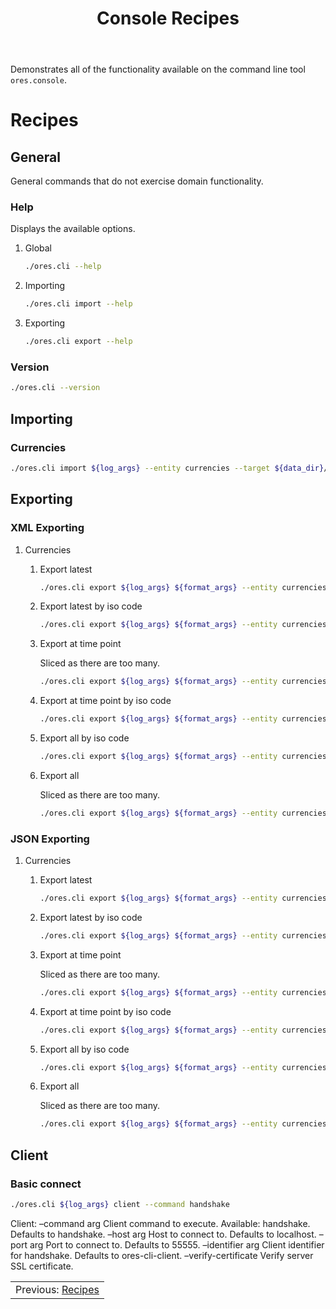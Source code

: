 :PROPERTIES:
:ID: 60086B77-B674-0B34-10AB-BF8AF3F8D75E
:END:
#+title: Console Recipes
#+author: Marco Craveiro
#+options: <:nil c:nil todo:nil ^:nil d:nil date:nil author:nil toc:nil html-postamble:nil

Demonstrates all of the functionality available on the command line tool
=ores.console=.

* Recipes
  :PROPERTIES:
  :header-args: :exports both
  :header-args+: :results raw
  :header-args+: :dir ../../build/output/linux-clang-debug/projects/ores.cli/
  :header-args+: :var data_dir="../ores.risk.tests/test_data/currencies/"
  :END:

** General
   :PROPERTIES:
   :header-args+: :wrap src text
   :END:

General commands that do not exercise domain functionality.

*** Help

Displays the available options.

**** Global

#+begin_src sh
./ores.cli --help
#+END_SRC

#+RESULTS:
#+begin_src text
ORE Studio is a User Interface for Open Source Risk Engine (ORE).
CLI provides a command line version of the interface.
ORE Studio is created by the ORE Studio project.
ores.cli uses a command-based interface: <command> <options>.
See below for a list of valid commands.

Global options:

General:
  -h [ --help ]           Display usage and exit.
  -v [ --version ]        Output version information and exit.

Logging:
  -e [ --log-enabled ]    Generate a log file.
  -l [ --log-level ] arg  What level to use for logging. Valid values: trace,
                          debug, info, warn, error. Defaults to info.
  --log-to-console        Output logging to the console, as well as to file.
  --log-directory arg     Where to place the log files.

Commands:

   import         Imports data into the system.
   export         Exports data from the system.

For command specific options, type <command> --help.
#+end_src

**** Importing

#+begin_src sh
./ores.cli import --help
#+END_SRC

#+RESULTS:
#+begin_src text
ORE Studio is a User Interface for Open Source Risk Engine (ORE).
CLI provides a command line version of the interface.
ORE Studio is created by the ORE Studio project.
Displaying options specific to the 'import' command.
For global options, type --help.

Import:
  --entity arg          Entity to import, e.g. 'CurrencyConfig', etc.
  --target arg          One or more target files containing entities.
#+end_src

**** Exporting

#+begin_src sh
./ores.cli export --help
#+END_SRC

#+RESULTS:
#+begin_src text
ORE Studio is a User Interface for Open Source Risk Engine (ORE).
CLI provides a command line version of the interface.
ORE Studio is created by the ORE Studio project.
Displaying options specific to the 'export' command.
For global options, type --help.

Export:
  --entity arg          Entity to export, e.g. 'CurrencyConfig', etc.
  --as-of arg           Time point from which to dump data. If not supplied,
                        defaults to latest.
  --key arg             Key to filter data by.
  --all-versions        If supplied, retrieves all versions.
  --format arg          Format to export data in, e.g. xml or json.
#+end_src

*** Version

#+begin_src sh
./ores.cli --version
#+END_SRC

#+RESULTS:
#+begin_src text
OreStudio v0.0.2
Copyright (C) 2025 Marco Craveiro.
License GPLv3: GNU GPL version 3 or later <http://gnu.org/licenses/gpl.html>.
This is free software: you are free to change and redistribute it.
There is NO WARRANTY, to the extent permitted by law.
Build: Provider = LOCAL
IMPORTANT: build details are NOT for security purposes.
#+end_src

** Importing
   :PROPERTIES:
   :header-args+: :var log_args="--log-enabled --log-level trace --log-directory log"
   :header-args+: :wrap src json
   :END:

*** Currencies

#+begin_src sh
./ores.cli import ${log_args} --entity currencies --target ${data_dir}/currencies_API.xml | jq .
#+END_SRC

#+RESULTS:
#+begin_src json
[
  {
    "iso_code": "AED",
    "name": "United Arab Emirates dirham",
    "numeric_code": "784",
    "symbol": "",
    "fraction_symbol": "",
    "fractions_per_unit": 100,
    "rounding_type": "Closest",
    "rounding_precision": 2,
    "format": "",
    "currency_type": "",
    "modified_by": "",
    "valid_from": "",
    "valid_to": ""
  },
  {
    "iso_code": "AFN",
    "name": "Afghan afghani",
    "numeric_code": "971",
    "symbol": "",
    "fraction_symbol": "",
    "fractions_per_unit": 100,
    "rounding_type": "Closest",
    "rounding_precision": 2,
    "format": "",
    "currency_type": "",
    "modified_by": "",
    "valid_from": "",
    "valid_to": ""
  },
  {
    "iso_code": "ALL",
    "name": "Albanian lek",
    "numeric_code": "8",
    "symbol": "",
    "fraction_symbol": "",
    "fractions_per_unit": 100,
    "rounding_type": "Closest",
    "rounding_precision": 2,
    "format": "",
    "currency_type": "",
    "modified_by": "",
    "valid_from": "",
    "valid_to": ""
  },
  {
    "iso_code": "AMD",
    "name": "Armenian dram",
    "numeric_code": "51",
    "symbol": "",
    "fraction_symbol": "",
    "fractions_per_unit": 100,
    "rounding_type": "Closest",
    "rounding_precision": 2,
    "format": "",
    "currency_type": "",
    "modified_by": "",
    "valid_from": "",
    "valid_to": ""
  },
  {
    "iso_code": "ANG",
    "name": "Netherlands Antillean guilder",
    "numeric_code": "532",
    "symbol": "",
    "fraction_symbol": "",
    "fractions_per_unit": 100,
    "rounding_type": "Closest",
    "rounding_precision": 2,
    "format": "",
    "currency_type": "",
    "modified_by": "",
    "valid_from": "",
    "valid_to": ""
  },
  {
    "iso_code": "AOA",
    "name": "Angolan kwanza",
    "numeric_code": "973",
    "symbol": "",
    "fraction_symbol": "",
    "fractions_per_unit": 100,
    "rounding_type": "Closest",
    "rounding_precision": 2,
    "format": "",
    "currency_type": "",
    "modified_by": "",
    "valid_from": "",
    "valid_to": ""
  },
  {
    "iso_code": "ARS",
    "name": "Argentine peso",
    "numeric_code": "32",
    "symbol": "",
    "fraction_symbol": "",
    "fractions_per_unit": 100,
    "rounding_type": "Closest",
    "rounding_precision": 2,
    "format": "",
    "currency_type": "",
    "modified_by": "",
    "valid_from": "",
    "valid_to": ""
  },
  {
    "iso_code": "AUD",
    "name": "Australian dollar",
    "numeric_code": "36",
    "symbol": "",
    "fraction_symbol": "",
    "fractions_per_unit": 100,
    "rounding_type": "Closest",
    "rounding_precision": 2,
    "format": "",
    "currency_type": "",
    "modified_by": "",
    "valid_from": "",
    "valid_to": ""
  },
  {
    "iso_code": "AWG",
    "name": "Aruban florin",
    "numeric_code": "533",
    "symbol": "",
    "fraction_symbol": "",
    "fractions_per_unit": 100,
    "rounding_type": "Closest",
    "rounding_precision": 2,
    "format": "",
    "currency_type": "",
    "modified_by": "",
    "valid_from": "",
    "valid_to": ""
  },
  {
    "iso_code": "AZN",
    "name": "Azerbaijani manat",
    "numeric_code": "944",
    "symbol": "",
    "fraction_symbol": "",
    "fractions_per_unit": 100,
    "rounding_type": "Closest",
    "rounding_precision": 2,
    "format": "",
    "currency_type": "",
    "modified_by": "",
    "valid_from": "",
    "valid_to": ""
  },
  {
    "iso_code": "BAM",
    "name": "Bosnia and Herzegovina convertible mark",
    "numeric_code": "977",
    "symbol": "",
    "fraction_symbol": "",
    "fractions_per_unit": 100,
    "rounding_type": "Closest",
    "rounding_precision": 2,
    "format": "",
    "currency_type": "",
    "modified_by": "",
    "valid_from": "",
    "valid_to": ""
  },
  {
    "iso_code": "BBD",
    "name": "Barbados dollar",
    "numeric_code": "52",
    "symbol": "",
    "fraction_symbol": "",
    "fractions_per_unit": 100,
    "rounding_type": "Closest",
    "rounding_precision": 2,
    "format": "",
    "currency_type": "",
    "modified_by": "",
    "valid_from": "",
    "valid_to": ""
  },
  {
    "iso_code": "BDT",
    "name": "Bangladeshi taka",
    "numeric_code": "50",
    "symbol": "",
    "fraction_symbol": "",
    "fractions_per_unit": 100,
    "rounding_type": "Closest",
    "rounding_precision": 2,
    "format": "",
    "currency_type": "",
    "modified_by": "",
    "valid_from": "",
    "valid_to": ""
  },
  {
    "iso_code": "BGN",
    "name": "Bulgarian lev",
    "numeric_code": "975",
    "symbol": "",
    "fraction_symbol": "",
    "fractions_per_unit": 100,
    "rounding_type": "Closest",
    "rounding_precision": 2,
    "format": "",
    "currency_type": "",
    "modified_by": "",
    "valid_from": "",
    "valid_to": ""
  },
  {
    "iso_code": "BHD",
    "name": "Bahraini dinar",
    "numeric_code": "48",
    "symbol": "",
    "fraction_symbol": "",
    "fractions_per_unit": 1000,
    "rounding_type": "Closest",
    "rounding_precision": 3,
    "format": "",
    "currency_type": "",
    "modified_by": "",
    "valid_from": "",
    "valid_to": ""
  },
  {
    "iso_code": "BIF",
    "name": "Burundian franc",
    "numeric_code": "108",
    "symbol": "",
    "fraction_symbol": "",
    "fractions_per_unit": 1,
    "rounding_type": "Closest",
    "rounding_precision": 0,
    "format": "",
    "currency_type": "",
    "modified_by": "",
    "valid_from": "",
    "valid_to": ""
  },
  {
    "iso_code": "BMD",
    "name": "Bermudian dollar",
    "numeric_code": "60",
    "symbol": "",
    "fraction_symbol": "",
    "fractions_per_unit": 100,
    "rounding_type": "Closest",
    "rounding_precision": 2,
    "format": "",
    "currency_type": "",
    "modified_by": "",
    "valid_from": "",
    "valid_to": ""
  },
  {
    "iso_code": "BND",
    "name": "Brunei dollar",
    "numeric_code": "96",
    "symbol": "",
    "fraction_symbol": "",
    "fractions_per_unit": 100,
    "rounding_type": "Closest",
    "rounding_precision": 2,
    "format": "",
    "currency_type": "",
    "modified_by": "",
    "valid_from": "",
    "valid_to": ""
  },
  {
    "iso_code": "BOB",
    "name": "Boliviano",
    "numeric_code": "68",
    "symbol": "",
    "fraction_symbol": "",
    "fractions_per_unit": 100,
    "rounding_type": "Closest",
    "rounding_precision": 2,
    "format": "",
    "currency_type": "",
    "modified_by": "",
    "valid_from": "",
    "valid_to": ""
  },
  {
    "iso_code": "BOV",
    "name": "Bolivian Mvdol (funds code)",
    "numeric_code": "984",
    "symbol": "",
    "fraction_symbol": "",
    "fractions_per_unit": 100,
    "rounding_type": "Closest",
    "rounding_precision": 2,
    "format": "",
    "currency_type": "",
    "modified_by": "",
    "valid_from": "",
    "valid_to": ""
  },
  {
    "iso_code": "BRL",
    "name": "Brazilian real",
    "numeric_code": "986",
    "symbol": "",
    "fraction_symbol": "",
    "fractions_per_unit": 100,
    "rounding_type": "Closest",
    "rounding_precision": 2,
    "format": "",
    "currency_type": "",
    "modified_by": "",
    "valid_from": "",
    "valid_to": ""
  },
  {
    "iso_code": "BSD",
    "name": "Bahamian dollar",
    "numeric_code": "44",
    "symbol": "",
    "fraction_symbol": "",
    "fractions_per_unit": 100,
    "rounding_type": "Closest",
    "rounding_precision": 2,
    "format": "",
    "currency_type": "",
    "modified_by": "",
    "valid_from": "",
    "valid_to": ""
  },
  {
    "iso_code": "BTN",
    "name": "Bhutanese ngultrum",
    "numeric_code": "64",
    "symbol": "",
    "fraction_symbol": "",
    "fractions_per_unit": 100,
    "rounding_type": "Closest",
    "rounding_precision": 2,
    "format": "",
    "currency_type": "",
    "modified_by": "",
    "valid_from": "",
    "valid_to": ""
  },
  {
    "iso_code": "BWP",
    "name": "Botswana pula",
    "numeric_code": "72",
    "symbol": "",
    "fraction_symbol": "",
    "fractions_per_unit": 100,
    "rounding_type": "Closest",
    "rounding_precision": 2,
    "format": "",
    "currency_type": "",
    "modified_by": "",
    "valid_from": "",
    "valid_to": ""
  },
  {
    "iso_code": "BYN",
    "name": "Belarusian ruble",
    "numeric_code": "933",
    "symbol": "",
    "fraction_symbol": "",
    "fractions_per_unit": 100,
    "rounding_type": "Closest",
    "rounding_precision": 2,
    "format": "",
    "currency_type": "",
    "modified_by": "",
    "valid_from": "",
    "valid_to": ""
  },
  {
    "iso_code": "BZD",
    "name": "Belize dollar",
    "numeric_code": "84",
    "symbol": "",
    "fraction_symbol": "",
    "fractions_per_unit": 100,
    "rounding_type": "Closest",
    "rounding_precision": 2,
    "format": "",
    "currency_type": "",
    "modified_by": "",
    "valid_from": "",
    "valid_to": ""
  },
  {
    "iso_code": "CAD",
    "name": "Canadian dollar",
    "numeric_code": "124",
    "symbol": "",
    "fraction_symbol": "",
    "fractions_per_unit": 100,
    "rounding_type": "Closest",
    "rounding_precision": 2,
    "format": "",
    "currency_type": "",
    "modified_by": "",
    "valid_from": "",
    "valid_to": ""
  },
  {
    "iso_code": "CDF",
    "name": "Congolese franc",
    "numeric_code": "976",
    "symbol": "",
    "fraction_symbol": "",
    "fractions_per_unit": 100,
    "rounding_type": "Closest",
    "rounding_precision": 2,
    "format": "",
    "currency_type": "",
    "modified_by": "",
    "valid_from": "",
    "valid_to": ""
  },
  {
    "iso_code": "CHE",
    "name": "WIR euro (complementary currency)",
    "numeric_code": "947",
    "symbol": "",
    "fraction_symbol": "",
    "fractions_per_unit": 100,
    "rounding_type": "Closest",
    "rounding_precision": 2,
    "format": "",
    "currency_type": "",
    "modified_by": "",
    "valid_from": "",
    "valid_to": ""
  },
  {
    "iso_code": "CHF",
    "name": "Swiss franc",
    "numeric_code": "756",
    "symbol": "",
    "fraction_symbol": "",
    "fractions_per_unit": 100,
    "rounding_type": "Closest",
    "rounding_precision": 2,
    "format": "",
    "currency_type": "",
    "modified_by": "",
    "valid_from": "",
    "valid_to": ""
  },
  {
    "iso_code": "CHW",
    "name": "WIR franc (complementary currency)",
    "numeric_code": "948",
    "symbol": "",
    "fraction_symbol": "",
    "fractions_per_unit": 100,
    "rounding_type": "Closest",
    "rounding_precision": 2,
    "format": "",
    "currency_type": "",
    "modified_by": "",
    "valid_from": "",
    "valid_to": ""
  },
  {
    "iso_code": "CLF",
    "name": "Unidad de Fomento (funds code)",
    "numeric_code": "990",
    "symbol": "",
    "fraction_symbol": "",
    "fractions_per_unit": 10000,
    "rounding_type": "Closest",
    "rounding_precision": 4,
    "format": "",
    "currency_type": "",
    "modified_by": "",
    "valid_from": "",
    "valid_to": ""
  },
  {
    "iso_code": "CLP",
    "name": "Chilean peso",
    "numeric_code": "152",
    "symbol": "",
    "fraction_symbol": "",
    "fractions_per_unit": 1,
    "rounding_type": "Closest",
    "rounding_precision": 0,
    "format": "",
    "currency_type": "",
    "modified_by": "",
    "valid_from": "",
    "valid_to": ""
  },
  {
    "iso_code": "CNH",
    "name": "Offshore Chinese Yuan traded in Hong Kong (Non-ISO)",
    "numeric_code": "0",
    "symbol": "",
    "fraction_symbol": "",
    "fractions_per_unit": 100,
    "rounding_type": "Closest",
    "rounding_precision": 2,
    "format": "",
    "currency_type": "",
    "modified_by": "",
    "valid_from": "",
    "valid_to": ""
  },
  {
    "iso_code": "CNT",
    "name": "Offshore Chinese Yuan traded in Taiwan (Non-ISO)",
    "numeric_code": "0",
    "symbol": "",
    "fraction_symbol": "",
    "fractions_per_unit": 100,
    "rounding_type": "Closest",
    "rounding_precision": 2,
    "format": "",
    "currency_type": "",
    "modified_by": "",
    "valid_from": "",
    "valid_to": ""
  },
  {
    "iso_code": "CNY",
    "name": "Chinese yuan",
    "numeric_code": "156",
    "symbol": "",
    "fraction_symbol": "",
    "fractions_per_unit": 100,
    "rounding_type": "Closest",
    "rounding_precision": 2,
    "format": "",
    "currency_type": "",
    "modified_by": "",
    "valid_from": "",
    "valid_to": ""
  },
  {
    "iso_code": "COP",
    "name": "Colombian peso",
    "numeric_code": "170",
    "symbol": "",
    "fraction_symbol": "",
    "fractions_per_unit": 100,
    "rounding_type": "Closest",
    "rounding_precision": 2,
    "format": "",
    "currency_type": "",
    "modified_by": "",
    "valid_from": "",
    "valid_to": ""
  },
  {
    "iso_code": "COU",
    "name": "Unidad de Valor Real (UVR) (funds code)",
    "numeric_code": "970",
    "symbol": "",
    "fraction_symbol": "",
    "fractions_per_unit": 100,
    "rounding_type": "Closest",
    "rounding_precision": 2,
    "format": "",
    "currency_type": "",
    "modified_by": "",
    "valid_from": "",
    "valid_to": ""
  },
  {
    "iso_code": "CRC",
    "name": "Costa Rican colon",
    "numeric_code": "188",
    "symbol": "",
    "fraction_symbol": "",
    "fractions_per_unit": 100,
    "rounding_type": "Closest",
    "rounding_precision": 2,
    "format": "",
    "currency_type": "",
    "modified_by": "",
    "valid_from": "",
    "valid_to": ""
  },
  {
    "iso_code": "CUC",
    "name": "Cuban convertible peso",
    "numeric_code": "931",
    "symbol": "",
    "fraction_symbol": "",
    "fractions_per_unit": 100,
    "rounding_type": "Closest",
    "rounding_precision": 2,
    "format": "",
    "currency_type": "",
    "modified_by": "",
    "valid_from": "",
    "valid_to": ""
  },
  {
    "iso_code": "CUP",
    "name": "Cuban peso",
    "numeric_code": "192",
    "symbol": "",
    "fraction_symbol": "",
    "fractions_per_unit": 100,
    "rounding_type": "Closest",
    "rounding_precision": 2,
    "format": "",
    "currency_type": "",
    "modified_by": "",
    "valid_from": "",
    "valid_to": ""
  },
  {
    "iso_code": "CVE",
    "name": "Cape Verdean escudo",
    "numeric_code": "132",
    "symbol": "",
    "fraction_symbol": "",
    "fractions_per_unit": 100,
    "rounding_type": "Closest",
    "rounding_precision": 2,
    "format": "",
    "currency_type": "",
    "modified_by": "",
    "valid_from": "",
    "valid_to": ""
  },
  {
    "iso_code": "CZK",
    "name": "Czech koruna",
    "numeric_code": "203",
    "symbol": "",
    "fraction_symbol": "",
    "fractions_per_unit": 100,
    "rounding_type": "Closest",
    "rounding_precision": 2,
    "format": "",
    "currency_type": "",
    "modified_by": "",
    "valid_from": "",
    "valid_to": ""
  },
  {
    "iso_code": "DJF",
    "name": "Djiboutian franc",
    "numeric_code": "262",
    "symbol": "",
    "fraction_symbol": "",
    "fractions_per_unit": 1,
    "rounding_type": "Closest",
    "rounding_precision": 0,
    "format": "",
    "currency_type": "",
    "modified_by": "",
    "valid_from": "",
    "valid_to": ""
  },
  {
    "iso_code": "DKK",
    "name": "Danish krone",
    "numeric_code": "208",
    "symbol": "",
    "fraction_symbol": "",
    "fractions_per_unit": 100,
    "rounding_type": "Closest",
    "rounding_precision": 2,
    "format": "",
    "currency_type": "",
    "modified_by": "",
    "valid_from": "",
    "valid_to": ""
  },
  {
    "iso_code": "DOP",
    "name": "Dominican peso",
    "numeric_code": "214",
    "symbol": "",
    "fraction_symbol": "",
    "fractions_per_unit": 100,
    "rounding_type": "Closest",
    "rounding_precision": 2,
    "format": "",
    "currency_type": "",
    "modified_by": "",
    "valid_from": "",
    "valid_to": ""
  },
  {
    "iso_code": "DZD",
    "name": "Algerian dinar",
    "numeric_code": "12",
    "symbol": "",
    "fraction_symbol": "",
    "fractions_per_unit": 100,
    "rounding_type": "Closest",
    "rounding_precision": 2,
    "format": "",
    "currency_type": "",
    "modified_by": "",
    "valid_from": "",
    "valid_to": ""
  },
  {
    "iso_code": "EGP",
    "name": "Egyptian pound",
    "numeric_code": "818",
    "symbol": "",
    "fraction_symbol": "",
    "fractions_per_unit": 100,
    "rounding_type": "Closest",
    "rounding_precision": 2,
    "format": "",
    "currency_type": "",
    "modified_by": "",
    "valid_from": "",
    "valid_to": ""
  },
  {
    "iso_code": "ERN",
    "name": "Eritrean nakfa",
    "numeric_code": "232",
    "symbol": "",
    "fraction_symbol": "",
    "fractions_per_unit": 100,
    "rounding_type": "Closest",
    "rounding_precision": 2,
    "format": "",
    "currency_type": "",
    "modified_by": "",
    "valid_from": "",
    "valid_to": ""
  },
  {
    "iso_code": "ETB",
    "name": "Ethiopian birr",
    "numeric_code": "230",
    "symbol": "",
    "fraction_symbol": "",
    "fractions_per_unit": 100,
    "rounding_type": "Closest",
    "rounding_precision": 2,
    "format": "",
    "currency_type": "",
    "modified_by": "",
    "valid_from": "",
    "valid_to": ""
  },
  {
    "iso_code": "EUR",
    "name": "Euro",
    "numeric_code": "978",
    "symbol": "",
    "fraction_symbol": "",
    "fractions_per_unit": 100,
    "rounding_type": "Closest",
    "rounding_precision": 2,
    "format": "",
    "currency_type": "",
    "modified_by": "",
    "valid_from": "",
    "valid_to": ""
  },
  {
    "iso_code": "FJD",
    "name": "Fiji dollar",
    "numeric_code": "242",
    "symbol": "",
    "fraction_symbol": "",
    "fractions_per_unit": 100,
    "rounding_type": "Closest",
    "rounding_precision": 2,
    "format": "",
    "currency_type": "",
    "modified_by": "",
    "valid_from": "",
    "valid_to": ""
  },
  {
    "iso_code": "FKP",
    "name": "Falkland Islands pound",
    "numeric_code": "238",
    "symbol": "",
    "fraction_symbol": "",
    "fractions_per_unit": 100,
    "rounding_type": "Closest",
    "rounding_precision": 2,
    "format": "",
    "currency_type": "",
    "modified_by": "",
    "valid_from": "",
    "valid_to": ""
  },
  {
    "iso_code": "GBP",
    "name": "Pound sterling",
    "numeric_code": "826",
    "symbol": "",
    "fraction_symbol": "",
    "fractions_per_unit": 100,
    "rounding_type": "Closest",
    "rounding_precision": 2,
    "format": "",
    "currency_type": "",
    "modified_by": "",
    "valid_from": "",
    "valid_to": ""
  },
  {
    "iso_code": "GEL",
    "name": "Georgian lari",
    "numeric_code": "981",
    "symbol": "",
    "fraction_symbol": "",
    "fractions_per_unit": 100,
    "rounding_type": "Closest",
    "rounding_precision": 2,
    "format": "",
    "currency_type": "",
    "modified_by": "",
    "valid_from": "",
    "valid_to": ""
  },
  {
    "iso_code": "GGP",
    "name": "Guernsey Pound (Non-ISO)",
    "numeric_code": "0",
    "symbol": "",
    "fraction_symbol": "",
    "fractions_per_unit": 100,
    "rounding_type": "Closest",
    "rounding_precision": 2,
    "format": "",
    "currency_type": "",
    "modified_by": "",
    "valid_from": "",
    "valid_to": ""
  },
  {
    "iso_code": "GHS",
    "name": "Ghanaian cedi",
    "numeric_code": "936",
    "symbol": "",
    "fraction_symbol": "",
    "fractions_per_unit": 100,
    "rounding_type": "Closest",
    "rounding_precision": 2,
    "format": "",
    "currency_type": "",
    "modified_by": "",
    "valid_from": "",
    "valid_to": ""
  },
  {
    "iso_code": "GIP",
    "name": "Gibraltar pound",
    "numeric_code": "292",
    "symbol": "",
    "fraction_symbol": "",
    "fractions_per_unit": 100,
    "rounding_type": "Closest",
    "rounding_precision": 2,
    "format": "",
    "currency_type": "",
    "modified_by": "",
    "valid_from": "",
    "valid_to": ""
  },
  {
    "iso_code": "GMD",
    "name": "Gambian dalasi",
    "numeric_code": "270",
    "symbol": "",
    "fraction_symbol": "",
    "fractions_per_unit": 100,
    "rounding_type": "Closest",
    "rounding_precision": 2,
    "format": "",
    "currency_type": "",
    "modified_by": "",
    "valid_from": "",
    "valid_to": ""
  },
  {
    "iso_code": "GNF",
    "name": "Guinean franc",
    "numeric_code": "324",
    "symbol": "",
    "fraction_symbol": "",
    "fractions_per_unit": 1,
    "rounding_type": "Closest",
    "rounding_precision": 0,
    "format": "",
    "currency_type": "",
    "modified_by": "",
    "valid_from": "",
    "valid_to": ""
  },
  {
    "iso_code": "GTQ",
    "name": "Guatemalan quetzal",
    "numeric_code": "320",
    "symbol": "",
    "fraction_symbol": "",
    "fractions_per_unit": 100,
    "rounding_type": "Closest",
    "rounding_precision": 2,
    "format": "",
    "currency_type": "",
    "modified_by": "",
    "valid_from": "",
    "valid_to": ""
  },
  {
    "iso_code": "GYD",
    "name": "Guyanese dollar",
    "numeric_code": "328",
    "symbol": "",
    "fraction_symbol": "",
    "fractions_per_unit": 100,
    "rounding_type": "Closest",
    "rounding_precision": 2,
    "format": "",
    "currency_type": "",
    "modified_by": "",
    "valid_from": "",
    "valid_to": ""
  },
  {
    "iso_code": "HKD",
    "name": "Hong Kong dollar",
    "numeric_code": "344",
    "symbol": "",
    "fraction_symbol": "",
    "fractions_per_unit": 100,
    "rounding_type": "Closest",
    "rounding_precision": 2,
    "format": "",
    "currency_type": "",
    "modified_by": "",
    "valid_from": "",
    "valid_to": ""
  },
  {
    "iso_code": "HNL",
    "name": "Honduran lempira",
    "numeric_code": "340",
    "symbol": "",
    "fraction_symbol": "",
    "fractions_per_unit": 100,
    "rounding_type": "Closest",
    "rounding_precision": 2,
    "format": "",
    "currency_type": "",
    "modified_by": "",
    "valid_from": "",
    "valid_to": ""
  },
  {
    "iso_code": "HRK",
    "name": "Croatian kuna",
    "numeric_code": "191",
    "symbol": "",
    "fraction_symbol": "",
    "fractions_per_unit": 100,
    "rounding_type": "Closest",
    "rounding_precision": 2,
    "format": "",
    "currency_type": "",
    "modified_by": "",
    "valid_from": "",
    "valid_to": ""
  },
  {
    "iso_code": "HTG",
    "name": "Haitian gourde",
    "numeric_code": "332",
    "symbol": "",
    "fraction_symbol": "",
    "fractions_per_unit": 100,
    "rounding_type": "Closest",
    "rounding_precision": 2,
    "format": "",
    "currency_type": "",
    "modified_by": "",
    "valid_from": "",
    "valid_to": ""
  },
  {
    "iso_code": "HUF",
    "name": "Hungarian forint",
    "numeric_code": "348",
    "symbol": "",
    "fraction_symbol": "",
    "fractions_per_unit": 100,
    "rounding_type": "Closest",
    "rounding_precision": 2,
    "format": "",
    "currency_type": "",
    "modified_by": "",
    "valid_from": "",
    "valid_to": ""
  },
  {
    "iso_code": "IDR",
    "name": "Indonesian rupiah",
    "numeric_code": "360",
    "symbol": "",
    "fraction_symbol": "",
    "fractions_per_unit": 100,
    "rounding_type": "Closest",
    "rounding_precision": 2,
    "format": "",
    "currency_type": "",
    "modified_by": "",
    "valid_from": "",
    "valid_to": ""
  },
  {
    "iso_code": "ILS",
    "name": "Israeli new shekel",
    "numeric_code": "376",
    "symbol": "",
    "fraction_symbol": "",
    "fractions_per_unit": 100,
    "rounding_type": "Closest",
    "rounding_precision": 2,
    "format": "",
    "currency_type": "",
    "modified_by": "",
    "valid_from": "",
    "valid_to": ""
  },
  {
    "iso_code": "IMP",
    "name": "Isle of Man Pound (Non-ISO)",
    "numeric_code": "0",
    "symbol": "",
    "fraction_symbol": "",
    "fractions_per_unit": 100,
    "rounding_type": "Closest",
    "rounding_precision": 2,
    "format": "",
    "currency_type": "",
    "modified_by": "",
    "valid_from": "",
    "valid_to": ""
  },
  {
    "iso_code": "INR",
    "name": "Indian rupee",
    "numeric_code": "356",
    "symbol": "",
    "fraction_symbol": "",
    "fractions_per_unit": 100,
    "rounding_type": "Closest",
    "rounding_precision": 2,
    "format": "",
    "currency_type": "",
    "modified_by": "",
    "valid_from": "",
    "valid_to": ""
  },
  {
    "iso_code": "IQD",
    "name": "Iraqi dinar",
    "numeric_code": "368",
    "symbol": "",
    "fraction_symbol": "",
    "fractions_per_unit": 1000,
    "rounding_type": "Closest",
    "rounding_precision": 3,
    "format": "",
    "currency_type": "",
    "modified_by": "",
    "valid_from": "",
    "valid_to": ""
  },
  {
    "iso_code": "IRR",
    "name": "Iranian rial",
    "numeric_code": "364",
    "symbol": "",
    "fraction_symbol": "",
    "fractions_per_unit": 100,
    "rounding_type": "Closest",
    "rounding_precision": 2,
    "format": "",
    "currency_type": "",
    "modified_by": "",
    "valid_from": "",
    "valid_to": ""
  },
  {
    "iso_code": "ISK",
    "name": "Icelandic krona",
    "numeric_code": "352",
    "symbol": "",
    "fraction_symbol": "",
    "fractions_per_unit": 1,
    "rounding_type": "Closest",
    "rounding_precision": 0,
    "format": "",
    "currency_type": "",
    "modified_by": "",
    "valid_from": "",
    "valid_to": ""
  },
  {
    "iso_code": "JEP",
    "name": "Jersey Pound (Non-ISO)",
    "numeric_code": "0",
    "symbol": "",
    "fraction_symbol": "",
    "fractions_per_unit": 100,
    "rounding_type": "Closest",
    "rounding_precision": 2,
    "format": "",
    "currency_type": "",
    "modified_by": "",
    "valid_from": "",
    "valid_to": ""
  },
  {
    "iso_code": "JMD",
    "name": "Jamaican dollar",
    "numeric_code": "388",
    "symbol": "",
    "fraction_symbol": "",
    "fractions_per_unit": 100,
    "rounding_type": "Closest",
    "rounding_precision": 2,
    "format": "",
    "currency_type": "",
    "modified_by": "",
    "valid_from": "",
    "valid_to": ""
  },
  {
    "iso_code": "JOD",
    "name": "Jordanian dinar",
    "numeric_code": "400",
    "symbol": "",
    "fraction_symbol": "",
    "fractions_per_unit": 1000,
    "rounding_type": "Closest",
    "rounding_precision": 3,
    "format": "",
    "currency_type": "",
    "modified_by": "",
    "valid_from": "",
    "valid_to": ""
  },
  {
    "iso_code": "JPY",
    "name": "Japanese yen",
    "numeric_code": "392",
    "symbol": "",
    "fraction_symbol": "",
    "fractions_per_unit": 1,
    "rounding_type": "Closest",
    "rounding_precision": 0,
    "format": "",
    "currency_type": "",
    "modified_by": "",
    "valid_from": "",
    "valid_to": ""
  },
  {
    "iso_code": "KES",
    "name": "Kenyan shilling",
    "numeric_code": "404",
    "symbol": "",
    "fraction_symbol": "",
    "fractions_per_unit": 100,
    "rounding_type": "Closest",
    "rounding_precision": 2,
    "format": "",
    "currency_type": "",
    "modified_by": "",
    "valid_from": "",
    "valid_to": ""
  },
  {
    "iso_code": "KGS",
    "name": "Kyrgyzstani som",
    "numeric_code": "417",
    "symbol": "",
    "fraction_symbol": "",
    "fractions_per_unit": 100,
    "rounding_type": "Closest",
    "rounding_precision": 2,
    "format": "",
    "currency_type": "",
    "modified_by": "",
    "valid_from": "",
    "valid_to": ""
  },
  {
    "iso_code": "KHR",
    "name": "Cambodian riel",
    "numeric_code": "116",
    "symbol": "",
    "fraction_symbol": "",
    "fractions_per_unit": 100,
    "rounding_type": "Closest",
    "rounding_precision": 2,
    "format": "",
    "currency_type": "",
    "modified_by": "",
    "valid_from": "",
    "valid_to": ""
  },
  {
    "iso_code": "KID",
    "name": "Kiribati dollar (Non-ISO)",
    "numeric_code": "0",
    "symbol": "",
    "fraction_symbol": "",
    "fractions_per_unit": 100,
    "rounding_type": "Closest",
    "rounding_precision": 2,
    "format": "",
    "currency_type": "",
    "modified_by": "",
    "valid_from": "",
    "valid_to": ""
  },
  {
    "iso_code": "KMF",
    "name": "Comoro franc",
    "numeric_code": "174",
    "symbol": "",
    "fraction_symbol": "",
    "fractions_per_unit": 1,
    "rounding_type": "Closest",
    "rounding_precision": 0,
    "format": "",
    "currency_type": "",
    "modified_by": "",
    "valid_from": "",
    "valid_to": ""
  },
  {
    "iso_code": "KPW",
    "name": "North Korean won",
    "numeric_code": "408",
    "symbol": "",
    "fraction_symbol": "",
    "fractions_per_unit": 100,
    "rounding_type": "Closest",
    "rounding_precision": 2,
    "format": "",
    "currency_type": "",
    "modified_by": "",
    "valid_from": "",
    "valid_to": ""
  },
  {
    "iso_code": "KRW",
    "name": "South Korean won",
    "numeric_code": "410",
    "symbol": "",
    "fraction_symbol": "",
    "fractions_per_unit": 1,
    "rounding_type": "Closest",
    "rounding_precision": 0,
    "format": "",
    "currency_type": "",
    "modified_by": "",
    "valid_from": "",
    "valid_to": ""
  },
  {
    "iso_code": "KWD",
    "name": "Kuwaiti dinar",
    "numeric_code": "414",
    "symbol": "",
    "fraction_symbol": "",
    "fractions_per_unit": 1000,
    "rounding_type": "Closest",
    "rounding_precision": 3,
    "format": "",
    "currency_type": "",
    "modified_by": "",
    "valid_from": "",
    "valid_to": ""
  },
  {
    "iso_code": "KYD",
    "name": "Cayman Islands dollar",
    "numeric_code": "136",
    "symbol": "",
    "fraction_symbol": "",
    "fractions_per_unit": 100,
    "rounding_type": "Closest",
    "rounding_precision": 2,
    "format": "",
    "currency_type": "",
    "modified_by": "",
    "valid_from": "",
    "valid_to": ""
  },
  {
    "iso_code": "KZT",
    "name": "Kazakhstani tenge",
    "numeric_code": "398",
    "symbol": "",
    "fraction_symbol": "",
    "fractions_per_unit": 100,
    "rounding_type": "Closest",
    "rounding_precision": 2,
    "format": "",
    "currency_type": "",
    "modified_by": "",
    "valid_from": "",
    "valid_to": ""
  },
  {
    "iso_code": "LAK",
    "name": "Lao kip",
    "numeric_code": "418",
    "symbol": "",
    "fraction_symbol": "",
    "fractions_per_unit": 100,
    "rounding_type": "Closest",
    "rounding_precision": 2,
    "format": "",
    "currency_type": "",
    "modified_by": "",
    "valid_from": "",
    "valid_to": ""
  },
  {
    "iso_code": "LBP",
    "name": "Lebanese pound",
    "numeric_code": "422",
    "symbol": "",
    "fraction_symbol": "",
    "fractions_per_unit": 100,
    "rounding_type": "Closest",
    "rounding_precision": 2,
    "format": "",
    "currency_type": "",
    "modified_by": "",
    "valid_from": "",
    "valid_to": ""
  },
  {
    "iso_code": "LKR",
    "name": "Sri Lankan rupee",
    "numeric_code": "144",
    "symbol": "",
    "fraction_symbol": "",
    "fractions_per_unit": 100,
    "rounding_type": "Closest",
    "rounding_precision": 2,
    "format": "",
    "currency_type": "",
    "modified_by": "",
    "valid_from": "",
    "valid_to": ""
  },
  {
    "iso_code": "LRD",
    "name": "Liberian dollar",
    "numeric_code": "430",
    "symbol": "",
    "fraction_symbol": "",
    "fractions_per_unit": 100,
    "rounding_type": "Closest",
    "rounding_precision": 2,
    "format": "",
    "currency_type": "",
    "modified_by": "",
    "valid_from": "",
    "valid_to": ""
  },
  {
    "iso_code": "LSL",
    "name": "Lesotho loti",
    "numeric_code": "426",
    "symbol": "",
    "fraction_symbol": "",
    "fractions_per_unit": 100,
    "rounding_type": "Closest",
    "rounding_precision": 2,
    "format": "",
    "currency_type": "",
    "modified_by": "",
    "valid_from": "",
    "valid_to": ""
  },
  {
    "iso_code": "LYD",
    "name": "Libyan dinar",
    "numeric_code": "434",
    "symbol": "",
    "fraction_symbol": "",
    "fractions_per_unit": 1000,
    "rounding_type": "Closest",
    "rounding_precision": 3,
    "format": "",
    "currency_type": "",
    "modified_by": "",
    "valid_from": "",
    "valid_to": ""
  },
  {
    "iso_code": "MAD",
    "name": "Moroccan dirham",
    "numeric_code": "504",
    "symbol": "",
    "fraction_symbol": "",
    "fractions_per_unit": 100,
    "rounding_type": "Closest",
    "rounding_precision": 2,
    "format": "",
    "currency_type": "",
    "modified_by": "",
    "valid_from": "",
    "valid_to": ""
  },
  {
    "iso_code": "MDL",
    "name": "Moldovan leu",
    "numeric_code": "498",
    "symbol": "",
    "fraction_symbol": "",
    "fractions_per_unit": 100,
    "rounding_type": "Closest",
    "rounding_precision": 2,
    "format": "",
    "currency_type": "",
    "modified_by": "",
    "valid_from": "",
    "valid_to": ""
  },
  {
    "iso_code": "MGA",
    "name": "Malagasy ariary",
    "numeric_code": "969",
    "symbol": "",
    "fraction_symbol": "",
    "fractions_per_unit": 100,
    "rounding_type": "Closest",
    "rounding_precision": 2,
    "format": "",
    "currency_type": "",
    "modified_by": "",
    "valid_from": "",
    "valid_to": ""
  },
  {
    "iso_code": "MKD",
    "name": "Macedonian denar",
    "numeric_code": "807",
    "symbol": "",
    "fraction_symbol": "",
    "fractions_per_unit": 100,
    "rounding_type": "Closest",
    "rounding_precision": 2,
    "format": "",
    "currency_type": "",
    "modified_by": "",
    "valid_from": "",
    "valid_to": ""
  },
  {
    "iso_code": "MMK",
    "name": "Myanmar kyat",
    "numeric_code": "104",
    "symbol": "",
    "fraction_symbol": "",
    "fractions_per_unit": 100,
    "rounding_type": "Closest",
    "rounding_precision": 2,
    "format": "",
    "currency_type": "",
    "modified_by": "",
    "valid_from": "",
    "valid_to": ""
  },
  {
    "iso_code": "MNT",
    "name": "Mongolian toegroeg",
    "numeric_code": "496",
    "symbol": "",
    "fraction_symbol": "",
    "fractions_per_unit": 100,
    "rounding_type": "Closest",
    "rounding_precision": 2,
    "format": "",
    "currency_type": "",
    "modified_by": "",
    "valid_from": "",
    "valid_to": ""
  },
  {
    "iso_code": "MOP",
    "name": "Macanese pataca",
    "numeric_code": "446",
    "symbol": "",
    "fraction_symbol": "",
    "fractions_per_unit": 100,
    "rounding_type": "Closest",
    "rounding_precision": 2,
    "format": "",
    "currency_type": "",
    "modified_by": "",
    "valid_from": "",
    "valid_to": ""
  },
  {
    "iso_code": "MRU",
    "name": "Mauritanian ouguiya",
    "numeric_code": "929",
    "symbol": "",
    "fraction_symbol": "",
    "fractions_per_unit": 100,
    "rounding_type": "Closest",
    "rounding_precision": 2,
    "format": "",
    "currency_type": "",
    "modified_by": "",
    "valid_from": "",
    "valid_to": ""
  },
  {
    "iso_code": "MUR",
    "name": "Mauritian rupee",
    "numeric_code": "480",
    "symbol": "",
    "fraction_symbol": "",
    "fractions_per_unit": 100,
    "rounding_type": "Closest",
    "rounding_precision": 2,
    "format": "",
    "currency_type": "",
    "modified_by": "",
    "valid_from": "",
    "valid_to": ""
  },
  {
    "iso_code": "MVR",
    "name": "Maldivian rufiyaa",
    "numeric_code": "462",
    "symbol": "",
    "fraction_symbol": "",
    "fractions_per_unit": 100,
    "rounding_type": "Closest",
    "rounding_precision": 2,
    "format": "",
    "currency_type": "",
    "modified_by": "",
    "valid_from": "",
    "valid_to": ""
  },
  {
    "iso_code": "MWK",
    "name": "Malawian kwacha",
    "numeric_code": "454",
    "symbol": "",
    "fraction_symbol": "",
    "fractions_per_unit": 100,
    "rounding_type": "Closest",
    "rounding_precision": 2,
    "format": "",
    "currency_type": "",
    "modified_by": "",
    "valid_from": "",
    "valid_to": ""
  },
  {
    "iso_code": "MXN",
    "name": "Mexican peso",
    "numeric_code": "484",
    "symbol": "",
    "fraction_symbol": "",
    "fractions_per_unit": 100,
    "rounding_type": "Closest",
    "rounding_precision": 2,
    "format": "",
    "currency_type": "",
    "modified_by": "",
    "valid_from": "",
    "valid_to": ""
  },
  {
    "iso_code": "MXV",
    "name": "Mexican Unidad de Inversion (UDI) (funds code)",
    "numeric_code": "979",
    "symbol": "",
    "fraction_symbol": "",
    "fractions_per_unit": 100,
    "rounding_type": "Closest",
    "rounding_precision": 2,
    "format": "",
    "currency_type": "",
    "modified_by": "",
    "valid_from": "",
    "valid_to": ""
  },
  {
    "iso_code": "MYR",
    "name": "Malaysian ringgit",
    "numeric_code": "458",
    "symbol": "",
    "fraction_symbol": "",
    "fractions_per_unit": 100,
    "rounding_type": "Closest",
    "rounding_precision": 2,
    "format": "",
    "currency_type": "",
    "modified_by": "",
    "valid_from": "",
    "valid_to": ""
  },
  {
    "iso_code": "MZN",
    "name": "Mozambican metical",
    "numeric_code": "943",
    "symbol": "",
    "fraction_symbol": "",
    "fractions_per_unit": 100,
    "rounding_type": "Closest",
    "rounding_precision": 2,
    "format": "",
    "currency_type": "",
    "modified_by": "",
    "valid_from": "",
    "valid_to": ""
  },
  {
    "iso_code": "NAD",
    "name": "Namibian dollar",
    "numeric_code": "516",
    "symbol": "",
    "fraction_symbol": "",
    "fractions_per_unit": 100,
    "rounding_type": "Closest",
    "rounding_precision": 2,
    "format": "",
    "currency_type": "",
    "modified_by": "",
    "valid_from": "",
    "valid_to": ""
  },
  {
    "iso_code": "NGN",
    "name": "Nigerian naira",
    "numeric_code": "566",
    "symbol": "",
    "fraction_symbol": "",
    "fractions_per_unit": 100,
    "rounding_type": "Closest",
    "rounding_precision": 2,
    "format": "",
    "currency_type": "",
    "modified_by": "",
    "valid_from": "",
    "valid_to": ""
  },
  {
    "iso_code": "NIO",
    "name": "Nicaraguan cordoba",
    "numeric_code": "558",
    "symbol": "",
    "fraction_symbol": "",
    "fractions_per_unit": 100,
    "rounding_type": "Closest",
    "rounding_precision": 2,
    "format": "",
    "currency_type": "",
    "modified_by": "",
    "valid_from": "",
    "valid_to": ""
  },
  {
    "iso_code": "NOK",
    "name": "Norwegian krone",
    "numeric_code": "578",
    "symbol": "",
    "fraction_symbol": "",
    "fractions_per_unit": 100,
    "rounding_type": "Closest",
    "rounding_precision": 2,
    "format": "",
    "currency_type": "",
    "modified_by": "",
    "valid_from": "",
    "valid_to": ""
  },
  {
    "iso_code": "NPR",
    "name": "Nepalese rupee",
    "numeric_code": "524",
    "symbol": "",
    "fraction_symbol": "",
    "fractions_per_unit": 100,
    "rounding_type": "Closest",
    "rounding_precision": 2,
    "format": "",
    "currency_type": "",
    "modified_by": "",
    "valid_from": "",
    "valid_to": ""
  },
  {
    "iso_code": "NZD",
    "name": "New Zealand dollar",
    "numeric_code": "554",
    "symbol": "",
    "fraction_symbol": "",
    "fractions_per_unit": 100,
    "rounding_type": "Closest",
    "rounding_precision": 2,
    "format": "",
    "currency_type": "",
    "modified_by": "",
    "valid_from": "",
    "valid_to": ""
  },
  {
    "iso_code": "OMR",
    "name": "Omani rial",
    "numeric_code": "512",
    "symbol": "",
    "fraction_symbol": "",
    "fractions_per_unit": 1000,
    "rounding_type": "Closest",
    "rounding_precision": 3,
    "format": "",
    "currency_type": "",
    "modified_by": "",
    "valid_from": "",
    "valid_to": ""
  },
  {
    "iso_code": "PAB",
    "name": "Panamanian balboa",
    "numeric_code": "590",
    "symbol": "",
    "fraction_symbol": "",
    "fractions_per_unit": 100,
    "rounding_type": "Closest",
    "rounding_precision": 2,
    "format": "",
    "currency_type": "",
    "modified_by": "",
    "valid_from": "",
    "valid_to": ""
  },
  {
    "iso_code": "PEN",
    "name": "Peruvian sol",
    "numeric_code": "604",
    "symbol": "",
    "fraction_symbol": "",
    "fractions_per_unit": 100,
    "rounding_type": "Closest",
    "rounding_precision": 2,
    "format": "",
    "currency_type": "",
    "modified_by": "",
    "valid_from": "",
    "valid_to": ""
  },
  {
    "iso_code": "PGK",
    "name": "Papua New Guinean kina",
    "numeric_code": "598",
    "symbol": "",
    "fraction_symbol": "",
    "fractions_per_unit": 100,
    "rounding_type": "Closest",
    "rounding_precision": 2,
    "format": "",
    "currency_type": "",
    "modified_by": "",
    "valid_from": "",
    "valid_to": ""
  },
  {
    "iso_code": "PHP",
    "name": "Philippine peso",
    "numeric_code": "608",
    "symbol": "",
    "fraction_symbol": "",
    "fractions_per_unit": 100,
    "rounding_type": "Closest",
    "rounding_precision": 2,
    "format": "",
    "currency_type": "",
    "modified_by": "",
    "valid_from": "",
    "valid_to": ""
  },
  {
    "iso_code": "PKR",
    "name": "Pakistani rupee",
    "numeric_code": "586",
    "symbol": "",
    "fraction_symbol": "",
    "fractions_per_unit": 100,
    "rounding_type": "Closest",
    "rounding_precision": 2,
    "format": "",
    "currency_type": "",
    "modified_by": "",
    "valid_from": "",
    "valid_to": ""
  },
  {
    "iso_code": "PLN",
    "name": "Polish z_oty",
    "numeric_code": "985",
    "symbol": "",
    "fraction_symbol": "",
    "fractions_per_unit": 100,
    "rounding_type": "Closest",
    "rounding_precision": 2,
    "format": "",
    "currency_type": "",
    "modified_by": "",
    "valid_from": "",
    "valid_to": ""
  },
  {
    "iso_code": "PYG",
    "name": "Paraguayan guarani",
    "numeric_code": "600",
    "symbol": "",
    "fraction_symbol": "",
    "fractions_per_unit": 1,
    "rounding_type": "Closest",
    "rounding_precision": 0,
    "format": "",
    "currency_type": "",
    "modified_by": "",
    "valid_from": "",
    "valid_to": ""
  },
  {
    "iso_code": "QAR",
    "name": "Qatari riyal",
    "numeric_code": "634",
    "symbol": "",
    "fraction_symbol": "",
    "fractions_per_unit": 100,
    "rounding_type": "Closest",
    "rounding_precision": 2,
    "format": "",
    "currency_type": "",
    "modified_by": "",
    "valid_from": "",
    "valid_to": ""
  },
  {
    "iso_code": "RON",
    "name": "Romanian leu",
    "numeric_code": "946",
    "symbol": "",
    "fraction_symbol": "",
    "fractions_per_unit": 100,
    "rounding_type": "Closest",
    "rounding_precision": 2,
    "format": "",
    "currency_type": "",
    "modified_by": "",
    "valid_from": "",
    "valid_to": ""
  },
  {
    "iso_code": "RSD",
    "name": "Serbian dinar",
    "numeric_code": "941",
    "symbol": "",
    "fraction_symbol": "",
    "fractions_per_unit": 100,
    "rounding_type": "Closest",
    "rounding_precision": 2,
    "format": "",
    "currency_type": "",
    "modified_by": "",
    "valid_from": "",
    "valid_to": ""
  },
  {
    "iso_code": "RUB",
    "name": "Russian ruble",
    "numeric_code": "643",
    "symbol": "",
    "fraction_symbol": "",
    "fractions_per_unit": 100,
    "rounding_type": "Closest",
    "rounding_precision": 2,
    "format": "",
    "currency_type": "",
    "modified_by": "",
    "valid_from": "",
    "valid_to": ""
  },
  {
    "iso_code": "RWF",
    "name": "Rwandan franc",
    "numeric_code": "646",
    "symbol": "",
    "fraction_symbol": "",
    "fractions_per_unit": 1,
    "rounding_type": "Closest",
    "rounding_precision": 0,
    "format": "",
    "currency_type": "",
    "modified_by": "",
    "valid_from": "",
    "valid_to": ""
  },
  {
    "iso_code": "SAR",
    "name": "Saudi riyal",
    "numeric_code": "682",
    "symbol": "",
    "fraction_symbol": "",
    "fractions_per_unit": 100,
    "rounding_type": "Closest",
    "rounding_precision": 2,
    "format": "",
    "currency_type": "",
    "modified_by": "",
    "valid_from": "",
    "valid_to": ""
  },
  {
    "iso_code": "SBD",
    "name": "Solomon Islands dollar",
    "numeric_code": "90",
    "symbol": "",
    "fraction_symbol": "",
    "fractions_per_unit": 100,
    "rounding_type": "Closest",
    "rounding_precision": 2,
    "format": "",
    "currency_type": "",
    "modified_by": "",
    "valid_from": "",
    "valid_to": ""
  },
  {
    "iso_code": "SCR",
    "name": "Seychelles rupee",
    "numeric_code": "690",
    "symbol": "",
    "fraction_symbol": "",
    "fractions_per_unit": 100,
    "rounding_type": "Closest",
    "rounding_precision": 2,
    "format": "",
    "currency_type": "",
    "modified_by": "",
    "valid_from": "",
    "valid_to": ""
  },
  {
    "iso_code": "SDG",
    "name": "Sudanese pound",
    "numeric_code": "938",
    "symbol": "",
    "fraction_symbol": "",
    "fractions_per_unit": 100,
    "rounding_type": "Closest",
    "rounding_precision": 2,
    "format": "",
    "currency_type": "",
    "modified_by": "",
    "valid_from": "",
    "valid_to": ""
  },
  {
    "iso_code": "SEK",
    "name": "Swedish krona/kronor",
    "numeric_code": "752",
    "symbol": "",
    "fraction_symbol": "",
    "fractions_per_unit": 100,
    "rounding_type": "Closest",
    "rounding_precision": 2,
    "format": "",
    "currency_type": "",
    "modified_by": "",
    "valid_from": "",
    "valid_to": ""
  },
  {
    "iso_code": "SGD",
    "name": "Singapore dollar",
    "numeric_code": "702",
    "symbol": "",
    "fraction_symbol": "",
    "fractions_per_unit": 100,
    "rounding_type": "Closest",
    "rounding_precision": 2,
    "format": "",
    "currency_type": "",
    "modified_by": "",
    "valid_from": "",
    "valid_to": ""
  },
  {
    "iso_code": "SHP",
    "name": "Saint Helena pound",
    "numeric_code": "654",
    "symbol": "",
    "fraction_symbol": "",
    "fractions_per_unit": 100,
    "rounding_type": "Closest",
    "rounding_precision": 2,
    "format": "",
    "currency_type": "",
    "modified_by": "",
    "valid_from": "",
    "valid_to": ""
  },
  {
    "iso_code": "SLL",
    "name": "Sierra Leonean leone",
    "numeric_code": "694",
    "symbol": "",
    "fraction_symbol": "",
    "fractions_per_unit": 100,
    "rounding_type": "Closest",
    "rounding_precision": 2,
    "format": "",
    "currency_type": "",
    "modified_by": "",
    "valid_from": "",
    "valid_to": ""
  },
  {
    "iso_code": "SOS",
    "name": "Somali shilling",
    "numeric_code": "706",
    "symbol": "",
    "fraction_symbol": "",
    "fractions_per_unit": 100,
    "rounding_type": "Closest",
    "rounding_precision": 2,
    "format": "",
    "currency_type": "",
    "modified_by": "",
    "valid_from": "",
    "valid_to": ""
  },
  {
    "iso_code": "SRD",
    "name": "Surinamese dollar",
    "numeric_code": "968",
    "symbol": "",
    "fraction_symbol": "",
    "fractions_per_unit": 100,
    "rounding_type": "Closest",
    "rounding_precision": 2,
    "format": "",
    "currency_type": "",
    "modified_by": "",
    "valid_from": "",
    "valid_to": ""
  },
  {
    "iso_code": "SSP",
    "name": "South Sudanese pound",
    "numeric_code": "728",
    "symbol": "",
    "fraction_symbol": "",
    "fractions_per_unit": 100,
    "rounding_type": "Closest",
    "rounding_precision": 2,
    "format": "",
    "currency_type": "",
    "modified_by": "",
    "valid_from": "",
    "valid_to": ""
  },
  {
    "iso_code": "STN",
    "name": "Sao Tome and Principe dobra",
    "numeric_code": "930",
    "symbol": "",
    "fraction_symbol": "",
    "fractions_per_unit": 100,
    "rounding_type": "Closest",
    "rounding_precision": 2,
    "format": "",
    "currency_type": "",
    "modified_by": "",
    "valid_from": "",
    "valid_to": ""
  },
  {
    "iso_code": "SVC",
    "name": "Salvadoran colon",
    "numeric_code": "222",
    "symbol": "",
    "fraction_symbol": "",
    "fractions_per_unit": 100,
    "rounding_type": "Closest",
    "rounding_precision": 2,
    "format": "",
    "currency_type": "",
    "modified_by": "",
    "valid_from": "",
    "valid_to": ""
  },
  {
    "iso_code": "SYP",
    "name": "Syrian pound",
    "numeric_code": "760",
    "symbol": "",
    "fraction_symbol": "",
    "fractions_per_unit": 100,
    "rounding_type": "Closest",
    "rounding_precision": 2,
    "format": "",
    "currency_type": "",
    "modified_by": "",
    "valid_from": "",
    "valid_to": ""
  },
  {
    "iso_code": "SZL",
    "name": "Swazi lilangeni",
    "numeric_code": "748",
    "symbol": "",
    "fraction_symbol": "",
    "fractions_per_unit": 100,
    "rounding_type": "Closest",
    "rounding_precision": 2,
    "format": "",
    "currency_type": "",
    "modified_by": "",
    "valid_from": "",
    "valid_to": ""
  },
  {
    "iso_code": "THB",
    "name": "Thai baht",
    "numeric_code": "764",
    "symbol": "",
    "fraction_symbol": "",
    "fractions_per_unit": 100,
    "rounding_type": "Closest",
    "rounding_precision": 2,
    "format": "",
    "currency_type": "",
    "modified_by": "",
    "valid_from": "",
    "valid_to": ""
  },
  {
    "iso_code": "TJS",
    "name": "Tajikistani somoni",
    "numeric_code": "972",
    "symbol": "",
    "fraction_symbol": "",
    "fractions_per_unit": 100,
    "rounding_type": "Closest",
    "rounding_precision": 2,
    "format": "",
    "currency_type": "",
    "modified_by": "",
    "valid_from": "",
    "valid_to": ""
  },
  {
    "iso_code": "TMT",
    "name": "Turkmenistan manat",
    "numeric_code": "934",
    "symbol": "",
    "fraction_symbol": "",
    "fractions_per_unit": 100,
    "rounding_type": "Closest",
    "rounding_precision": 2,
    "format": "",
    "currency_type": "",
    "modified_by": "",
    "valid_from": "",
    "valid_to": ""
  },
  {
    "iso_code": "TND",
    "name": "Tunisian dinar",
    "numeric_code": "788",
    "symbol": "",
    "fraction_symbol": "",
    "fractions_per_unit": 1000,
    "rounding_type": "Closest",
    "rounding_precision": 3,
    "format": "",
    "currency_type": "",
    "modified_by": "",
    "valid_from": "",
    "valid_to": ""
  },
  {
    "iso_code": "TOP",
    "name": "Tongan pa_anga",
    "numeric_code": "776",
    "symbol": "",
    "fraction_symbol": "",
    "fractions_per_unit": 100,
    "rounding_type": "Closest",
    "rounding_precision": 2,
    "format": "",
    "currency_type": "",
    "modified_by": "",
    "valid_from": "",
    "valid_to": ""
  },
  {
    "iso_code": "TRY",
    "name": "Turkish lira",
    "numeric_code": "949",
    "symbol": "",
    "fraction_symbol": "",
    "fractions_per_unit": 100,
    "rounding_type": "Closest",
    "rounding_precision": 2,
    "format": "",
    "currency_type": "",
    "modified_by": "",
    "valid_from": "",
    "valid_to": ""
  },
  {
    "iso_code": "TTD",
    "name": "Trinidad and Tobago dollar",
    "numeric_code": "780",
    "symbol": "",
    "fraction_symbol": "",
    "fractions_per_unit": 100,
    "rounding_type": "Closest",
    "rounding_precision": 2,
    "format": "",
    "currency_type": "",
    "modified_by": "",
    "valid_from": "",
    "valid_to": ""
  },
  {
    "iso_code": "TWD",
    "name": "New Taiwan dollar",
    "numeric_code": "901",
    "symbol": "",
    "fraction_symbol": "",
    "fractions_per_unit": 100,
    "rounding_type": "Closest",
    "rounding_precision": 2,
    "format": "",
    "currency_type": "",
    "modified_by": "",
    "valid_from": "",
    "valid_to": ""
  },
  {
    "iso_code": "TZS",
    "name": "Tanzanian shilling",
    "numeric_code": "834",
    "symbol": "",
    "fraction_symbol": "",
    "fractions_per_unit": 100,
    "rounding_type": "Closest",
    "rounding_precision": 2,
    "format": "",
    "currency_type": "",
    "modified_by": "",
    "valid_from": "",
    "valid_to": ""
  },
  {
    "iso_code": "UAH",
    "name": "Ukrainian hryvnia",
    "numeric_code": "980",
    "symbol": "",
    "fraction_symbol": "",
    "fractions_per_unit": 100,
    "rounding_type": "Closest",
    "rounding_precision": 2,
    "format": "",
    "currency_type": "",
    "modified_by": "",
    "valid_from": "",
    "valid_to": ""
  },
  {
    "iso_code": "UGX",
    "name": "Ugandan shilling",
    "numeric_code": "800",
    "symbol": "",
    "fraction_symbol": "",
    "fractions_per_unit": 1,
    "rounding_type": "Closest",
    "rounding_precision": 0,
    "format": "",
    "currency_type": "",
    "modified_by": "",
    "valid_from": "",
    "valid_to": ""
  },
  {
    "iso_code": "USD",
    "name": "United States dollar",
    "numeric_code": "840",
    "symbol": "",
    "fraction_symbol": "",
    "fractions_per_unit": 100,
    "rounding_type": "Closest",
    "rounding_precision": 2,
    "format": "",
    "currency_type": "",
    "modified_by": "",
    "valid_from": "",
    "valid_to": ""
  },
  {
    "iso_code": "USN",
    "name": "United States dollar (next day) (funds code)",
    "numeric_code": "997",
    "symbol": "",
    "fraction_symbol": "",
    "fractions_per_unit": 100,
    "rounding_type": "Closest",
    "rounding_precision": 2,
    "format": "",
    "currency_type": "",
    "modified_by": "",
    "valid_from": "",
    "valid_to": ""
  },
  {
    "iso_code": "UYI",
    "name": "Uruguay Peso en Unidades Indexadas (URUIURUI) (funds code)",
    "numeric_code": "940",
    "symbol": "",
    "fraction_symbol": "",
    "fractions_per_unit": 1,
    "rounding_type": "Closest",
    "rounding_precision": 0,
    "format": "",
    "currency_type": "",
    "modified_by": "",
    "valid_from": "",
    "valid_to": ""
  },
  {
    "iso_code": "UYU",
    "name": "Uruguayan peso",
    "numeric_code": "858",
    "symbol": "",
    "fraction_symbol": "",
    "fractions_per_unit": 100,
    "rounding_type": "Closest",
    "rounding_precision": 2,
    "format": "",
    "currency_type": "",
    "modified_by": "",
    "valid_from": "",
    "valid_to": ""
  },
  {
    "iso_code": "UYW",
    "name": "Unidad previsional",
    "numeric_code": "927",
    "symbol": "",
    "fraction_symbol": "",
    "fractions_per_unit": 10000,
    "rounding_type": "Closest",
    "rounding_precision": 4,
    "format": "",
    "currency_type": "",
    "modified_by": "",
    "valid_from": "",
    "valid_to": ""
  },
  {
    "iso_code": "UZS",
    "name": "Uzbekistan som",
    "numeric_code": "860",
    "symbol": "",
    "fraction_symbol": "",
    "fractions_per_unit": 100,
    "rounding_type": "Closest",
    "rounding_precision": 2,
    "format": "",
    "currency_type": "",
    "modified_by": "",
    "valid_from": "",
    "valid_to": ""
  },
  {
    "iso_code": "VES",
    "name": "Venezuelan bolivar soberano",
    "numeric_code": "928",
    "symbol": "",
    "fraction_symbol": "",
    "fractions_per_unit": 100,
    "rounding_type": "Closest",
    "rounding_precision": 2,
    "format": "",
    "currency_type": "",
    "modified_by": "",
    "valid_from": "",
    "valid_to": ""
  },
  {
    "iso_code": "VND",
    "name": "Vietnamese dong",
    "numeric_code": "704",
    "symbol": "",
    "fraction_symbol": "",
    "fractions_per_unit": 1,
    "rounding_type": "Closest",
    "rounding_precision": 0,
    "format": "",
    "currency_type": "",
    "modified_by": "",
    "valid_from": "",
    "valid_to": ""
  },
  {
    "iso_code": "VUV",
    "name": "Vanuatu vatu",
    "numeric_code": "548",
    "symbol": "",
    "fraction_symbol": "",
    "fractions_per_unit": 1,
    "rounding_type": "Closest",
    "rounding_precision": 0,
    "format": "",
    "currency_type": "",
    "modified_by": "",
    "valid_from": "",
    "valid_to": ""
  },
  {
    "iso_code": "WST",
    "name": "Samoan tala",
    "numeric_code": "882",
    "symbol": "",
    "fraction_symbol": "",
    "fractions_per_unit": 100,
    "rounding_type": "Closest",
    "rounding_precision": 2,
    "format": "",
    "currency_type": "",
    "modified_by": "",
    "valid_from": "",
    "valid_to": ""
  },
  {
    "iso_code": "XAF",
    "name": "CFA franc BEAC",
    "numeric_code": "950",
    "symbol": "",
    "fraction_symbol": "",
    "fractions_per_unit": 1,
    "rounding_type": "Closest",
    "rounding_precision": 0,
    "format": "",
    "currency_type": "",
    "modified_by": "",
    "valid_from": "",
    "valid_to": ""
  },
  {
    "iso_code": "XAG",
    "name": "Silver (one troy ounce)",
    "numeric_code": "961",
    "symbol": "",
    "fraction_symbol": "",
    "fractions_per_unit": 100,
    "rounding_type": "Closest",
    "rounding_precision": 2,
    "format": "",
    "currency_type": "",
    "modified_by": "",
    "valid_from": "",
    "valid_to": ""
  },
  {
    "iso_code": "XAU",
    "name": "Gold (one troy ounce)",
    "numeric_code": "959",
    "symbol": "",
    "fraction_symbol": "",
    "fractions_per_unit": 100,
    "rounding_type": "Closest",
    "rounding_precision": 2,
    "format": "",
    "currency_type": "",
    "modified_by": "",
    "valid_from": "",
    "valid_to": ""
  },
  {
    "iso_code": "XCD",
    "name": "East Caribbean dollar",
    "numeric_code": "951",
    "symbol": "",
    "fraction_symbol": "",
    "fractions_per_unit": 100,
    "rounding_type": "Closest",
    "rounding_precision": 2,
    "format": "",
    "currency_type": "",
    "modified_by": "",
    "valid_from": "",
    "valid_to": ""
  },
  {
    "iso_code": "XOF",
    "name": "CFA franc BCEAO",
    "numeric_code": "952",
    "symbol": "",
    "fraction_symbol": "",
    "fractions_per_unit": 1,
    "rounding_type": "Closest",
    "rounding_precision": 0,
    "format": "",
    "currency_type": "",
    "modified_by": "",
    "valid_from": "",
    "valid_to": ""
  },
  {
    "iso_code": "XPD",
    "name": "Palladium (one troy ounce)",
    "numeric_code": "964",
    "symbol": "",
    "fraction_symbol": "",
    "fractions_per_unit": 100,
    "rounding_type": "Closest",
    "rounding_precision": 2,
    "format": "",
    "currency_type": "",
    "modified_by": "",
    "valid_from": "",
    "valid_to": ""
  },
  {
    "iso_code": "XPF",
    "name": "CFP franc (franc Pacifique)",
    "numeric_code": "953",
    "symbol": "",
    "fraction_symbol": "",
    "fractions_per_unit": 1,
    "rounding_type": "Closest",
    "rounding_precision": 0,
    "format": "",
    "currency_type": "",
    "modified_by": "",
    "valid_from": "",
    "valid_to": ""
  },
  {
    "iso_code": "XPT",
    "name": "Platinum (one troy ounce)",
    "numeric_code": "962",
    "symbol": "",
    "fraction_symbol": "",
    "fractions_per_unit": 100,
    "rounding_type": "Closest",
    "rounding_precision": 2,
    "format": "",
    "currency_type": "",
    "modified_by": "",
    "valid_from": "",
    "valid_to": ""
  },
  {
    "iso_code": "XSU",
    "name": "SUCRE",
    "numeric_code": "994",
    "symbol": "",
    "fraction_symbol": "",
    "fractions_per_unit": 100,
    "rounding_type": "Closest",
    "rounding_precision": 2,
    "format": "",
    "currency_type": "",
    "modified_by": "",
    "valid_from": "",
    "valid_to": ""
  },
  {
    "iso_code": "XUA",
    "name": "ADB Unit of Account",
    "numeric_code": "965",
    "symbol": "",
    "fraction_symbol": "",
    "fractions_per_unit": 100,
    "rounding_type": "Closest",
    "rounding_precision": 2,
    "format": "",
    "currency_type": "",
    "modified_by": "",
    "valid_from": "",
    "valid_to": ""
  },
  {
    "iso_code": "YER",
    "name": "Yemeni rial",
    "numeric_code": "886",
    "symbol": "",
    "fraction_symbol": "",
    "fractions_per_unit": 100,
    "rounding_type": "Closest",
    "rounding_precision": 2,
    "format": "",
    "currency_type": "",
    "modified_by": "",
    "valid_from": "",
    "valid_to": ""
  },
  {
    "iso_code": "ZAR",
    "name": "South African rand",
    "numeric_code": "710",
    "symbol": "",
    "fraction_symbol": "",
    "fractions_per_unit": 100,
    "rounding_type": "Closest",
    "rounding_precision": 2,
    "format": "",
    "currency_type": "",
    "modified_by": "",
    "valid_from": "",
    "valid_to": ""
  },
  {
    "iso_code": "ZMW",
    "name": "Zambian kwacha",
    "numeric_code": "967",
    "symbol": "",
    "fraction_symbol": "",
    "fractions_per_unit": 100,
    "rounding_type": "Closest",
    "rounding_precision": 2,
    "format": "",
    "currency_type": "",
    "modified_by": "",
    "valid_from": "",
    "valid_to": ""
  },
  {
    "iso_code": "ZWL",
    "name": "Zimbabwean dollar",
    "numeric_code": "932",
    "symbol": "",
    "fraction_symbol": "",
    "fractions_per_unit": 100,
    "rounding_type": "Closest",
    "rounding_precision": 2,
    "format": "",
    "currency_type": "",
    "modified_by": "",
    "valid_from": "",
    "valid_to": ""
  }
]
#+end_src

** Exporting
   :PROPERTIES:
   :header-args+: :var log_args="--log-enabled --log-level trace --log-directory log"
   :END:

*** XML Exporting
   :PROPERTIES:
   :header-args+: :var format_args="--format xml"
   :header-args+: :wrap src xml
   :END:

**** Currencies

***** Export latest

#+begin_src sh
./ores.cli export ${log_args} ${format_args} --entity currencies | xmllint --format -
#+END_SRC

#+RESULTS:
#+begin_src xml
<?xml version="1.0" encoding="UTF-8"?>
<CurrencyConfig>
  <Currency>
    <Name>United Arab Emirates dirham</Name>
    <ISOCode>AED</ISOCode>
    <NumericCode>784</NumericCode>
    <Symbol/>
    <FractionSymbol/>
    <FractionsPerUnit>100</FractionsPerUnit>
    <RoundingType>Closest</RoundingType>
    <RoundingPrecision>2</RoundingPrecision>
    <Format/>
    <CurrencyType/>
  </Currency>
  <Currency>
    <Name>Afghan afghani</Name>
    <ISOCode>AFN</ISOCode>
    <NumericCode>971</NumericCode>
    <Symbol/>
    <FractionSymbol/>
    <FractionsPerUnit>100</FractionsPerUnit>
    <RoundingType>Closest</RoundingType>
    <RoundingPrecision>2</RoundingPrecision>
    <Format/>
    <CurrencyType/>
  </Currency>
  <Currency>
    <Name>Albanian lek</Name>
    <ISOCode>ALL</ISOCode>
    <NumericCode>8</NumericCode>
    <Symbol/>
    <FractionSymbol/>
    <FractionsPerUnit>100</FractionsPerUnit>
    <RoundingType>Closest</RoundingType>
    <RoundingPrecision>2</RoundingPrecision>
    <Format/>
    <CurrencyType/>
  </Currency>
  <Currency>
    <Name>Armenian dram</Name>
    <ISOCode>AMD</ISOCode>
    <NumericCode>51</NumericCode>
    <Symbol/>
    <FractionSymbol/>
    <FractionsPerUnit>100</FractionsPerUnit>
    <RoundingType>Closest</RoundingType>
    <RoundingPrecision>2</RoundingPrecision>
    <Format/>
    <CurrencyType/>
  </Currency>
  <Currency>
    <Name>Netherlands Antillean guilder</Name>
    <ISOCode>ANG</ISOCode>
    <NumericCode>532</NumericCode>
    <Symbol/>
    <FractionSymbol/>
    <FractionsPerUnit>100</FractionsPerUnit>
    <RoundingType>Closest</RoundingType>
    <RoundingPrecision>2</RoundingPrecision>
    <Format/>
    <CurrencyType/>
  </Currency>
  <Currency>
    <Name>Angolan kwanza</Name>
    <ISOCode>AOA</ISOCode>
    <NumericCode>973</NumericCode>
    <Symbol/>
    <FractionSymbol/>
    <FractionsPerUnit>100</FractionsPerUnit>
    <RoundingType>Closest</RoundingType>
    <RoundingPrecision>2</RoundingPrecision>
    <Format/>
    <CurrencyType/>
  </Currency>
  <Currency>
    <Name>Argentine peso</Name>
    <ISOCode>ARS</ISOCode>
    <NumericCode>32</NumericCode>
    <Symbol/>
    <FractionSymbol/>
    <FractionsPerUnit>100</FractionsPerUnit>
    <RoundingType>Closest</RoundingType>
    <RoundingPrecision>2</RoundingPrecision>
    <Format/>
    <CurrencyType/>
  </Currency>
  <Currency>
    <Name>Australian dollar</Name>
    <ISOCode>AUD</ISOCode>
    <NumericCode>36</NumericCode>
    <Symbol/>
    <FractionSymbol/>
    <FractionsPerUnit>100</FractionsPerUnit>
    <RoundingType>Closest</RoundingType>
    <RoundingPrecision>2</RoundingPrecision>
    <Format/>
    <CurrencyType/>
  </Currency>
  <Currency>
    <Name>Aruban florin</Name>
    <ISOCode>AWG</ISOCode>
    <NumericCode>533</NumericCode>
    <Symbol/>
    <FractionSymbol/>
    <FractionsPerUnit>100</FractionsPerUnit>
    <RoundingType>Closest</RoundingType>
    <RoundingPrecision>2</RoundingPrecision>
    <Format/>
    <CurrencyType/>
  </Currency>
  <Currency>
    <Name>Azerbaijani manat</Name>
    <ISOCode>AZN</ISOCode>
    <NumericCode>944</NumericCode>
    <Symbol/>
    <FractionSymbol/>
    <FractionsPerUnit>100</FractionsPerUnit>
    <RoundingType>Closest</RoundingType>
    <RoundingPrecision>2</RoundingPrecision>
    <Format/>
    <CurrencyType/>
  </Currency>
  <Currency>
    <Name>Bosnia and Herzegovina convertible mark</Name>
    <ISOCode>BAM</ISOCode>
    <NumericCode>977</NumericCode>
    <Symbol/>
    <FractionSymbol/>
    <FractionsPerUnit>100</FractionsPerUnit>
    <RoundingType>Closest</RoundingType>
    <RoundingPrecision>2</RoundingPrecision>
    <Format/>
    <CurrencyType/>
  </Currency>
  <Currency>
    <Name>Barbados dollar</Name>
    <ISOCode>BBD</ISOCode>
    <NumericCode>52</NumericCode>
    <Symbol/>
    <FractionSymbol/>
    <FractionsPerUnit>100</FractionsPerUnit>
    <RoundingType>Closest</RoundingType>
    <RoundingPrecision>2</RoundingPrecision>
    <Format/>
    <CurrencyType/>
  </Currency>
  <Currency>
    <Name>Bangladeshi taka</Name>
    <ISOCode>BDT</ISOCode>
    <NumericCode>50</NumericCode>
    <Symbol/>
    <FractionSymbol/>
    <FractionsPerUnit>100</FractionsPerUnit>
    <RoundingType>Closest</RoundingType>
    <RoundingPrecision>2</RoundingPrecision>
    <Format/>
    <CurrencyType/>
  </Currency>
  <Currency>
    <Name>Bulgarian lev</Name>
    <ISOCode>BGN</ISOCode>
    <NumericCode>975</NumericCode>
    <Symbol/>
    <FractionSymbol/>
    <FractionsPerUnit>100</FractionsPerUnit>
    <RoundingType>Closest</RoundingType>
    <RoundingPrecision>2</RoundingPrecision>
    <Format/>
    <CurrencyType/>
  </Currency>
  <Currency>
    <Name>Bahraini dinar</Name>
    <ISOCode>BHD</ISOCode>
    <NumericCode>48</NumericCode>
    <Symbol/>
    <FractionSymbol/>
    <FractionsPerUnit>1000</FractionsPerUnit>
    <RoundingType>Closest</RoundingType>
    <RoundingPrecision>3</RoundingPrecision>
    <Format/>
    <CurrencyType/>
  </Currency>
  <Currency>
    <Name>Burundian franc</Name>
    <ISOCode>BIF</ISOCode>
    <NumericCode>108</NumericCode>
    <Symbol/>
    <FractionSymbol/>
    <FractionsPerUnit>1</FractionsPerUnit>
    <RoundingType>Closest</RoundingType>
    <RoundingPrecision>0</RoundingPrecision>
    <Format/>
    <CurrencyType/>
  </Currency>
  <Currency>
    <Name>Bermudian dollar</Name>
    <ISOCode>BMD</ISOCode>
    <NumericCode>60</NumericCode>
    <Symbol/>
    <FractionSymbol/>
    <FractionsPerUnit>100</FractionsPerUnit>
    <RoundingType>Closest</RoundingType>
    <RoundingPrecision>2</RoundingPrecision>
    <Format/>
    <CurrencyType/>
  </Currency>
  <Currency>
    <Name>Brunei dollar</Name>
    <ISOCode>BND</ISOCode>
    <NumericCode>96</NumericCode>
    <Symbol/>
    <FractionSymbol/>
    <FractionsPerUnit>100</FractionsPerUnit>
    <RoundingType>Closest</RoundingType>
    <RoundingPrecision>2</RoundingPrecision>
    <Format/>
    <CurrencyType/>
  </Currency>
  <Currency>
    <Name>Boliviano</Name>
    <ISOCode>BOB</ISOCode>
    <NumericCode>68</NumericCode>
    <Symbol/>
    <FractionSymbol/>
    <FractionsPerUnit>100</FractionsPerUnit>
    <RoundingType>Closest</RoundingType>
    <RoundingPrecision>2</RoundingPrecision>
    <Format/>
    <CurrencyType/>
  </Currency>
  <Currency>
    <Name>Bolivian Mvdol (funds code)</Name>
    <ISOCode>BOV</ISOCode>
    <NumericCode>984</NumericCode>
    <Symbol/>
    <FractionSymbol/>
    <FractionsPerUnit>100</FractionsPerUnit>
    <RoundingType>Closest</RoundingType>
    <RoundingPrecision>2</RoundingPrecision>
    <Format/>
    <CurrencyType/>
  </Currency>
  <Currency>
    <Name>Brazilian real</Name>
    <ISOCode>BRL</ISOCode>
    <NumericCode>986</NumericCode>
    <Symbol/>
    <FractionSymbol/>
    <FractionsPerUnit>100</FractionsPerUnit>
    <RoundingType>Closest</RoundingType>
    <RoundingPrecision>2</RoundingPrecision>
    <Format/>
    <CurrencyType/>
  </Currency>
  <Currency>
    <Name>Bahamian dollar</Name>
    <ISOCode>BSD</ISOCode>
    <NumericCode>44</NumericCode>
    <Symbol/>
    <FractionSymbol/>
    <FractionsPerUnit>100</FractionsPerUnit>
    <RoundingType>Closest</RoundingType>
    <RoundingPrecision>2</RoundingPrecision>
    <Format/>
    <CurrencyType/>
  </Currency>
  <Currency>
    <Name>Bhutanese ngultrum</Name>
    <ISOCode>BTN</ISOCode>
    <NumericCode>64</NumericCode>
    <Symbol/>
    <FractionSymbol/>
    <FractionsPerUnit>100</FractionsPerUnit>
    <RoundingType>Closest</RoundingType>
    <RoundingPrecision>2</RoundingPrecision>
    <Format/>
    <CurrencyType/>
  </Currency>
  <Currency>
    <Name>Botswana pula</Name>
    <ISOCode>BWP</ISOCode>
    <NumericCode>72</NumericCode>
    <Symbol/>
    <FractionSymbol/>
    <FractionsPerUnit>100</FractionsPerUnit>
    <RoundingType>Closest</RoundingType>
    <RoundingPrecision>2</RoundingPrecision>
    <Format/>
    <CurrencyType/>
  </Currency>
  <Currency>
    <Name>Belarusian ruble</Name>
    <ISOCode>BYN</ISOCode>
    <NumericCode>933</NumericCode>
    <Symbol/>
    <FractionSymbol/>
    <FractionsPerUnit>100</FractionsPerUnit>
    <RoundingType>Closest</RoundingType>
    <RoundingPrecision>2</RoundingPrecision>
    <Format/>
    <CurrencyType/>
  </Currency>
  <Currency>
    <Name>Belize dollar</Name>
    <ISOCode>BZD</ISOCode>
    <NumericCode>84</NumericCode>
    <Symbol/>
    <FractionSymbol/>
    <FractionsPerUnit>100</FractionsPerUnit>
    <RoundingType>Closest</RoundingType>
    <RoundingPrecision>2</RoundingPrecision>
    <Format/>
    <CurrencyType/>
  </Currency>
  <Currency>
    <Name>Canadian dollar</Name>
    <ISOCode>CAD</ISOCode>
    <NumericCode>124</NumericCode>
    <Symbol/>
    <FractionSymbol/>
    <FractionsPerUnit>100</FractionsPerUnit>
    <RoundingType>Closest</RoundingType>
    <RoundingPrecision>2</RoundingPrecision>
    <Format/>
    <CurrencyType/>
  </Currency>
  <Currency>
    <Name>Congolese franc</Name>
    <ISOCode>CDF</ISOCode>
    <NumericCode>976</NumericCode>
    <Symbol/>
    <FractionSymbol/>
    <FractionsPerUnit>100</FractionsPerUnit>
    <RoundingType>Closest</RoundingType>
    <RoundingPrecision>2</RoundingPrecision>
    <Format/>
    <CurrencyType/>
  </Currency>
  <Currency>
    <Name>WIR euro (complementary currency)</Name>
    <ISOCode>CHE</ISOCode>
    <NumericCode>947</NumericCode>
    <Symbol/>
    <FractionSymbol/>
    <FractionsPerUnit>100</FractionsPerUnit>
    <RoundingType>Closest</RoundingType>
    <RoundingPrecision>2</RoundingPrecision>
    <Format/>
    <CurrencyType/>
  </Currency>
  <Currency>
    <Name>Swiss franc</Name>
    <ISOCode>CHF</ISOCode>
    <NumericCode>756</NumericCode>
    <Symbol/>
    <FractionSymbol/>
    <FractionsPerUnit>100</FractionsPerUnit>
    <RoundingType>Closest</RoundingType>
    <RoundingPrecision>2</RoundingPrecision>
    <Format/>
    <CurrencyType/>
  </Currency>
  <Currency>
    <Name>WIR franc (complementary currency)</Name>
    <ISOCode>CHW</ISOCode>
    <NumericCode>948</NumericCode>
    <Symbol/>
    <FractionSymbol/>
    <FractionsPerUnit>100</FractionsPerUnit>
    <RoundingType>Closest</RoundingType>
    <RoundingPrecision>2</RoundingPrecision>
    <Format/>
    <CurrencyType/>
  </Currency>
  <Currency>
    <Name>Unidad de Fomento (funds code)</Name>
    <ISOCode>CLF</ISOCode>
    <NumericCode>990</NumericCode>
    <Symbol/>
    <FractionSymbol/>
    <FractionsPerUnit>10000</FractionsPerUnit>
    <RoundingType>Closest</RoundingType>
    <RoundingPrecision>4</RoundingPrecision>
    <Format/>
    <CurrencyType/>
  </Currency>
  <Currency>
    <Name>Chilean peso</Name>
    <ISOCode>CLP</ISOCode>
    <NumericCode>152</NumericCode>
    <Symbol/>
    <FractionSymbol/>
    <FractionsPerUnit>1</FractionsPerUnit>
    <RoundingType>Closest</RoundingType>
    <RoundingPrecision>0</RoundingPrecision>
    <Format/>
    <CurrencyType/>
  </Currency>
  <Currency>
    <Name>Offshore Chinese Yuan traded in Hong Kong (Non-ISO)</Name>
    <ISOCode>CNH</ISOCode>
    <NumericCode>0</NumericCode>
    <Symbol/>
    <FractionSymbol/>
    <FractionsPerUnit>100</FractionsPerUnit>
    <RoundingType>Closest</RoundingType>
    <RoundingPrecision>2</RoundingPrecision>
    <Format/>
    <CurrencyType/>
  </Currency>
  <Currency>
    <Name>Offshore Chinese Yuan traded in Taiwan (Non-ISO)</Name>
    <ISOCode>CNT</ISOCode>
    <NumericCode>0</NumericCode>
    <Symbol/>
    <FractionSymbol/>
    <FractionsPerUnit>100</FractionsPerUnit>
    <RoundingType>Closest</RoundingType>
    <RoundingPrecision>2</RoundingPrecision>
    <Format/>
    <CurrencyType/>
  </Currency>
  <Currency>
    <Name>Chinese yuan</Name>
    <ISOCode>CNY</ISOCode>
    <NumericCode>156</NumericCode>
    <Symbol/>
    <FractionSymbol/>
    <FractionsPerUnit>100</FractionsPerUnit>
    <RoundingType>Closest</RoundingType>
    <RoundingPrecision>2</RoundingPrecision>
    <Format/>
    <CurrencyType/>
  </Currency>
  <Currency>
    <Name>Colombian peso</Name>
    <ISOCode>COP</ISOCode>
    <NumericCode>170</NumericCode>
    <Symbol/>
    <FractionSymbol/>
    <FractionsPerUnit>100</FractionsPerUnit>
    <RoundingType>Closest</RoundingType>
    <RoundingPrecision>2</RoundingPrecision>
    <Format/>
    <CurrencyType/>
  </Currency>
  <Currency>
    <Name>Unidad de Valor Real (UVR) (funds code)</Name>
    <ISOCode>COU</ISOCode>
    <NumericCode>970</NumericCode>
    <Symbol/>
    <FractionSymbol/>
    <FractionsPerUnit>100</FractionsPerUnit>
    <RoundingType>Closest</RoundingType>
    <RoundingPrecision>2</RoundingPrecision>
    <Format/>
    <CurrencyType/>
  </Currency>
  <Currency>
    <Name>Costa Rican colon</Name>
    <ISOCode>CRC</ISOCode>
    <NumericCode>188</NumericCode>
    <Symbol/>
    <FractionSymbol/>
    <FractionsPerUnit>100</FractionsPerUnit>
    <RoundingType>Closest</RoundingType>
    <RoundingPrecision>2</RoundingPrecision>
    <Format/>
    <CurrencyType/>
  </Currency>
  <Currency>
    <Name>Cuban convertible peso</Name>
    <ISOCode>CUC</ISOCode>
    <NumericCode>931</NumericCode>
    <Symbol/>
    <FractionSymbol/>
    <FractionsPerUnit>100</FractionsPerUnit>
    <RoundingType>Closest</RoundingType>
    <RoundingPrecision>2</RoundingPrecision>
    <Format/>
    <CurrencyType/>
  </Currency>
  <Currency>
    <Name>Cuban peso</Name>
    <ISOCode>CUP</ISOCode>
    <NumericCode>192</NumericCode>
    <Symbol/>
    <FractionSymbol/>
    <FractionsPerUnit>100</FractionsPerUnit>
    <RoundingType>Closest</RoundingType>
    <RoundingPrecision>2</RoundingPrecision>
    <Format/>
    <CurrencyType/>
  </Currency>
  <Currency>
    <Name>Cape Verdean escudo</Name>
    <ISOCode>CVE</ISOCode>
    <NumericCode>132</NumericCode>
    <Symbol/>
    <FractionSymbol/>
    <FractionsPerUnit>100</FractionsPerUnit>
    <RoundingType>Closest</RoundingType>
    <RoundingPrecision>2</RoundingPrecision>
    <Format/>
    <CurrencyType/>
  </Currency>
  <Currency>
    <Name>Czech koruna</Name>
    <ISOCode>CZK</ISOCode>
    <NumericCode>203</NumericCode>
    <Symbol/>
    <FractionSymbol/>
    <FractionsPerUnit>100</FractionsPerUnit>
    <RoundingType>Closest</RoundingType>
    <RoundingPrecision>2</RoundingPrecision>
    <Format/>
    <CurrencyType/>
  </Currency>
  <Currency>
    <Name>Djiboutian franc</Name>
    <ISOCode>DJF</ISOCode>
    <NumericCode>262</NumericCode>
    <Symbol/>
    <FractionSymbol/>
    <FractionsPerUnit>1</FractionsPerUnit>
    <RoundingType>Closest</RoundingType>
    <RoundingPrecision>0</RoundingPrecision>
    <Format/>
    <CurrencyType/>
  </Currency>
  <Currency>
    <Name>Danish krone</Name>
    <ISOCode>DKK</ISOCode>
    <NumericCode>208</NumericCode>
    <Symbol/>
    <FractionSymbol/>
    <FractionsPerUnit>100</FractionsPerUnit>
    <RoundingType>Closest</RoundingType>
    <RoundingPrecision>2</RoundingPrecision>
    <Format/>
    <CurrencyType/>
  </Currency>
  <Currency>
    <Name>Dominican peso</Name>
    <ISOCode>DOP</ISOCode>
    <NumericCode>214</NumericCode>
    <Symbol/>
    <FractionSymbol/>
    <FractionsPerUnit>100</FractionsPerUnit>
    <RoundingType>Closest</RoundingType>
    <RoundingPrecision>2</RoundingPrecision>
    <Format/>
    <CurrencyType/>
  </Currency>
  <Currency>
    <Name>Algerian dinar</Name>
    <ISOCode>DZD</ISOCode>
    <NumericCode>12</NumericCode>
    <Symbol/>
    <FractionSymbol/>
    <FractionsPerUnit>100</FractionsPerUnit>
    <RoundingType>Closest</RoundingType>
    <RoundingPrecision>2</RoundingPrecision>
    <Format/>
    <CurrencyType/>
  </Currency>
  <Currency>
    <Name>Egyptian pound</Name>
    <ISOCode>EGP</ISOCode>
    <NumericCode>818</NumericCode>
    <Symbol/>
    <FractionSymbol/>
    <FractionsPerUnit>100</FractionsPerUnit>
    <RoundingType>Closest</RoundingType>
    <RoundingPrecision>2</RoundingPrecision>
    <Format/>
    <CurrencyType/>
  </Currency>
  <Currency>
    <Name>Eritrean nakfa</Name>
    <ISOCode>ERN</ISOCode>
    <NumericCode>232</NumericCode>
    <Symbol/>
    <FractionSymbol/>
    <FractionsPerUnit>100</FractionsPerUnit>
    <RoundingType>Closest</RoundingType>
    <RoundingPrecision>2</RoundingPrecision>
    <Format/>
    <CurrencyType/>
  </Currency>
  <Currency>
    <Name>Ethiopian birr</Name>
    <ISOCode>ETB</ISOCode>
    <NumericCode>230</NumericCode>
    <Symbol/>
    <FractionSymbol/>
    <FractionsPerUnit>100</FractionsPerUnit>
    <RoundingType>Closest</RoundingType>
    <RoundingPrecision>2</RoundingPrecision>
    <Format/>
    <CurrencyType/>
  </Currency>
  <Currency>
    <Name>Euro</Name>
    <ISOCode>EUR</ISOCode>
    <NumericCode>978</NumericCode>
    <Symbol/>
    <FractionSymbol/>
    <FractionsPerUnit>100</FractionsPerUnit>
    <RoundingType>Closest</RoundingType>
    <RoundingPrecision>2</RoundingPrecision>
    <Format/>
    <CurrencyType/>
  </Currency>
  <Currency>
    <Name>Fiji dollar</Name>
    <ISOCode>FJD</ISOCode>
    <NumericCode>242</NumericCode>
    <Symbol/>
    <FractionSymbol/>
    <FractionsPerUnit>100</FractionsPerUnit>
    <RoundingType>Closest</RoundingType>
    <RoundingPrecision>2</RoundingPrecision>
    <Format/>
    <CurrencyType/>
  </Currency>
  <Currency>
    <Name>Falkland Islands pound</Name>
    <ISOCode>FKP</ISOCode>
    <NumericCode>238</NumericCode>
    <Symbol/>
    <FractionSymbol/>
    <FractionsPerUnit>100</FractionsPerUnit>
    <RoundingType>Closest</RoundingType>
    <RoundingPrecision>2</RoundingPrecision>
    <Format/>
    <CurrencyType/>
  </Currency>
  <Currency>
    <Name>Pound sterling</Name>
    <ISOCode>GBP</ISOCode>
    <NumericCode>826</NumericCode>
    <Symbol/>
    <FractionSymbol/>
    <FractionsPerUnit>100</FractionsPerUnit>
    <RoundingType>Closest</RoundingType>
    <RoundingPrecision>2</RoundingPrecision>
    <Format/>
    <CurrencyType/>
  </Currency>
  <Currency>
    <Name>Georgian lari</Name>
    <ISOCode>GEL</ISOCode>
    <NumericCode>981</NumericCode>
    <Symbol/>
    <FractionSymbol/>
    <FractionsPerUnit>100</FractionsPerUnit>
    <RoundingType>Closest</RoundingType>
    <RoundingPrecision>2</RoundingPrecision>
    <Format/>
    <CurrencyType/>
  </Currency>
  <Currency>
    <Name>Guernsey Pound (Non-ISO)</Name>
    <ISOCode>GGP</ISOCode>
    <NumericCode>0</NumericCode>
    <Symbol/>
    <FractionSymbol/>
    <FractionsPerUnit>100</FractionsPerUnit>
    <RoundingType>Closest</RoundingType>
    <RoundingPrecision>2</RoundingPrecision>
    <Format/>
    <CurrencyType/>
  </Currency>
  <Currency>
    <Name>Ghanaian cedi</Name>
    <ISOCode>GHS</ISOCode>
    <NumericCode>936</NumericCode>
    <Symbol/>
    <FractionSymbol/>
    <FractionsPerUnit>100</FractionsPerUnit>
    <RoundingType>Closest</RoundingType>
    <RoundingPrecision>2</RoundingPrecision>
    <Format/>
    <CurrencyType/>
  </Currency>
  <Currency>
    <Name>Gibraltar pound</Name>
    <ISOCode>GIP</ISOCode>
    <NumericCode>292</NumericCode>
    <Symbol/>
    <FractionSymbol/>
    <FractionsPerUnit>100</FractionsPerUnit>
    <RoundingType>Closest</RoundingType>
    <RoundingPrecision>2</RoundingPrecision>
    <Format/>
    <CurrencyType/>
  </Currency>
  <Currency>
    <Name>Gambian dalasi</Name>
    <ISOCode>GMD</ISOCode>
    <NumericCode>270</NumericCode>
    <Symbol/>
    <FractionSymbol/>
    <FractionsPerUnit>100</FractionsPerUnit>
    <RoundingType>Closest</RoundingType>
    <RoundingPrecision>2</RoundingPrecision>
    <Format/>
    <CurrencyType/>
  </Currency>
  <Currency>
    <Name>Guinean franc</Name>
    <ISOCode>GNF</ISOCode>
    <NumericCode>324</NumericCode>
    <Symbol/>
    <FractionSymbol/>
    <FractionsPerUnit>1</FractionsPerUnit>
    <RoundingType>Closest</RoundingType>
    <RoundingPrecision>0</RoundingPrecision>
    <Format/>
    <CurrencyType/>
  </Currency>
  <Currency>
    <Name>Guatemalan quetzal</Name>
    <ISOCode>GTQ</ISOCode>
    <NumericCode>320</NumericCode>
    <Symbol/>
    <FractionSymbol/>
    <FractionsPerUnit>100</FractionsPerUnit>
    <RoundingType>Closest</RoundingType>
    <RoundingPrecision>2</RoundingPrecision>
    <Format/>
    <CurrencyType/>
  </Currency>
  <Currency>
    <Name>Guyanese dollar</Name>
    <ISOCode>GYD</ISOCode>
    <NumericCode>328</NumericCode>
    <Symbol/>
    <FractionSymbol/>
    <FractionsPerUnit>100</FractionsPerUnit>
    <RoundingType>Closest</RoundingType>
    <RoundingPrecision>2</RoundingPrecision>
    <Format/>
    <CurrencyType/>
  </Currency>
  <Currency>
    <Name>Hong Kong dollar</Name>
    <ISOCode>HKD</ISOCode>
    <NumericCode>344</NumericCode>
    <Symbol/>
    <FractionSymbol/>
    <FractionsPerUnit>100</FractionsPerUnit>
    <RoundingType>Closest</RoundingType>
    <RoundingPrecision>2</RoundingPrecision>
    <Format/>
    <CurrencyType/>
  </Currency>
  <Currency>
    <Name>Honduran lempira</Name>
    <ISOCode>HNL</ISOCode>
    <NumericCode>340</NumericCode>
    <Symbol/>
    <FractionSymbol/>
    <FractionsPerUnit>100</FractionsPerUnit>
    <RoundingType>Closest</RoundingType>
    <RoundingPrecision>2</RoundingPrecision>
    <Format/>
    <CurrencyType/>
  </Currency>
  <Currency>
    <Name>Croatian kuna</Name>
    <ISOCode>HRK</ISOCode>
    <NumericCode>191</NumericCode>
    <Symbol/>
    <FractionSymbol/>
    <FractionsPerUnit>100</FractionsPerUnit>
    <RoundingType>Closest</RoundingType>
    <RoundingPrecision>2</RoundingPrecision>
    <Format/>
    <CurrencyType/>
  </Currency>
  <Currency>
    <Name>Haitian gourde</Name>
    <ISOCode>HTG</ISOCode>
    <NumericCode>332</NumericCode>
    <Symbol/>
    <FractionSymbol/>
    <FractionsPerUnit>100</FractionsPerUnit>
    <RoundingType>Closest</RoundingType>
    <RoundingPrecision>2</RoundingPrecision>
    <Format/>
    <CurrencyType/>
  </Currency>
  <Currency>
    <Name>Hungarian forint</Name>
    <ISOCode>HUF</ISOCode>
    <NumericCode>348</NumericCode>
    <Symbol/>
    <FractionSymbol/>
    <FractionsPerUnit>100</FractionsPerUnit>
    <RoundingType>Closest</RoundingType>
    <RoundingPrecision>2</RoundingPrecision>
    <Format/>
    <CurrencyType/>
  </Currency>
  <Currency>
    <Name>Indonesian rupiah</Name>
    <ISOCode>IDR</ISOCode>
    <NumericCode>360</NumericCode>
    <Symbol/>
    <FractionSymbol/>
    <FractionsPerUnit>100</FractionsPerUnit>
    <RoundingType>Closest</RoundingType>
    <RoundingPrecision>2</RoundingPrecision>
    <Format/>
    <CurrencyType/>
  </Currency>
  <Currency>
    <Name>Israeli new shekel</Name>
    <ISOCode>ILS</ISOCode>
    <NumericCode>376</NumericCode>
    <Symbol/>
    <FractionSymbol/>
    <FractionsPerUnit>100</FractionsPerUnit>
    <RoundingType>Closest</RoundingType>
    <RoundingPrecision>2</RoundingPrecision>
    <Format/>
    <CurrencyType/>
  </Currency>
  <Currency>
    <Name>Isle of Man Pound (Non-ISO)</Name>
    <ISOCode>IMP</ISOCode>
    <NumericCode>0</NumericCode>
    <Symbol/>
    <FractionSymbol/>
    <FractionsPerUnit>100</FractionsPerUnit>
    <RoundingType>Closest</RoundingType>
    <RoundingPrecision>2</RoundingPrecision>
    <Format/>
    <CurrencyType/>
  </Currency>
  <Currency>
    <Name>Indian rupee</Name>
    <ISOCode>INR</ISOCode>
    <NumericCode>356</NumericCode>
    <Symbol/>
    <FractionSymbol/>
    <FractionsPerUnit>100</FractionsPerUnit>
    <RoundingType>Closest</RoundingType>
    <RoundingPrecision>2</RoundingPrecision>
    <Format/>
    <CurrencyType/>
  </Currency>
  <Currency>
    <Name>Iraqi dinar</Name>
    <ISOCode>IQD</ISOCode>
    <NumericCode>368</NumericCode>
    <Symbol/>
    <FractionSymbol/>
    <FractionsPerUnit>1000</FractionsPerUnit>
    <RoundingType>Closest</RoundingType>
    <RoundingPrecision>3</RoundingPrecision>
    <Format/>
    <CurrencyType/>
  </Currency>
  <Currency>
    <Name>Iranian rial</Name>
    <ISOCode>IRR</ISOCode>
    <NumericCode>364</NumericCode>
    <Symbol/>
    <FractionSymbol/>
    <FractionsPerUnit>100</FractionsPerUnit>
    <RoundingType>Closest</RoundingType>
    <RoundingPrecision>2</RoundingPrecision>
    <Format/>
    <CurrencyType/>
  </Currency>
  <Currency>
    <Name>Icelandic krona</Name>
    <ISOCode>ISK</ISOCode>
    <NumericCode>352</NumericCode>
    <Symbol/>
    <FractionSymbol/>
    <FractionsPerUnit>1</FractionsPerUnit>
    <RoundingType>Closest</RoundingType>
    <RoundingPrecision>0</RoundingPrecision>
    <Format/>
    <CurrencyType/>
  </Currency>
  <Currency>
    <Name>Jersey Pound (Non-ISO)</Name>
    <ISOCode>JEP</ISOCode>
    <NumericCode>0</NumericCode>
    <Symbol/>
    <FractionSymbol/>
    <FractionsPerUnit>100</FractionsPerUnit>
    <RoundingType>Closest</RoundingType>
    <RoundingPrecision>2</RoundingPrecision>
    <Format/>
    <CurrencyType/>
  </Currency>
  <Currency>
    <Name>Jamaican dollar</Name>
    <ISOCode>JMD</ISOCode>
    <NumericCode>388</NumericCode>
    <Symbol/>
    <FractionSymbol/>
    <FractionsPerUnit>100</FractionsPerUnit>
    <RoundingType>Closest</RoundingType>
    <RoundingPrecision>2</RoundingPrecision>
    <Format/>
    <CurrencyType/>
  </Currency>
  <Currency>
    <Name>Jordanian dinar</Name>
    <ISOCode>JOD</ISOCode>
    <NumericCode>400</NumericCode>
    <Symbol/>
    <FractionSymbol/>
    <FractionsPerUnit>1000</FractionsPerUnit>
    <RoundingType>Closest</RoundingType>
    <RoundingPrecision>3</RoundingPrecision>
    <Format/>
    <CurrencyType/>
  </Currency>
  <Currency>
    <Name>Japanese yen</Name>
    <ISOCode>JPY</ISOCode>
    <NumericCode>392</NumericCode>
    <Symbol/>
    <FractionSymbol/>
    <FractionsPerUnit>1</FractionsPerUnit>
    <RoundingType>Closest</RoundingType>
    <RoundingPrecision>0</RoundingPrecision>
    <Format/>
    <CurrencyType/>
  </Currency>
  <Currency>
    <Name>Kenyan shilling</Name>
    <ISOCode>KES</ISOCode>
    <NumericCode>404</NumericCode>
    <Symbol/>
    <FractionSymbol/>
    <FractionsPerUnit>100</FractionsPerUnit>
    <RoundingType>Closest</RoundingType>
    <RoundingPrecision>2</RoundingPrecision>
    <Format/>
    <CurrencyType/>
  </Currency>
  <Currency>
    <Name>Kyrgyzstani som</Name>
    <ISOCode>KGS</ISOCode>
    <NumericCode>417</NumericCode>
    <Symbol/>
    <FractionSymbol/>
    <FractionsPerUnit>100</FractionsPerUnit>
    <RoundingType>Closest</RoundingType>
    <RoundingPrecision>2</RoundingPrecision>
    <Format/>
    <CurrencyType/>
  </Currency>
  <Currency>
    <Name>Cambodian riel</Name>
    <ISOCode>KHR</ISOCode>
    <NumericCode>116</NumericCode>
    <Symbol/>
    <FractionSymbol/>
    <FractionsPerUnit>100</FractionsPerUnit>
    <RoundingType>Closest</RoundingType>
    <RoundingPrecision>2</RoundingPrecision>
    <Format/>
    <CurrencyType/>
  </Currency>
  <Currency>
    <Name>Kiribati dollar (Non-ISO)</Name>
    <ISOCode>KID</ISOCode>
    <NumericCode>0</NumericCode>
    <Symbol/>
    <FractionSymbol/>
    <FractionsPerUnit>100</FractionsPerUnit>
    <RoundingType>Closest</RoundingType>
    <RoundingPrecision>2</RoundingPrecision>
    <Format/>
    <CurrencyType/>
  </Currency>
  <Currency>
    <Name>Comoro franc</Name>
    <ISOCode>KMF</ISOCode>
    <NumericCode>174</NumericCode>
    <Symbol/>
    <FractionSymbol/>
    <FractionsPerUnit>1</FractionsPerUnit>
    <RoundingType>Closest</RoundingType>
    <RoundingPrecision>0</RoundingPrecision>
    <Format/>
    <CurrencyType/>
  </Currency>
  <Currency>
    <Name>North Korean won</Name>
    <ISOCode>KPW</ISOCode>
    <NumericCode>408</NumericCode>
    <Symbol/>
    <FractionSymbol/>
    <FractionsPerUnit>100</FractionsPerUnit>
    <RoundingType>Closest</RoundingType>
    <RoundingPrecision>2</RoundingPrecision>
    <Format/>
    <CurrencyType/>
  </Currency>
  <Currency>
    <Name>South Korean won</Name>
    <ISOCode>KRW</ISOCode>
    <NumericCode>410</NumericCode>
    <Symbol/>
    <FractionSymbol/>
    <FractionsPerUnit>1</FractionsPerUnit>
    <RoundingType>Closest</RoundingType>
    <RoundingPrecision>0</RoundingPrecision>
    <Format/>
    <CurrencyType/>
  </Currency>
  <Currency>
    <Name>Kuwaiti dinar</Name>
    <ISOCode>KWD</ISOCode>
    <NumericCode>414</NumericCode>
    <Symbol/>
    <FractionSymbol/>
    <FractionsPerUnit>1000</FractionsPerUnit>
    <RoundingType>Closest</RoundingType>
    <RoundingPrecision>3</RoundingPrecision>
    <Format/>
    <CurrencyType/>
  </Currency>
  <Currency>
    <Name>Cayman Islands dollar</Name>
    <ISOCode>KYD</ISOCode>
    <NumericCode>136</NumericCode>
    <Symbol/>
    <FractionSymbol/>
    <FractionsPerUnit>100</FractionsPerUnit>
    <RoundingType>Closest</RoundingType>
    <RoundingPrecision>2</RoundingPrecision>
    <Format/>
    <CurrencyType/>
  </Currency>
  <Currency>
    <Name>Kazakhstani tenge</Name>
    <ISOCode>KZT</ISOCode>
    <NumericCode>398</NumericCode>
    <Symbol/>
    <FractionSymbol/>
    <FractionsPerUnit>100</FractionsPerUnit>
    <RoundingType>Closest</RoundingType>
    <RoundingPrecision>2</RoundingPrecision>
    <Format/>
    <CurrencyType/>
  </Currency>
  <Currency>
    <Name>Lao kip</Name>
    <ISOCode>LAK</ISOCode>
    <NumericCode>418</NumericCode>
    <Symbol/>
    <FractionSymbol/>
    <FractionsPerUnit>100</FractionsPerUnit>
    <RoundingType>Closest</RoundingType>
    <RoundingPrecision>2</RoundingPrecision>
    <Format/>
    <CurrencyType/>
  </Currency>
  <Currency>
    <Name>Lebanese pound</Name>
    <ISOCode>LBP</ISOCode>
    <NumericCode>422</NumericCode>
    <Symbol/>
    <FractionSymbol/>
    <FractionsPerUnit>100</FractionsPerUnit>
    <RoundingType>Closest</RoundingType>
    <RoundingPrecision>2</RoundingPrecision>
    <Format/>
    <CurrencyType/>
  </Currency>
  <Currency>
    <Name>Sri Lankan rupee</Name>
    <ISOCode>LKR</ISOCode>
    <NumericCode>144</NumericCode>
    <Symbol/>
    <FractionSymbol/>
    <FractionsPerUnit>100</FractionsPerUnit>
    <RoundingType>Closest</RoundingType>
    <RoundingPrecision>2</RoundingPrecision>
    <Format/>
    <CurrencyType/>
  </Currency>
  <Currency>
    <Name>Liberian dollar</Name>
    <ISOCode>LRD</ISOCode>
    <NumericCode>430</NumericCode>
    <Symbol/>
    <FractionSymbol/>
    <FractionsPerUnit>100</FractionsPerUnit>
    <RoundingType>Closest</RoundingType>
    <RoundingPrecision>2</RoundingPrecision>
    <Format/>
    <CurrencyType/>
  </Currency>
  <Currency>
    <Name>Lesotho loti</Name>
    <ISOCode>LSL</ISOCode>
    <NumericCode>426</NumericCode>
    <Symbol/>
    <FractionSymbol/>
    <FractionsPerUnit>100</FractionsPerUnit>
    <RoundingType>Closest</RoundingType>
    <RoundingPrecision>2</RoundingPrecision>
    <Format/>
    <CurrencyType/>
  </Currency>
  <Currency>
    <Name>Libyan dinar</Name>
    <ISOCode>LYD</ISOCode>
    <NumericCode>434</NumericCode>
    <Symbol/>
    <FractionSymbol/>
    <FractionsPerUnit>1000</FractionsPerUnit>
    <RoundingType>Closest</RoundingType>
    <RoundingPrecision>3</RoundingPrecision>
    <Format/>
    <CurrencyType/>
  </Currency>
  <Currency>
    <Name>Moroccan dirham</Name>
    <ISOCode>MAD</ISOCode>
    <NumericCode>504</NumericCode>
    <Symbol/>
    <FractionSymbol/>
    <FractionsPerUnit>100</FractionsPerUnit>
    <RoundingType>Closest</RoundingType>
    <RoundingPrecision>2</RoundingPrecision>
    <Format/>
    <CurrencyType/>
  </Currency>
  <Currency>
    <Name>Moldovan leu</Name>
    <ISOCode>MDL</ISOCode>
    <NumericCode>498</NumericCode>
    <Symbol/>
    <FractionSymbol/>
    <FractionsPerUnit>100</FractionsPerUnit>
    <RoundingType>Closest</RoundingType>
    <RoundingPrecision>2</RoundingPrecision>
    <Format/>
    <CurrencyType/>
  </Currency>
  <Currency>
    <Name>Malagasy ariary</Name>
    <ISOCode>MGA</ISOCode>
    <NumericCode>969</NumericCode>
    <Symbol/>
    <FractionSymbol/>
    <FractionsPerUnit>100</FractionsPerUnit>
    <RoundingType>Closest</RoundingType>
    <RoundingPrecision>2</RoundingPrecision>
    <Format/>
    <CurrencyType/>
  </Currency>
  <Currency>
    <Name>Macedonian denar</Name>
    <ISOCode>MKD</ISOCode>
    <NumericCode>807</NumericCode>
    <Symbol/>
    <FractionSymbol/>
    <FractionsPerUnit>100</FractionsPerUnit>
    <RoundingType>Closest</RoundingType>
    <RoundingPrecision>2</RoundingPrecision>
    <Format/>
    <CurrencyType/>
  </Currency>
  <Currency>
    <Name>Myanmar kyat</Name>
    <ISOCode>MMK</ISOCode>
    <NumericCode>104</NumericCode>
    <Symbol/>
    <FractionSymbol/>
    <FractionsPerUnit>100</FractionsPerUnit>
    <RoundingType>Closest</RoundingType>
    <RoundingPrecision>2</RoundingPrecision>
    <Format/>
    <CurrencyType/>
  </Currency>
  <Currency>
    <Name>Mongolian toegroeg</Name>
    <ISOCode>MNT</ISOCode>
    <NumericCode>496</NumericCode>
    <Symbol/>
    <FractionSymbol/>
    <FractionsPerUnit>100</FractionsPerUnit>
    <RoundingType>Closest</RoundingType>
    <RoundingPrecision>2</RoundingPrecision>
    <Format/>
    <CurrencyType/>
  </Currency>
  <Currency>
    <Name>Macanese pataca</Name>
    <ISOCode>MOP</ISOCode>
    <NumericCode>446</NumericCode>
    <Symbol/>
    <FractionSymbol/>
    <FractionsPerUnit>100</FractionsPerUnit>
    <RoundingType>Closest</RoundingType>
    <RoundingPrecision>2</RoundingPrecision>
    <Format/>
    <CurrencyType/>
  </Currency>
  <Currency>
    <Name>Mauritanian ouguiya</Name>
    <ISOCode>MRU</ISOCode>
    <NumericCode>929</NumericCode>
    <Symbol/>
    <FractionSymbol/>
    <FractionsPerUnit>100</FractionsPerUnit>
    <RoundingType>Closest</RoundingType>
    <RoundingPrecision>2</RoundingPrecision>
    <Format/>
    <CurrencyType/>
  </Currency>
  <Currency>
    <Name>Mauritian rupee</Name>
    <ISOCode>MUR</ISOCode>
    <NumericCode>480</NumericCode>
    <Symbol/>
    <FractionSymbol/>
    <FractionsPerUnit>100</FractionsPerUnit>
    <RoundingType>Closest</RoundingType>
    <RoundingPrecision>2</RoundingPrecision>
    <Format/>
    <CurrencyType/>
  </Currency>
  <Currency>
    <Name>Maldivian rufiyaa</Name>
    <ISOCode>MVR</ISOCode>
    <NumericCode>462</NumericCode>
    <Symbol/>
    <FractionSymbol/>
    <FractionsPerUnit>100</FractionsPerUnit>
    <RoundingType>Closest</RoundingType>
    <RoundingPrecision>2</RoundingPrecision>
    <Format/>
    <CurrencyType/>
  </Currency>
  <Currency>
    <Name>Malawian kwacha</Name>
    <ISOCode>MWK</ISOCode>
    <NumericCode>454</NumericCode>
    <Symbol/>
    <FractionSymbol/>
    <FractionsPerUnit>100</FractionsPerUnit>
    <RoundingType>Closest</RoundingType>
    <RoundingPrecision>2</RoundingPrecision>
    <Format/>
    <CurrencyType/>
  </Currency>
  <Currency>
    <Name>Mexican peso</Name>
    <ISOCode>MXN</ISOCode>
    <NumericCode>484</NumericCode>
    <Symbol/>
    <FractionSymbol/>
    <FractionsPerUnit>100</FractionsPerUnit>
    <RoundingType>Closest</RoundingType>
    <RoundingPrecision>2</RoundingPrecision>
    <Format/>
    <CurrencyType/>
  </Currency>
  <Currency>
    <Name>Mexican Unidad de Inversion (UDI) (funds code)</Name>
    <ISOCode>MXV</ISOCode>
    <NumericCode>979</NumericCode>
    <Symbol/>
    <FractionSymbol/>
    <FractionsPerUnit>100</FractionsPerUnit>
    <RoundingType>Closest</RoundingType>
    <RoundingPrecision>2</RoundingPrecision>
    <Format/>
    <CurrencyType/>
  </Currency>
  <Currency>
    <Name>Malaysian ringgit</Name>
    <ISOCode>MYR</ISOCode>
    <NumericCode>458</NumericCode>
    <Symbol/>
    <FractionSymbol/>
    <FractionsPerUnit>100</FractionsPerUnit>
    <RoundingType>Closest</RoundingType>
    <RoundingPrecision>2</RoundingPrecision>
    <Format/>
    <CurrencyType/>
  </Currency>
  <Currency>
    <Name>Mozambican metical</Name>
    <ISOCode>MZN</ISOCode>
    <NumericCode>943</NumericCode>
    <Symbol/>
    <FractionSymbol/>
    <FractionsPerUnit>100</FractionsPerUnit>
    <RoundingType>Closest</RoundingType>
    <RoundingPrecision>2</RoundingPrecision>
    <Format/>
    <CurrencyType/>
  </Currency>
  <Currency>
    <Name>Namibian dollar</Name>
    <ISOCode>NAD</ISOCode>
    <NumericCode>516</NumericCode>
    <Symbol/>
    <FractionSymbol/>
    <FractionsPerUnit>100</FractionsPerUnit>
    <RoundingType>Closest</RoundingType>
    <RoundingPrecision>2</RoundingPrecision>
    <Format/>
    <CurrencyType/>
  </Currency>
  <Currency>
    <Name>Nigerian naira</Name>
    <ISOCode>NGN</ISOCode>
    <NumericCode>566</NumericCode>
    <Symbol/>
    <FractionSymbol/>
    <FractionsPerUnit>100</FractionsPerUnit>
    <RoundingType>Closest</RoundingType>
    <RoundingPrecision>2</RoundingPrecision>
    <Format/>
    <CurrencyType/>
  </Currency>
  <Currency>
    <Name>Nicaraguan cordoba</Name>
    <ISOCode>NIO</ISOCode>
    <NumericCode>558</NumericCode>
    <Symbol/>
    <FractionSymbol/>
    <FractionsPerUnit>100</FractionsPerUnit>
    <RoundingType>Closest</RoundingType>
    <RoundingPrecision>2</RoundingPrecision>
    <Format/>
    <CurrencyType/>
  </Currency>
  <Currency>
    <Name>Norwegian krone</Name>
    <ISOCode>NOK</ISOCode>
    <NumericCode>578</NumericCode>
    <Symbol/>
    <FractionSymbol/>
    <FractionsPerUnit>100</FractionsPerUnit>
    <RoundingType>Closest</RoundingType>
    <RoundingPrecision>2</RoundingPrecision>
    <Format/>
    <CurrencyType/>
  </Currency>
  <Currency>
    <Name>Nepalese rupee</Name>
    <ISOCode>NPR</ISOCode>
    <NumericCode>524</NumericCode>
    <Symbol/>
    <FractionSymbol/>
    <FractionsPerUnit>100</FractionsPerUnit>
    <RoundingType>Closest</RoundingType>
    <RoundingPrecision>2</RoundingPrecision>
    <Format/>
    <CurrencyType/>
  </Currency>
  <Currency>
    <Name>New Zealand dollar</Name>
    <ISOCode>NZD</ISOCode>
    <NumericCode>554</NumericCode>
    <Symbol/>
    <FractionSymbol/>
    <FractionsPerUnit>100</FractionsPerUnit>
    <RoundingType>Closest</RoundingType>
    <RoundingPrecision>2</RoundingPrecision>
    <Format/>
    <CurrencyType/>
  </Currency>
  <Currency>
    <Name>Omani rial</Name>
    <ISOCode>OMR</ISOCode>
    <NumericCode>512</NumericCode>
    <Symbol/>
    <FractionSymbol/>
    <FractionsPerUnit>1000</FractionsPerUnit>
    <RoundingType>Closest</RoundingType>
    <RoundingPrecision>3</RoundingPrecision>
    <Format/>
    <CurrencyType/>
  </Currency>
  <Currency>
    <Name>Panamanian balboa</Name>
    <ISOCode>PAB</ISOCode>
    <NumericCode>590</NumericCode>
    <Symbol/>
    <FractionSymbol/>
    <FractionsPerUnit>100</FractionsPerUnit>
    <RoundingType>Closest</RoundingType>
    <RoundingPrecision>2</RoundingPrecision>
    <Format/>
    <CurrencyType/>
  </Currency>
  <Currency>
    <Name>Peruvian sol</Name>
    <ISOCode>PEN</ISOCode>
    <NumericCode>604</NumericCode>
    <Symbol/>
    <FractionSymbol/>
    <FractionsPerUnit>100</FractionsPerUnit>
    <RoundingType>Closest</RoundingType>
    <RoundingPrecision>2</RoundingPrecision>
    <Format/>
    <CurrencyType/>
  </Currency>
  <Currency>
    <Name>Papua New Guinean kina</Name>
    <ISOCode>PGK</ISOCode>
    <NumericCode>598</NumericCode>
    <Symbol/>
    <FractionSymbol/>
    <FractionsPerUnit>100</FractionsPerUnit>
    <RoundingType>Closest</RoundingType>
    <RoundingPrecision>2</RoundingPrecision>
    <Format/>
    <CurrencyType/>
  </Currency>
  <Currency>
    <Name>Philippine peso</Name>
    <ISOCode>PHP</ISOCode>
    <NumericCode>608</NumericCode>
    <Symbol/>
    <FractionSymbol/>
    <FractionsPerUnit>100</FractionsPerUnit>
    <RoundingType>Closest</RoundingType>
    <RoundingPrecision>2</RoundingPrecision>
    <Format/>
    <CurrencyType/>
  </Currency>
  <Currency>
    <Name>Pakistani rupee</Name>
    <ISOCode>PKR</ISOCode>
    <NumericCode>586</NumericCode>
    <Symbol/>
    <FractionSymbol/>
    <FractionsPerUnit>100</FractionsPerUnit>
    <RoundingType>Closest</RoundingType>
    <RoundingPrecision>2</RoundingPrecision>
    <Format/>
    <CurrencyType/>
  </Currency>
  <Currency>
    <Name>Polish z_oty</Name>
    <ISOCode>PLN</ISOCode>
    <NumericCode>985</NumericCode>
    <Symbol/>
    <FractionSymbol/>
    <FractionsPerUnit>100</FractionsPerUnit>
    <RoundingType>Closest</RoundingType>
    <RoundingPrecision>2</RoundingPrecision>
    <Format/>
    <CurrencyType/>
  </Currency>
  <Currency>
    <Name>Paraguayan guarani</Name>
    <ISOCode>PYG</ISOCode>
    <NumericCode>600</NumericCode>
    <Symbol/>
    <FractionSymbol/>
    <FractionsPerUnit>1</FractionsPerUnit>
    <RoundingType>Closest</RoundingType>
    <RoundingPrecision>0</RoundingPrecision>
    <Format/>
    <CurrencyType/>
  </Currency>
  <Currency>
    <Name>Qatari riyal</Name>
    <ISOCode>QAR</ISOCode>
    <NumericCode>634</NumericCode>
    <Symbol/>
    <FractionSymbol/>
    <FractionsPerUnit>100</FractionsPerUnit>
    <RoundingType>Closest</RoundingType>
    <RoundingPrecision>2</RoundingPrecision>
    <Format/>
    <CurrencyType/>
  </Currency>
  <Currency>
    <Name>Romanian leu</Name>
    <ISOCode>RON</ISOCode>
    <NumericCode>946</NumericCode>
    <Symbol/>
    <FractionSymbol/>
    <FractionsPerUnit>100</FractionsPerUnit>
    <RoundingType>Closest</RoundingType>
    <RoundingPrecision>2</RoundingPrecision>
    <Format/>
    <CurrencyType/>
  </Currency>
  <Currency>
    <Name>Serbian dinar</Name>
    <ISOCode>RSD</ISOCode>
    <NumericCode>941</NumericCode>
    <Symbol/>
    <FractionSymbol/>
    <FractionsPerUnit>100</FractionsPerUnit>
    <RoundingType>Closest</RoundingType>
    <RoundingPrecision>2</RoundingPrecision>
    <Format/>
    <CurrencyType/>
  </Currency>
  <Currency>
    <Name>Russian ruble</Name>
    <ISOCode>RUB</ISOCode>
    <NumericCode>643</NumericCode>
    <Symbol/>
    <FractionSymbol/>
    <FractionsPerUnit>100</FractionsPerUnit>
    <RoundingType>Closest</RoundingType>
    <RoundingPrecision>2</RoundingPrecision>
    <Format/>
    <CurrencyType/>
  </Currency>
  <Currency>
    <Name>Rwandan franc</Name>
    <ISOCode>RWF</ISOCode>
    <NumericCode>646</NumericCode>
    <Symbol/>
    <FractionSymbol/>
    <FractionsPerUnit>1</FractionsPerUnit>
    <RoundingType>Closest</RoundingType>
    <RoundingPrecision>0</RoundingPrecision>
    <Format/>
    <CurrencyType/>
  </Currency>
  <Currency>
    <Name>Saudi riyal</Name>
    <ISOCode>SAR</ISOCode>
    <NumericCode>682</NumericCode>
    <Symbol/>
    <FractionSymbol/>
    <FractionsPerUnit>100</FractionsPerUnit>
    <RoundingType>Closest</RoundingType>
    <RoundingPrecision>2</RoundingPrecision>
    <Format/>
    <CurrencyType/>
  </Currency>
  <Currency>
    <Name>Solomon Islands dollar</Name>
    <ISOCode>SBD</ISOCode>
    <NumericCode>90</NumericCode>
    <Symbol/>
    <FractionSymbol/>
    <FractionsPerUnit>100</FractionsPerUnit>
    <RoundingType>Closest</RoundingType>
    <RoundingPrecision>2</RoundingPrecision>
    <Format/>
    <CurrencyType/>
  </Currency>
  <Currency>
    <Name>Seychelles rupee</Name>
    <ISOCode>SCR</ISOCode>
    <NumericCode>690</NumericCode>
    <Symbol/>
    <FractionSymbol/>
    <FractionsPerUnit>100</FractionsPerUnit>
    <RoundingType>Closest</RoundingType>
    <RoundingPrecision>2</RoundingPrecision>
    <Format/>
    <CurrencyType/>
  </Currency>
  <Currency>
    <Name>Sudanese pound</Name>
    <ISOCode>SDG</ISOCode>
    <NumericCode>938</NumericCode>
    <Symbol/>
    <FractionSymbol/>
    <FractionsPerUnit>100</FractionsPerUnit>
    <RoundingType>Closest</RoundingType>
    <RoundingPrecision>2</RoundingPrecision>
    <Format/>
    <CurrencyType/>
  </Currency>
  <Currency>
    <Name>Swedish krona/kronor</Name>
    <ISOCode>SEK</ISOCode>
    <NumericCode>752</NumericCode>
    <Symbol/>
    <FractionSymbol/>
    <FractionsPerUnit>100</FractionsPerUnit>
    <RoundingType>Closest</RoundingType>
    <RoundingPrecision>2</RoundingPrecision>
    <Format/>
    <CurrencyType/>
  </Currency>
  <Currency>
    <Name>Singapore dollar</Name>
    <ISOCode>SGD</ISOCode>
    <NumericCode>702</NumericCode>
    <Symbol/>
    <FractionSymbol/>
    <FractionsPerUnit>100</FractionsPerUnit>
    <RoundingType>Closest</RoundingType>
    <RoundingPrecision>2</RoundingPrecision>
    <Format/>
    <CurrencyType/>
  </Currency>
  <Currency>
    <Name>Saint Helena pound</Name>
    <ISOCode>SHP</ISOCode>
    <NumericCode>654</NumericCode>
    <Symbol/>
    <FractionSymbol/>
    <FractionsPerUnit>100</FractionsPerUnit>
    <RoundingType>Closest</RoundingType>
    <RoundingPrecision>2</RoundingPrecision>
    <Format/>
    <CurrencyType/>
  </Currency>
  <Currency>
    <Name>Sierra Leonean leone</Name>
    <ISOCode>SLL</ISOCode>
    <NumericCode>694</NumericCode>
    <Symbol/>
    <FractionSymbol/>
    <FractionsPerUnit>100</FractionsPerUnit>
    <RoundingType>Closest</RoundingType>
    <RoundingPrecision>2</RoundingPrecision>
    <Format/>
    <CurrencyType/>
  </Currency>
  <Currency>
    <Name>Somali shilling</Name>
    <ISOCode>SOS</ISOCode>
    <NumericCode>706</NumericCode>
    <Symbol/>
    <FractionSymbol/>
    <FractionsPerUnit>100</FractionsPerUnit>
    <RoundingType>Closest</RoundingType>
    <RoundingPrecision>2</RoundingPrecision>
    <Format/>
    <CurrencyType/>
  </Currency>
  <Currency>
    <Name>Surinamese dollar</Name>
    <ISOCode>SRD</ISOCode>
    <NumericCode>968</NumericCode>
    <Symbol/>
    <FractionSymbol/>
    <FractionsPerUnit>100</FractionsPerUnit>
    <RoundingType>Closest</RoundingType>
    <RoundingPrecision>2</RoundingPrecision>
    <Format/>
    <CurrencyType/>
  </Currency>
  <Currency>
    <Name>South Sudanese pound</Name>
    <ISOCode>SSP</ISOCode>
    <NumericCode>728</NumericCode>
    <Symbol/>
    <FractionSymbol/>
    <FractionsPerUnit>100</FractionsPerUnit>
    <RoundingType>Closest</RoundingType>
    <RoundingPrecision>2</RoundingPrecision>
    <Format/>
    <CurrencyType/>
  </Currency>
  <Currency>
    <Name>Sao Tome and Principe dobra</Name>
    <ISOCode>STN</ISOCode>
    <NumericCode>930</NumericCode>
    <Symbol/>
    <FractionSymbol/>
    <FractionsPerUnit>100</FractionsPerUnit>
    <RoundingType>Closest</RoundingType>
    <RoundingPrecision>2</RoundingPrecision>
    <Format/>
    <CurrencyType/>
  </Currency>
  <Currency>
    <Name>Salvadoran colon</Name>
    <ISOCode>SVC</ISOCode>
    <NumericCode>222</NumericCode>
    <Symbol/>
    <FractionSymbol/>
    <FractionsPerUnit>100</FractionsPerUnit>
    <RoundingType>Closest</RoundingType>
    <RoundingPrecision>2</RoundingPrecision>
    <Format/>
    <CurrencyType/>
  </Currency>
  <Currency>
    <Name>Syrian pound</Name>
    <ISOCode>SYP</ISOCode>
    <NumericCode>760</NumericCode>
    <Symbol/>
    <FractionSymbol/>
    <FractionsPerUnit>100</FractionsPerUnit>
    <RoundingType>Closest</RoundingType>
    <RoundingPrecision>2</RoundingPrecision>
    <Format/>
    <CurrencyType/>
  </Currency>
  <Currency>
    <Name>Swazi lilangeni</Name>
    <ISOCode>SZL</ISOCode>
    <NumericCode>748</NumericCode>
    <Symbol/>
    <FractionSymbol/>
    <FractionsPerUnit>100</FractionsPerUnit>
    <RoundingType>Closest</RoundingType>
    <RoundingPrecision>2</RoundingPrecision>
    <Format/>
    <CurrencyType/>
  </Currency>
  <Currency>
    <Name>Thai baht</Name>
    <ISOCode>THB</ISOCode>
    <NumericCode>764</NumericCode>
    <Symbol/>
    <FractionSymbol/>
    <FractionsPerUnit>100</FractionsPerUnit>
    <RoundingType>Closest</RoundingType>
    <RoundingPrecision>2</RoundingPrecision>
    <Format/>
    <CurrencyType/>
  </Currency>
  <Currency>
    <Name>Tajikistani somoni</Name>
    <ISOCode>TJS</ISOCode>
    <NumericCode>972</NumericCode>
    <Symbol/>
    <FractionSymbol/>
    <FractionsPerUnit>100</FractionsPerUnit>
    <RoundingType>Closest</RoundingType>
    <RoundingPrecision>2</RoundingPrecision>
    <Format/>
    <CurrencyType/>
  </Currency>
  <Currency>
    <Name>Turkmenistan manat</Name>
    <ISOCode>TMT</ISOCode>
    <NumericCode>934</NumericCode>
    <Symbol/>
    <FractionSymbol/>
    <FractionsPerUnit>100</FractionsPerUnit>
    <RoundingType>Closest</RoundingType>
    <RoundingPrecision>2</RoundingPrecision>
    <Format/>
    <CurrencyType/>
  </Currency>
  <Currency>
    <Name>Tunisian dinar</Name>
    <ISOCode>TND</ISOCode>
    <NumericCode>788</NumericCode>
    <Symbol/>
    <FractionSymbol/>
    <FractionsPerUnit>1000</FractionsPerUnit>
    <RoundingType>Closest</RoundingType>
    <RoundingPrecision>3</RoundingPrecision>
    <Format/>
    <CurrencyType/>
  </Currency>
  <Currency>
    <Name>Tongan pa_anga</Name>
    <ISOCode>TOP</ISOCode>
    <NumericCode>776</NumericCode>
    <Symbol/>
    <FractionSymbol/>
    <FractionsPerUnit>100</FractionsPerUnit>
    <RoundingType>Closest</RoundingType>
    <RoundingPrecision>2</RoundingPrecision>
    <Format/>
    <CurrencyType/>
  </Currency>
  <Currency>
    <Name>Turkish lira</Name>
    <ISOCode>TRY</ISOCode>
    <NumericCode>949</NumericCode>
    <Symbol/>
    <FractionSymbol/>
    <FractionsPerUnit>100</FractionsPerUnit>
    <RoundingType>Closest</RoundingType>
    <RoundingPrecision>2</RoundingPrecision>
    <Format/>
    <CurrencyType/>
  </Currency>
  <Currency>
    <Name>Trinidad and Tobago dollar</Name>
    <ISOCode>TTD</ISOCode>
    <NumericCode>780</NumericCode>
    <Symbol/>
    <FractionSymbol/>
    <FractionsPerUnit>100</FractionsPerUnit>
    <RoundingType>Closest</RoundingType>
    <RoundingPrecision>2</RoundingPrecision>
    <Format/>
    <CurrencyType/>
  </Currency>
  <Currency>
    <Name>New Taiwan dollar</Name>
    <ISOCode>TWD</ISOCode>
    <NumericCode>901</NumericCode>
    <Symbol/>
    <FractionSymbol/>
    <FractionsPerUnit>100</FractionsPerUnit>
    <RoundingType>Closest</RoundingType>
    <RoundingPrecision>2</RoundingPrecision>
    <Format/>
    <CurrencyType/>
  </Currency>
  <Currency>
    <Name>Tanzanian shilling</Name>
    <ISOCode>TZS</ISOCode>
    <NumericCode>834</NumericCode>
    <Symbol/>
    <FractionSymbol/>
    <FractionsPerUnit>100</FractionsPerUnit>
    <RoundingType>Closest</RoundingType>
    <RoundingPrecision>2</RoundingPrecision>
    <Format/>
    <CurrencyType/>
  </Currency>
  <Currency>
    <Name>Ukrainian hryvnia</Name>
    <ISOCode>UAH</ISOCode>
    <NumericCode>980</NumericCode>
    <Symbol/>
    <FractionSymbol/>
    <FractionsPerUnit>100</FractionsPerUnit>
    <RoundingType>Closest</RoundingType>
    <RoundingPrecision>2</RoundingPrecision>
    <Format/>
    <CurrencyType/>
  </Currency>
  <Currency>
    <Name>Ugandan shilling</Name>
    <ISOCode>UGX</ISOCode>
    <NumericCode>800</NumericCode>
    <Symbol/>
    <FractionSymbol/>
    <FractionsPerUnit>1</FractionsPerUnit>
    <RoundingType>Closest</RoundingType>
    <RoundingPrecision>0</RoundingPrecision>
    <Format/>
    <CurrencyType/>
  </Currency>
  <Currency>
    <Name>United States dollar</Name>
    <ISOCode>USD</ISOCode>
    <NumericCode>840</NumericCode>
    <Symbol/>
    <FractionSymbol/>
    <FractionsPerUnit>100</FractionsPerUnit>
    <RoundingType>Closest</RoundingType>
    <RoundingPrecision>2</RoundingPrecision>
    <Format/>
    <CurrencyType/>
  </Currency>
  <Currency>
    <Name>United States dollar (next day) (funds code)</Name>
    <ISOCode>USN</ISOCode>
    <NumericCode>997</NumericCode>
    <Symbol/>
    <FractionSymbol/>
    <FractionsPerUnit>100</FractionsPerUnit>
    <RoundingType>Closest</RoundingType>
    <RoundingPrecision>2</RoundingPrecision>
    <Format/>
    <CurrencyType/>
  </Currency>
  <Currency>
    <Name>Uruguay Peso en Unidades Indexadas (URUIURUI) (funds code)</Name>
    <ISOCode>UYI</ISOCode>
    <NumericCode>940</NumericCode>
    <Symbol/>
    <FractionSymbol/>
    <FractionsPerUnit>1</FractionsPerUnit>
    <RoundingType>Closest</RoundingType>
    <RoundingPrecision>0</RoundingPrecision>
    <Format/>
    <CurrencyType/>
  </Currency>
  <Currency>
    <Name>Uruguayan peso</Name>
    <ISOCode>UYU</ISOCode>
    <NumericCode>858</NumericCode>
    <Symbol/>
    <FractionSymbol/>
    <FractionsPerUnit>100</FractionsPerUnit>
    <RoundingType>Closest</RoundingType>
    <RoundingPrecision>2</RoundingPrecision>
    <Format/>
    <CurrencyType/>
  </Currency>
  <Currency>
    <Name>Unidad previsional</Name>
    <ISOCode>UYW</ISOCode>
    <NumericCode>927</NumericCode>
    <Symbol/>
    <FractionSymbol/>
    <FractionsPerUnit>10000</FractionsPerUnit>
    <RoundingType>Closest</RoundingType>
    <RoundingPrecision>4</RoundingPrecision>
    <Format/>
    <CurrencyType/>
  </Currency>
  <Currency>
    <Name>Uzbekistan som</Name>
    <ISOCode>UZS</ISOCode>
    <NumericCode>860</NumericCode>
    <Symbol/>
    <FractionSymbol/>
    <FractionsPerUnit>100</FractionsPerUnit>
    <RoundingType>Closest</RoundingType>
    <RoundingPrecision>2</RoundingPrecision>
    <Format/>
    <CurrencyType/>
  </Currency>
  <Currency>
    <Name>Venezuelan bolivar soberano</Name>
    <ISOCode>VES</ISOCode>
    <NumericCode>928</NumericCode>
    <Symbol/>
    <FractionSymbol/>
    <FractionsPerUnit>100</FractionsPerUnit>
    <RoundingType>Closest</RoundingType>
    <RoundingPrecision>2</RoundingPrecision>
    <Format/>
    <CurrencyType/>
  </Currency>
  <Currency>
    <Name>Vietnamese dong</Name>
    <ISOCode>VND</ISOCode>
    <NumericCode>704</NumericCode>
    <Symbol/>
    <FractionSymbol/>
    <FractionsPerUnit>1</FractionsPerUnit>
    <RoundingType>Closest</RoundingType>
    <RoundingPrecision>0</RoundingPrecision>
    <Format/>
    <CurrencyType/>
  </Currency>
  <Currency>
    <Name>Vanuatu vatu</Name>
    <ISOCode>VUV</ISOCode>
    <NumericCode>548</NumericCode>
    <Symbol/>
    <FractionSymbol/>
    <FractionsPerUnit>1</FractionsPerUnit>
    <RoundingType>Closest</RoundingType>
    <RoundingPrecision>0</RoundingPrecision>
    <Format/>
    <CurrencyType/>
  </Currency>
  <Currency>
    <Name>Samoan tala</Name>
    <ISOCode>WST</ISOCode>
    <NumericCode>882</NumericCode>
    <Symbol/>
    <FractionSymbol/>
    <FractionsPerUnit>100</FractionsPerUnit>
    <RoundingType>Closest</RoundingType>
    <RoundingPrecision>2</RoundingPrecision>
    <Format/>
    <CurrencyType/>
  </Currency>
  <Currency>
    <Name>CFA franc BEAC</Name>
    <ISOCode>XAF</ISOCode>
    <NumericCode>950</NumericCode>
    <Symbol/>
    <FractionSymbol/>
    <FractionsPerUnit>1</FractionsPerUnit>
    <RoundingType>Closest</RoundingType>
    <RoundingPrecision>0</RoundingPrecision>
    <Format/>
    <CurrencyType/>
  </Currency>
  <Currency>
    <Name>Silver (one troy ounce)</Name>
    <ISOCode>XAG</ISOCode>
    <NumericCode>961</NumericCode>
    <Symbol/>
    <FractionSymbol/>
    <FractionsPerUnit>100</FractionsPerUnit>
    <RoundingType>Closest</RoundingType>
    <RoundingPrecision>2</RoundingPrecision>
    <Format/>
    <CurrencyType/>
  </Currency>
  <Currency>
    <Name>Gold (one troy ounce)</Name>
    <ISOCode>XAU</ISOCode>
    <NumericCode>959</NumericCode>
    <Symbol/>
    <FractionSymbol/>
    <FractionsPerUnit>100</FractionsPerUnit>
    <RoundingType>Closest</RoundingType>
    <RoundingPrecision>2</RoundingPrecision>
    <Format/>
    <CurrencyType/>
  </Currency>
  <Currency>
    <Name>East Caribbean dollar</Name>
    <ISOCode>XCD</ISOCode>
    <NumericCode>951</NumericCode>
    <Symbol/>
    <FractionSymbol/>
    <FractionsPerUnit>100</FractionsPerUnit>
    <RoundingType>Closest</RoundingType>
    <RoundingPrecision>2</RoundingPrecision>
    <Format/>
    <CurrencyType/>
  </Currency>
  <Currency>
    <Name>CFA franc BCEAO</Name>
    <ISOCode>XOF</ISOCode>
    <NumericCode>952</NumericCode>
    <Symbol/>
    <FractionSymbol/>
    <FractionsPerUnit>1</FractionsPerUnit>
    <RoundingType>Closest</RoundingType>
    <RoundingPrecision>0</RoundingPrecision>
    <Format/>
    <CurrencyType/>
  </Currency>
  <Currency>
    <Name>Palladium (one troy ounce)</Name>
    <ISOCode>XPD</ISOCode>
    <NumericCode>964</NumericCode>
    <Symbol/>
    <FractionSymbol/>
    <FractionsPerUnit>100</FractionsPerUnit>
    <RoundingType>Closest</RoundingType>
    <RoundingPrecision>2</RoundingPrecision>
    <Format/>
    <CurrencyType/>
  </Currency>
  <Currency>
    <Name>CFP franc (franc Pacifique)</Name>
    <ISOCode>XPF</ISOCode>
    <NumericCode>953</NumericCode>
    <Symbol/>
    <FractionSymbol/>
    <FractionsPerUnit>1</FractionsPerUnit>
    <RoundingType>Closest</RoundingType>
    <RoundingPrecision>0</RoundingPrecision>
    <Format/>
    <CurrencyType/>
  </Currency>
  <Currency>
    <Name>Platinum (one troy ounce)</Name>
    <ISOCode>XPT</ISOCode>
    <NumericCode>962</NumericCode>
    <Symbol/>
    <FractionSymbol/>
    <FractionsPerUnit>100</FractionsPerUnit>
    <RoundingType>Closest</RoundingType>
    <RoundingPrecision>2</RoundingPrecision>
    <Format/>
    <CurrencyType/>
  </Currency>
  <Currency>
    <Name>SUCRE</Name>
    <ISOCode>XSU</ISOCode>
    <NumericCode>994</NumericCode>
    <Symbol/>
    <FractionSymbol/>
    <FractionsPerUnit>100</FractionsPerUnit>
    <RoundingType>Closest</RoundingType>
    <RoundingPrecision>2</RoundingPrecision>
    <Format/>
    <CurrencyType/>
  </Currency>
  <Currency>
    <Name>ADB Unit of Account</Name>
    <ISOCode>XUA</ISOCode>
    <NumericCode>965</NumericCode>
    <Symbol/>
    <FractionSymbol/>
    <FractionsPerUnit>100</FractionsPerUnit>
    <RoundingType>Closest</RoundingType>
    <RoundingPrecision>2</RoundingPrecision>
    <Format/>
    <CurrencyType/>
  </Currency>
  <Currency>
    <Name>Yemeni rial</Name>
    <ISOCode>YER</ISOCode>
    <NumericCode>886</NumericCode>
    <Symbol/>
    <FractionSymbol/>
    <FractionsPerUnit>100</FractionsPerUnit>
    <RoundingType>Closest</RoundingType>
    <RoundingPrecision>2</RoundingPrecision>
    <Format/>
    <CurrencyType/>
  </Currency>
  <Currency>
    <Name>South African rand</Name>
    <ISOCode>ZAR</ISOCode>
    <NumericCode>710</NumericCode>
    <Symbol/>
    <FractionSymbol/>
    <FractionsPerUnit>100</FractionsPerUnit>
    <RoundingType>Closest</RoundingType>
    <RoundingPrecision>2</RoundingPrecision>
    <Format/>
    <CurrencyType/>
  </Currency>
  <Currency>
    <Name>Zambian kwacha</Name>
    <ISOCode>ZMW</ISOCode>
    <NumericCode>967</NumericCode>
    <Symbol/>
    <FractionSymbol/>
    <FractionsPerUnit>100</FractionsPerUnit>
    <RoundingType>Closest</RoundingType>
    <RoundingPrecision>2</RoundingPrecision>
    <Format/>
    <CurrencyType/>
  </Currency>
  <Currency>
    <Name>Zimbabwean dollar</Name>
    <ISOCode>ZWL</ISOCode>
    <NumericCode>932</NumericCode>
    <Symbol/>
    <FractionSymbol/>
    <FractionsPerUnit>100</FractionsPerUnit>
    <RoundingType>Closest</RoundingType>
    <RoundingPrecision>2</RoundingPrecision>
    <Format/>
    <CurrencyType/>
  </Currency>
</CurrencyConfig>
#+end_src

***** Export latest by iso code

#+begin_src sh
./ores.cli export ${log_args} ${format_args} --entity currencies --key 'AOA' | xmllint --format -
#+END_SRC

#+RESULTS:
#+begin_src xml
<?xml version="1.0" encoding="UTF-8"?>
<CurrencyConfig>
  <Currency>
    <Name>Angolan kwanza</Name>
    <ISOCode>AOA</ISOCode>
    <NumericCode>973</NumericCode>
    <Symbol/>
    <FractionSymbol/>
    <FractionsPerUnit>100</FractionsPerUnit>
    <RoundingType>Closest</RoundingType>
    <RoundingPrecision>2</RoundingPrecision>
    <Format/>
    <CurrencyType/>
  </Currency>
</CurrencyConfig>
#+end_src

***** Export at time point

Sliced as there are too many.

#+begin_src sh
./ores.cli export ${log_args} ${format_args} --entity currencies --as-of "2025-09-29 00:06:09" | xmllint --format - | head -n 50
#+END_SRC

#+RESULTS:
#+begin_src xml
<?xml version="1.0" encoding="UTF-8"?>
<CurrencyConfig>
  <Currency>
    <Name>United Arab Emirates dirham</Name>
    <ISOCode>AED</ISOCode>
    <NumericCode>784</NumericCode>
    <Symbol/>
    <FractionSymbol/>
    <FractionsPerUnit>100</FractionsPerUnit>
    <RoundingType>Closest</RoundingType>
    <RoundingPrecision>2</RoundingPrecision>
    <Format/>
    <CurrencyType/>
  </Currency>
  <Currency>
    <Name>Afghan afghani</Name>
    <ISOCode>AFN</ISOCode>
    <NumericCode>971</NumericCode>
    <Symbol/>
    <FractionSymbol/>
    <FractionsPerUnit>100</FractionsPerUnit>
    <RoundingType>Closest</RoundingType>
    <RoundingPrecision>2</RoundingPrecision>
    <Format/>
    <CurrencyType/>
  </Currency>
  <Currency>
    <Name>Albanian lek</Name>
    <ISOCode>ALL</ISOCode>
    <NumericCode>8</NumericCode>
    <Symbol/>
    <FractionSymbol/>
    <FractionsPerUnit>100</FractionsPerUnit>
    <RoundingType>Closest</RoundingType>
    <RoundingPrecision>2</RoundingPrecision>
    <Format/>
    <CurrencyType/>
  </Currency>
  <Currency>
    <Name>Armenian dram</Name>
    <ISOCode>AMD</ISOCode>
    <NumericCode>51</NumericCode>
    <Symbol/>
    <FractionSymbol/>
    <FractionsPerUnit>100</FractionsPerUnit>
    <RoundingType>Closest</RoundingType>
    <RoundingPrecision>2</RoundingPrecision>
    <Format/>
    <CurrencyType/>
  </Currency>
#+end_src

***** Export at time point by iso code

#+begin_src sh
./ores.cli export ${log_args} ${format_args} --entity currencies --as-of "2025-09-29 00:08:06" --key 'AOA' | xmllint --format -
#+END_SRC

#+RESULTS:
#+begin_src xml
<?xml version="1.0" encoding="UTF-8"?>
<CurrencyConfig>
  <Currency>
    <Name>Angolan kwanza</Name>
    <ISOCode>AOA</ISOCode>
    <NumericCode>973</NumericCode>
    <Symbol/>
    <FractionSymbol/>
    <FractionsPerUnit>100</FractionsPerUnit>
    <RoundingType>Closest</RoundingType>
    <RoundingPrecision>2</RoundingPrecision>
    <Format/>
    <CurrencyType/>
  </Currency>
</CurrencyConfig>
#+end_src

***** Export all by iso code

#+begin_src sh
./ores.cli export ${log_args} ${format_args} --entity currencies --key 'AOA' --all-versions | xmllint --format -
#+END_SRC

#+RESULTS:
#+begin_src xml
<?xml version="1.0" encoding="UTF-8"?>
<CurrencyConfig>
  <Currency>
    <Name>Angolan kwanza</Name>
    <ISOCode>AOA</ISOCode>
    <NumericCode>973</NumericCode>
    <Symbol/>
    <FractionSymbol/>
    <FractionsPerUnit>100</FractionsPerUnit>
    <RoundingType>Closest</RoundingType>
    <RoundingPrecision>2</RoundingPrecision>
    <Format/>
    <CurrencyType/>
  </Currency>
  <Currency>
    <Name>Angolan kwanza</Name>
    <ISOCode>AOA</ISOCode>
    <NumericCode>973</NumericCode>
    <Symbol/>
    <FractionSymbol/>
    <FractionsPerUnit>100</FractionsPerUnit>
    <RoundingType>Closest</RoundingType>
    <RoundingPrecision>2</RoundingPrecision>
    <Format/>
    <CurrencyType/>
  </Currency>
</CurrencyConfig>
#+end_src



***** Export all

Sliced as there are too many.

#+begin_src sh
./ores.cli export ${log_args} ${format_args} --entity currencies --all-versions | xmllint --format - | head -n 50
#+END_SRC

#+RESULTS:
#+begin_src xml
<?xml version="1.0" encoding="UTF-8"?>
<CurrencyConfig>
  <Currency>
    <Name>Danish krone</Name>
    <ISOCode>DKK</ISOCode>
    <NumericCode>208</NumericCode>
    <Symbol/>
    <FractionSymbol/>
    <FractionsPerUnit>100</FractionsPerUnit>
    <RoundingType>Closest</RoundingType>
    <RoundingPrecision>2</RoundingPrecision>
    <Format/>
    <CurrencyType/>
  </Currency>
  <Currency>
    <Name>Lebanese pound</Name>
    <ISOCode>LBP</ISOCode>
    <NumericCode>422</NumericCode>
    <Symbol/>
    <FractionSymbol/>
    <FractionsPerUnit>100</FractionsPerUnit>
    <RoundingType>Closest</RoundingType>
    <RoundingPrecision>2</RoundingPrecision>
    <Format/>
    <CurrencyType/>
  </Currency>
  <Currency>
    <Name>Bhutanese ngultrum</Name>
    <ISOCode>BTN</ISOCode>
    <NumericCode>64</NumericCode>
    <Symbol/>
    <FractionSymbol/>
    <FractionsPerUnit>100</FractionsPerUnit>
    <RoundingType>Closest</RoundingType>
    <RoundingPrecision>2</RoundingPrecision>
    <Format/>
    <CurrencyType/>
  </Currency>
  <Currency>
    <Name>Sri Lankan rupee</Name>
    <ISOCode>LKR</ISOCode>
    <NumericCode>144</NumericCode>
    <Symbol/>
    <FractionSymbol/>
    <FractionsPerUnit>100</FractionsPerUnit>
    <RoundingType>Closest</RoundingType>
    <RoundingPrecision>2</RoundingPrecision>
    <Format/>
    <CurrencyType/>
  </Currency>
#+end_src

*** JSON Exporting
   :PROPERTIES:
   :header-args+: :var format_args="--format json"
   :header-args+: :wrap src json
   :END:

**** Currencies

***** Export latest

#+begin_src sh
./ores.cli export ${log_args} ${format_args} --entity currencies | jq .
#+END_SRC

#+RESULTS:
#+begin_src json
[
  {
    "iso_code": "AED",
    "name": "United Arab Emirates dirham",
    "numeric_code": "784",
    "symbol": "",
    "fraction_symbol": "",
    "fractions_per_unit": 100,
    "rounding_type": "Closest",
    "rounding_precision": 2,
    "format": "",
    "currency_type": "",
    "modified_by": "ores",
    "valid_from": "2025-09-29 00:09:22",
    "valid_to": "9999-12-31 23:59:59"
  },
  {
    "iso_code": "AFN",
    "name": "Afghan afghani",
    "numeric_code": "971",
    "symbol": "",
    "fraction_symbol": "",
    "fractions_per_unit": 100,
    "rounding_type": "Closest",
    "rounding_precision": 2,
    "format": "",
    "currency_type": "",
    "modified_by": "ores",
    "valid_from": "2025-09-29 00:09:22",
    "valid_to": "9999-12-31 23:59:59"
  },
  {
    "iso_code": "ALL",
    "name": "Albanian lek",
    "numeric_code": "8",
    "symbol": "",
    "fraction_symbol": "",
    "fractions_per_unit": 100,
    "rounding_type": "Closest",
    "rounding_precision": 2,
    "format": "",
    "currency_type": "",
    "modified_by": "ores",
    "valid_from": "2025-09-29 00:09:22",
    "valid_to": "9999-12-31 23:59:59"
  },
  {
    "iso_code": "AMD",
    "name": "Armenian dram",
    "numeric_code": "51",
    "symbol": "",
    "fraction_symbol": "",
    "fractions_per_unit": 100,
    "rounding_type": "Closest",
    "rounding_precision": 2,
    "format": "",
    "currency_type": "",
    "modified_by": "ores",
    "valid_from": "2025-09-29 00:09:22",
    "valid_to": "9999-12-31 23:59:59"
  },
  {
    "iso_code": "ANG",
    "name": "Netherlands Antillean guilder",
    "numeric_code": "532",
    "symbol": "",
    "fraction_symbol": "",
    "fractions_per_unit": 100,
    "rounding_type": "Closest",
    "rounding_precision": 2,
    "format": "",
    "currency_type": "",
    "modified_by": "ores",
    "valid_from": "2025-09-29 00:09:22",
    "valid_to": "9999-12-31 23:59:59"
  },
  {
    "iso_code": "AOA",
    "name": "Angolan kwanza",
    "numeric_code": "973",
    "symbol": "",
    "fraction_symbol": "",
    "fractions_per_unit": 100,
    "rounding_type": "Closest",
    "rounding_precision": 2,
    "format": "",
    "currency_type": "",
    "modified_by": "ores",
    "valid_from": "2025-09-29 00:09:22",
    "valid_to": "9999-12-31 23:59:59"
  },
  {
    "iso_code": "ARS",
    "name": "Argentine peso",
    "numeric_code": "32",
    "symbol": "",
    "fraction_symbol": "",
    "fractions_per_unit": 100,
    "rounding_type": "Closest",
    "rounding_precision": 2,
    "format": "",
    "currency_type": "",
    "modified_by": "ores",
    "valid_from": "2025-09-29 00:09:22",
    "valid_to": "9999-12-31 23:59:59"
  },
  {
    "iso_code": "AUD",
    "name": "Australian dollar",
    "numeric_code": "36",
    "symbol": "",
    "fraction_symbol": "",
    "fractions_per_unit": 100,
    "rounding_type": "Closest",
    "rounding_precision": 2,
    "format": "",
    "currency_type": "",
    "modified_by": "ores",
    "valid_from": "2025-09-29 00:09:22",
    "valid_to": "9999-12-31 23:59:59"
  },
  {
    "iso_code": "AWG",
    "name": "Aruban florin",
    "numeric_code": "533",
    "symbol": "",
    "fraction_symbol": "",
    "fractions_per_unit": 100,
    "rounding_type": "Closest",
    "rounding_precision": 2,
    "format": "",
    "currency_type": "",
    "modified_by": "ores",
    "valid_from": "2025-09-29 00:09:22",
    "valid_to": "9999-12-31 23:59:59"
  },
  {
    "iso_code": "AZN",
    "name": "Azerbaijani manat",
    "numeric_code": "944",
    "symbol": "",
    "fraction_symbol": "",
    "fractions_per_unit": 100,
    "rounding_type": "Closest",
    "rounding_precision": 2,
    "format": "",
    "currency_type": "",
    "modified_by": "ores",
    "valid_from": "2025-09-29 00:09:22",
    "valid_to": "9999-12-31 23:59:59"
  },
  {
    "iso_code": "BAM",
    "name": "Bosnia and Herzegovina convertible mark",
    "numeric_code": "977",
    "symbol": "",
    "fraction_symbol": "",
    "fractions_per_unit": 100,
    "rounding_type": "Closest",
    "rounding_precision": 2,
    "format": "",
    "currency_type": "",
    "modified_by": "ores",
    "valid_from": "2025-09-29 00:09:22",
    "valid_to": "9999-12-31 23:59:59"
  },
  {
    "iso_code": "BBD",
    "name": "Barbados dollar",
    "numeric_code": "52",
    "symbol": "",
    "fraction_symbol": "",
    "fractions_per_unit": 100,
    "rounding_type": "Closest",
    "rounding_precision": 2,
    "format": "",
    "currency_type": "",
    "modified_by": "ores",
    "valid_from": "2025-09-29 00:09:22",
    "valid_to": "9999-12-31 23:59:59"
  },
  {
    "iso_code": "BDT",
    "name": "Bangladeshi taka",
    "numeric_code": "50",
    "symbol": "",
    "fraction_symbol": "",
    "fractions_per_unit": 100,
    "rounding_type": "Closest",
    "rounding_precision": 2,
    "format": "",
    "currency_type": "",
    "modified_by": "ores",
    "valid_from": "2025-09-29 00:09:22",
    "valid_to": "9999-12-31 23:59:59"
  },
  {
    "iso_code": "BGN",
    "name": "Bulgarian lev",
    "numeric_code": "975",
    "symbol": "",
    "fraction_symbol": "",
    "fractions_per_unit": 100,
    "rounding_type": "Closest",
    "rounding_precision": 2,
    "format": "",
    "currency_type": "",
    "modified_by": "ores",
    "valid_from": "2025-09-29 00:09:22",
    "valid_to": "9999-12-31 23:59:59"
  },
  {
    "iso_code": "BHD",
    "name": "Bahraini dinar",
    "numeric_code": "48",
    "symbol": "",
    "fraction_symbol": "",
    "fractions_per_unit": 1000,
    "rounding_type": "Closest",
    "rounding_precision": 3,
    "format": "",
    "currency_type": "",
    "modified_by": "ores",
    "valid_from": "2025-09-29 00:09:22",
    "valid_to": "9999-12-31 23:59:59"
  },
  {
    "iso_code": "BIF",
    "name": "Burundian franc",
    "numeric_code": "108",
    "symbol": "",
    "fraction_symbol": "",
    "fractions_per_unit": 1,
    "rounding_type": "Closest",
    "rounding_precision": 0,
    "format": "",
    "currency_type": "",
    "modified_by": "ores",
    "valid_from": "2025-09-29 00:09:22",
    "valid_to": "9999-12-31 23:59:59"
  },
  {
    "iso_code": "BMD",
    "name": "Bermudian dollar",
    "numeric_code": "60",
    "symbol": "",
    "fraction_symbol": "",
    "fractions_per_unit": 100,
    "rounding_type": "Closest",
    "rounding_precision": 2,
    "format": "",
    "currency_type": "",
    "modified_by": "ores",
    "valid_from": "2025-09-29 00:09:22",
    "valid_to": "9999-12-31 23:59:59"
  },
  {
    "iso_code": "BND",
    "name": "Brunei dollar",
    "numeric_code": "96",
    "symbol": "",
    "fraction_symbol": "",
    "fractions_per_unit": 100,
    "rounding_type": "Closest",
    "rounding_precision": 2,
    "format": "",
    "currency_type": "",
    "modified_by": "ores",
    "valid_from": "2025-09-29 00:09:22",
    "valid_to": "9999-12-31 23:59:59"
  },
  {
    "iso_code": "BOB",
    "name": "Boliviano",
    "numeric_code": "68",
    "symbol": "",
    "fraction_symbol": "",
    "fractions_per_unit": 100,
    "rounding_type": "Closest",
    "rounding_precision": 2,
    "format": "",
    "currency_type": "",
    "modified_by": "ores",
    "valid_from": "2025-09-29 00:09:22",
    "valid_to": "9999-12-31 23:59:59"
  },
  {
    "iso_code": "BOV",
    "name": "Bolivian Mvdol (funds code)",
    "numeric_code": "984",
    "symbol": "",
    "fraction_symbol": "",
    "fractions_per_unit": 100,
    "rounding_type": "Closest",
    "rounding_precision": 2,
    "format": "",
    "currency_type": "",
    "modified_by": "ores",
    "valid_from": "2025-09-29 00:09:22",
    "valid_to": "9999-12-31 23:59:59"
  },
  {
    "iso_code": "BRL",
    "name": "Brazilian real",
    "numeric_code": "986",
    "symbol": "",
    "fraction_symbol": "",
    "fractions_per_unit": 100,
    "rounding_type": "Closest",
    "rounding_precision": 2,
    "format": "",
    "currency_type": "",
    "modified_by": "ores",
    "valid_from": "2025-09-29 00:09:22",
    "valid_to": "9999-12-31 23:59:59"
  },
  {
    "iso_code": "BSD",
    "name": "Bahamian dollar",
    "numeric_code": "44",
    "symbol": "",
    "fraction_symbol": "",
    "fractions_per_unit": 100,
    "rounding_type": "Closest",
    "rounding_precision": 2,
    "format": "",
    "currency_type": "",
    "modified_by": "ores",
    "valid_from": "2025-09-29 00:09:22",
    "valid_to": "9999-12-31 23:59:59"
  },
  {
    "iso_code": "BTN",
    "name": "Bhutanese ngultrum",
    "numeric_code": "64",
    "symbol": "",
    "fraction_symbol": "",
    "fractions_per_unit": 100,
    "rounding_type": "Closest",
    "rounding_precision": 2,
    "format": "",
    "currency_type": "",
    "modified_by": "ores",
    "valid_from": "2025-09-29 00:09:22",
    "valid_to": "9999-12-31 23:59:59"
  },
  {
    "iso_code": "BWP",
    "name": "Botswana pula",
    "numeric_code": "72",
    "symbol": "",
    "fraction_symbol": "",
    "fractions_per_unit": 100,
    "rounding_type": "Closest",
    "rounding_precision": 2,
    "format": "",
    "currency_type": "",
    "modified_by": "ores",
    "valid_from": "2025-09-29 00:09:22",
    "valid_to": "9999-12-31 23:59:59"
  },
  {
    "iso_code": "BYN",
    "name": "Belarusian ruble",
    "numeric_code": "933",
    "symbol": "",
    "fraction_symbol": "",
    "fractions_per_unit": 100,
    "rounding_type": "Closest",
    "rounding_precision": 2,
    "format": "",
    "currency_type": "",
    "modified_by": "ores",
    "valid_from": "2025-09-29 00:09:22",
    "valid_to": "9999-12-31 23:59:59"
  },
  {
    "iso_code": "BZD",
    "name": "Belize dollar",
    "numeric_code": "84",
    "symbol": "",
    "fraction_symbol": "",
    "fractions_per_unit": 100,
    "rounding_type": "Closest",
    "rounding_precision": 2,
    "format": "",
    "currency_type": "",
    "modified_by": "ores",
    "valid_from": "2025-09-29 00:09:22",
    "valid_to": "9999-12-31 23:59:59"
  },
  {
    "iso_code": "CAD",
    "name": "Canadian dollar",
    "numeric_code": "124",
    "symbol": "",
    "fraction_symbol": "",
    "fractions_per_unit": 100,
    "rounding_type": "Closest",
    "rounding_precision": 2,
    "format": "",
    "currency_type": "",
    "modified_by": "ores",
    "valid_from": "2025-09-29 00:09:22",
    "valid_to": "9999-12-31 23:59:59"
  },
  {
    "iso_code": "CDF",
    "name": "Congolese franc",
    "numeric_code": "976",
    "symbol": "",
    "fraction_symbol": "",
    "fractions_per_unit": 100,
    "rounding_type": "Closest",
    "rounding_precision": 2,
    "format": "",
    "currency_type": "",
    "modified_by": "ores",
    "valid_from": "2025-09-29 00:09:22",
    "valid_to": "9999-12-31 23:59:59"
  },
  {
    "iso_code": "CHE",
    "name": "WIR euro (complementary currency)",
    "numeric_code": "947",
    "symbol": "",
    "fraction_symbol": "",
    "fractions_per_unit": 100,
    "rounding_type": "Closest",
    "rounding_precision": 2,
    "format": "",
    "currency_type": "",
    "modified_by": "ores",
    "valid_from": "2025-09-29 00:09:22",
    "valid_to": "9999-12-31 23:59:59"
  },
  {
    "iso_code": "CHF",
    "name": "Swiss franc",
    "numeric_code": "756",
    "symbol": "",
    "fraction_symbol": "",
    "fractions_per_unit": 100,
    "rounding_type": "Closest",
    "rounding_precision": 2,
    "format": "",
    "currency_type": "",
    "modified_by": "ores",
    "valid_from": "2025-09-29 00:09:22",
    "valid_to": "9999-12-31 23:59:59"
  },
  {
    "iso_code": "CHW",
    "name": "WIR franc (complementary currency)",
    "numeric_code": "948",
    "symbol": "",
    "fraction_symbol": "",
    "fractions_per_unit": 100,
    "rounding_type": "Closest",
    "rounding_precision": 2,
    "format": "",
    "currency_type": "",
    "modified_by": "ores",
    "valid_from": "2025-09-29 00:09:22",
    "valid_to": "9999-12-31 23:59:59"
  },
  {
    "iso_code": "CLF",
    "name": "Unidad de Fomento (funds code)",
    "numeric_code": "990",
    "symbol": "",
    "fraction_symbol": "",
    "fractions_per_unit": 10000,
    "rounding_type": "Closest",
    "rounding_precision": 4,
    "format": "",
    "currency_type": "",
    "modified_by": "ores",
    "valid_from": "2025-09-29 00:09:22",
    "valid_to": "9999-12-31 23:59:59"
  },
  {
    "iso_code": "CLP",
    "name": "Chilean peso",
    "numeric_code": "152",
    "symbol": "",
    "fraction_symbol": "",
    "fractions_per_unit": 1,
    "rounding_type": "Closest",
    "rounding_precision": 0,
    "format": "",
    "currency_type": "",
    "modified_by": "ores",
    "valid_from": "2025-09-29 00:09:22",
    "valid_to": "9999-12-31 23:59:59"
  },
  {
    "iso_code": "CNH",
    "name": "Offshore Chinese Yuan traded in Hong Kong (Non-ISO)",
    "numeric_code": "0",
    "symbol": "",
    "fraction_symbol": "",
    "fractions_per_unit": 100,
    "rounding_type": "Closest",
    "rounding_precision": 2,
    "format": "",
    "currency_type": "",
    "modified_by": "ores",
    "valid_from": "2025-09-29 00:09:22",
    "valid_to": "9999-12-31 23:59:59"
  },
  {
    "iso_code": "CNT",
    "name": "Offshore Chinese Yuan traded in Taiwan (Non-ISO)",
    "numeric_code": "0",
    "symbol": "",
    "fraction_symbol": "",
    "fractions_per_unit": 100,
    "rounding_type": "Closest",
    "rounding_precision": 2,
    "format": "",
    "currency_type": "",
    "modified_by": "ores",
    "valid_from": "2025-09-29 00:09:22",
    "valid_to": "9999-12-31 23:59:59"
  },
  {
    "iso_code": "CNY",
    "name": "Chinese yuan",
    "numeric_code": "156",
    "symbol": "",
    "fraction_symbol": "",
    "fractions_per_unit": 100,
    "rounding_type": "Closest",
    "rounding_precision": 2,
    "format": "",
    "currency_type": "",
    "modified_by": "ores",
    "valid_from": "2025-09-29 00:09:22",
    "valid_to": "9999-12-31 23:59:59"
  },
  {
    "iso_code": "COP",
    "name": "Colombian peso",
    "numeric_code": "170",
    "symbol": "",
    "fraction_symbol": "",
    "fractions_per_unit": 100,
    "rounding_type": "Closest",
    "rounding_precision": 2,
    "format": "",
    "currency_type": "",
    "modified_by": "ores",
    "valid_from": "2025-09-29 00:09:22",
    "valid_to": "9999-12-31 23:59:59"
  },
  {
    "iso_code": "COU",
    "name": "Unidad de Valor Real (UVR) (funds code)",
    "numeric_code": "970",
    "symbol": "",
    "fraction_symbol": "",
    "fractions_per_unit": 100,
    "rounding_type": "Closest",
    "rounding_precision": 2,
    "format": "",
    "currency_type": "",
    "modified_by": "ores",
    "valid_from": "2025-09-29 00:09:22",
    "valid_to": "9999-12-31 23:59:59"
  },
  {
    "iso_code": "CRC",
    "name": "Costa Rican colon",
    "numeric_code": "188",
    "symbol": "",
    "fraction_symbol": "",
    "fractions_per_unit": 100,
    "rounding_type": "Closest",
    "rounding_precision": 2,
    "format": "",
    "currency_type": "",
    "modified_by": "ores",
    "valid_from": "2025-09-29 00:09:22",
    "valid_to": "9999-12-31 23:59:59"
  },
  {
    "iso_code": "CUC",
    "name": "Cuban convertible peso",
    "numeric_code": "931",
    "symbol": "",
    "fraction_symbol": "",
    "fractions_per_unit": 100,
    "rounding_type": "Closest",
    "rounding_precision": 2,
    "format": "",
    "currency_type": "",
    "modified_by": "ores",
    "valid_from": "2025-09-29 00:09:22",
    "valid_to": "9999-12-31 23:59:59"
  },
  {
    "iso_code": "CUP",
    "name": "Cuban peso",
    "numeric_code": "192",
    "symbol": "",
    "fraction_symbol": "",
    "fractions_per_unit": 100,
    "rounding_type": "Closest",
    "rounding_precision": 2,
    "format": "",
    "currency_type": "",
    "modified_by": "ores",
    "valid_from": "2025-09-29 00:09:22",
    "valid_to": "9999-12-31 23:59:59"
  },
  {
    "iso_code": "CVE",
    "name": "Cape Verdean escudo",
    "numeric_code": "132",
    "symbol": "",
    "fraction_symbol": "",
    "fractions_per_unit": 100,
    "rounding_type": "Closest",
    "rounding_precision": 2,
    "format": "",
    "currency_type": "",
    "modified_by": "ores",
    "valid_from": "2025-09-29 00:09:22",
    "valid_to": "9999-12-31 23:59:59"
  },
  {
    "iso_code": "CZK",
    "name": "Czech koruna",
    "numeric_code": "203",
    "symbol": "",
    "fraction_symbol": "",
    "fractions_per_unit": 100,
    "rounding_type": "Closest",
    "rounding_precision": 2,
    "format": "",
    "currency_type": "",
    "modified_by": "ores",
    "valid_from": "2025-09-29 00:09:22",
    "valid_to": "9999-12-31 23:59:59"
  },
  {
    "iso_code": "DJF",
    "name": "Djiboutian franc",
    "numeric_code": "262",
    "symbol": "",
    "fraction_symbol": "",
    "fractions_per_unit": 1,
    "rounding_type": "Closest",
    "rounding_precision": 0,
    "format": "",
    "currency_type": "",
    "modified_by": "ores",
    "valid_from": "2025-09-29 00:09:22",
    "valid_to": "9999-12-31 23:59:59"
  },
  {
    "iso_code": "DKK",
    "name": "Danish krone",
    "numeric_code": "208",
    "symbol": "",
    "fraction_symbol": "",
    "fractions_per_unit": 100,
    "rounding_type": "Closest",
    "rounding_precision": 2,
    "format": "",
    "currency_type": "",
    "modified_by": "ores",
    "valid_from": "2025-09-29 00:09:22",
    "valid_to": "9999-12-31 23:59:59"
  },
  {
    "iso_code": "DOP",
    "name": "Dominican peso",
    "numeric_code": "214",
    "symbol": "",
    "fraction_symbol": "",
    "fractions_per_unit": 100,
    "rounding_type": "Closest",
    "rounding_precision": 2,
    "format": "",
    "currency_type": "",
    "modified_by": "ores",
    "valid_from": "2025-09-29 00:09:22",
    "valid_to": "9999-12-31 23:59:59"
  },
  {
    "iso_code": "DZD",
    "name": "Algerian dinar",
    "numeric_code": "12",
    "symbol": "",
    "fraction_symbol": "",
    "fractions_per_unit": 100,
    "rounding_type": "Closest",
    "rounding_precision": 2,
    "format": "",
    "currency_type": "",
    "modified_by": "ores",
    "valid_from": "2025-09-29 00:09:22",
    "valid_to": "9999-12-31 23:59:59"
  },
  {
    "iso_code": "EGP",
    "name": "Egyptian pound",
    "numeric_code": "818",
    "symbol": "",
    "fraction_symbol": "",
    "fractions_per_unit": 100,
    "rounding_type": "Closest",
    "rounding_precision": 2,
    "format": "",
    "currency_type": "",
    "modified_by": "ores",
    "valid_from": "2025-09-29 00:09:22",
    "valid_to": "9999-12-31 23:59:59"
  },
  {
    "iso_code": "ERN",
    "name": "Eritrean nakfa",
    "numeric_code": "232",
    "symbol": "",
    "fraction_symbol": "",
    "fractions_per_unit": 100,
    "rounding_type": "Closest",
    "rounding_precision": 2,
    "format": "",
    "currency_type": "",
    "modified_by": "ores",
    "valid_from": "2025-09-29 00:09:22",
    "valid_to": "9999-12-31 23:59:59"
  },
  {
    "iso_code": "ETB",
    "name": "Ethiopian birr",
    "numeric_code": "230",
    "symbol": "",
    "fraction_symbol": "",
    "fractions_per_unit": 100,
    "rounding_type": "Closest",
    "rounding_precision": 2,
    "format": "",
    "currency_type": "",
    "modified_by": "ores",
    "valid_from": "2025-09-29 00:09:22",
    "valid_to": "9999-12-31 23:59:59"
  },
  {
    "iso_code": "EUR",
    "name": "Euro",
    "numeric_code": "978",
    "symbol": "",
    "fraction_symbol": "",
    "fractions_per_unit": 100,
    "rounding_type": "Closest",
    "rounding_precision": 2,
    "format": "",
    "currency_type": "",
    "modified_by": "ores",
    "valid_from": "2025-09-29 00:09:22",
    "valid_to": "9999-12-31 23:59:59"
  },
  {
    "iso_code": "FJD",
    "name": "Fiji dollar",
    "numeric_code": "242",
    "symbol": "",
    "fraction_symbol": "",
    "fractions_per_unit": 100,
    "rounding_type": "Closest",
    "rounding_precision": 2,
    "format": "",
    "currency_type": "",
    "modified_by": "ores",
    "valid_from": "2025-09-29 00:09:22",
    "valid_to": "9999-12-31 23:59:59"
  },
  {
    "iso_code": "FKP",
    "name": "Falkland Islands pound",
    "numeric_code": "238",
    "symbol": "",
    "fraction_symbol": "",
    "fractions_per_unit": 100,
    "rounding_type": "Closest",
    "rounding_precision": 2,
    "format": "",
    "currency_type": "",
    "modified_by": "ores",
    "valid_from": "2025-09-29 00:09:22",
    "valid_to": "9999-12-31 23:59:59"
  },
  {
    "iso_code": "GBP",
    "name": "Pound sterling",
    "numeric_code": "826",
    "symbol": "",
    "fraction_symbol": "",
    "fractions_per_unit": 100,
    "rounding_type": "Closest",
    "rounding_precision": 2,
    "format": "",
    "currency_type": "",
    "modified_by": "ores",
    "valid_from": "2025-09-29 00:09:22",
    "valid_to": "9999-12-31 23:59:59"
  },
  {
    "iso_code": "GEL",
    "name": "Georgian lari",
    "numeric_code": "981",
    "symbol": "",
    "fraction_symbol": "",
    "fractions_per_unit": 100,
    "rounding_type": "Closest",
    "rounding_precision": 2,
    "format": "",
    "currency_type": "",
    "modified_by": "ores",
    "valid_from": "2025-09-29 00:09:22",
    "valid_to": "9999-12-31 23:59:59"
  },
  {
    "iso_code": "GGP",
    "name": "Guernsey Pound (Non-ISO)",
    "numeric_code": "0",
    "symbol": "",
    "fraction_symbol": "",
    "fractions_per_unit": 100,
    "rounding_type": "Closest",
    "rounding_precision": 2,
    "format": "",
    "currency_type": "",
    "modified_by": "ores",
    "valid_from": "2025-09-29 00:09:22",
    "valid_to": "9999-12-31 23:59:59"
  },
  {
    "iso_code": "GHS",
    "name": "Ghanaian cedi",
    "numeric_code": "936",
    "symbol": "",
    "fraction_symbol": "",
    "fractions_per_unit": 100,
    "rounding_type": "Closest",
    "rounding_precision": 2,
    "format": "",
    "currency_type": "",
    "modified_by": "ores",
    "valid_from": "2025-09-29 00:09:22",
    "valid_to": "9999-12-31 23:59:59"
  },
  {
    "iso_code": "GIP",
    "name": "Gibraltar pound",
    "numeric_code": "292",
    "symbol": "",
    "fraction_symbol": "",
    "fractions_per_unit": 100,
    "rounding_type": "Closest",
    "rounding_precision": 2,
    "format": "",
    "currency_type": "",
    "modified_by": "ores",
    "valid_from": "2025-09-29 00:09:22",
    "valid_to": "9999-12-31 23:59:59"
  },
  {
    "iso_code": "GMD",
    "name": "Gambian dalasi",
    "numeric_code": "270",
    "symbol": "",
    "fraction_symbol": "",
    "fractions_per_unit": 100,
    "rounding_type": "Closest",
    "rounding_precision": 2,
    "format": "",
    "currency_type": "",
    "modified_by": "ores",
    "valid_from": "2025-09-29 00:09:22",
    "valid_to": "9999-12-31 23:59:59"
  },
  {
    "iso_code": "GNF",
    "name": "Guinean franc",
    "numeric_code": "324",
    "symbol": "",
    "fraction_symbol": "",
    "fractions_per_unit": 1,
    "rounding_type": "Closest",
    "rounding_precision": 0,
    "format": "",
    "currency_type": "",
    "modified_by": "ores",
    "valid_from": "2025-09-29 00:09:22",
    "valid_to": "9999-12-31 23:59:59"
  },
  {
    "iso_code": "GTQ",
    "name": "Guatemalan quetzal",
    "numeric_code": "320",
    "symbol": "",
    "fraction_symbol": "",
    "fractions_per_unit": 100,
    "rounding_type": "Closest",
    "rounding_precision": 2,
    "format": "",
    "currency_type": "",
    "modified_by": "ores",
    "valid_from": "2025-09-29 00:09:22",
    "valid_to": "9999-12-31 23:59:59"
  },
  {
    "iso_code": "GYD",
    "name": "Guyanese dollar",
    "numeric_code": "328",
    "symbol": "",
    "fraction_symbol": "",
    "fractions_per_unit": 100,
    "rounding_type": "Closest",
    "rounding_precision": 2,
    "format": "",
    "currency_type": "",
    "modified_by": "ores",
    "valid_from": "2025-09-29 00:09:22",
    "valid_to": "9999-12-31 23:59:59"
  },
  {
    "iso_code": "HKD",
    "name": "Hong Kong dollar",
    "numeric_code": "344",
    "symbol": "",
    "fraction_symbol": "",
    "fractions_per_unit": 100,
    "rounding_type": "Closest",
    "rounding_precision": 2,
    "format": "",
    "currency_type": "",
    "modified_by": "ores",
    "valid_from": "2025-09-29 00:09:22",
    "valid_to": "9999-12-31 23:59:59"
  },
  {
    "iso_code": "HNL",
    "name": "Honduran lempira",
    "numeric_code": "340",
    "symbol": "",
    "fraction_symbol": "",
    "fractions_per_unit": 100,
    "rounding_type": "Closest",
    "rounding_precision": 2,
    "format": "",
    "currency_type": "",
    "modified_by": "ores",
    "valid_from": "2025-09-29 00:09:22",
    "valid_to": "9999-12-31 23:59:59"
  },
  {
    "iso_code": "HRK",
    "name": "Croatian kuna",
    "numeric_code": "191",
    "symbol": "",
    "fraction_symbol": "",
    "fractions_per_unit": 100,
    "rounding_type": "Closest",
    "rounding_precision": 2,
    "format": "",
    "currency_type": "",
    "modified_by": "ores",
    "valid_from": "2025-09-29 00:09:22",
    "valid_to": "9999-12-31 23:59:59"
  },
  {
    "iso_code": "HTG",
    "name": "Haitian gourde",
    "numeric_code": "332",
    "symbol": "",
    "fraction_symbol": "",
    "fractions_per_unit": 100,
    "rounding_type": "Closest",
    "rounding_precision": 2,
    "format": "",
    "currency_type": "",
    "modified_by": "ores",
    "valid_from": "2025-09-29 00:09:22",
    "valid_to": "9999-12-31 23:59:59"
  },
  {
    "iso_code": "HUF",
    "name": "Hungarian forint",
    "numeric_code": "348",
    "symbol": "",
    "fraction_symbol": "",
    "fractions_per_unit": 100,
    "rounding_type": "Closest",
    "rounding_precision": 2,
    "format": "",
    "currency_type": "",
    "modified_by": "ores",
    "valid_from": "2025-09-29 00:09:22",
    "valid_to": "9999-12-31 23:59:59"
  },
  {
    "iso_code": "IDR",
    "name": "Indonesian rupiah",
    "numeric_code": "360",
    "symbol": "",
    "fraction_symbol": "",
    "fractions_per_unit": 100,
    "rounding_type": "Closest",
    "rounding_precision": 2,
    "format": "",
    "currency_type": "",
    "modified_by": "ores",
    "valid_from": "2025-09-29 00:09:22",
    "valid_to": "9999-12-31 23:59:59"
  },
  {
    "iso_code": "ILS",
    "name": "Israeli new shekel",
    "numeric_code": "376",
    "symbol": "",
    "fraction_symbol": "",
    "fractions_per_unit": 100,
    "rounding_type": "Closest",
    "rounding_precision": 2,
    "format": "",
    "currency_type": "",
    "modified_by": "ores",
    "valid_from": "2025-09-29 00:09:22",
    "valid_to": "9999-12-31 23:59:59"
  },
  {
    "iso_code": "IMP",
    "name": "Isle of Man Pound (Non-ISO)",
    "numeric_code": "0",
    "symbol": "",
    "fraction_symbol": "",
    "fractions_per_unit": 100,
    "rounding_type": "Closest",
    "rounding_precision": 2,
    "format": "",
    "currency_type": "",
    "modified_by": "ores",
    "valid_from": "2025-09-29 00:09:22",
    "valid_to": "9999-12-31 23:59:59"
  },
  {
    "iso_code": "INR",
    "name": "Indian rupee",
    "numeric_code": "356",
    "symbol": "",
    "fraction_symbol": "",
    "fractions_per_unit": 100,
    "rounding_type": "Closest",
    "rounding_precision": 2,
    "format": "",
    "currency_type": "",
    "modified_by": "ores",
    "valid_from": "2025-09-29 00:09:22",
    "valid_to": "9999-12-31 23:59:59"
  },
  {
    "iso_code": "IQD",
    "name": "Iraqi dinar",
    "numeric_code": "368",
    "symbol": "",
    "fraction_symbol": "",
    "fractions_per_unit": 1000,
    "rounding_type": "Closest",
    "rounding_precision": 3,
    "format": "",
    "currency_type": "",
    "modified_by": "ores",
    "valid_from": "2025-09-29 00:09:22",
    "valid_to": "9999-12-31 23:59:59"
  },
  {
    "iso_code": "IRR",
    "name": "Iranian rial",
    "numeric_code": "364",
    "symbol": "",
    "fraction_symbol": "",
    "fractions_per_unit": 100,
    "rounding_type": "Closest",
    "rounding_precision": 2,
    "format": "",
    "currency_type": "",
    "modified_by": "ores",
    "valid_from": "2025-09-29 00:09:22",
    "valid_to": "9999-12-31 23:59:59"
  },
  {
    "iso_code": "ISK",
    "name": "Icelandic krona",
    "numeric_code": "352",
    "symbol": "",
    "fraction_symbol": "",
    "fractions_per_unit": 1,
    "rounding_type": "Closest",
    "rounding_precision": 0,
    "format": "",
    "currency_type": "",
    "modified_by": "ores",
    "valid_from": "2025-09-29 00:09:22",
    "valid_to": "9999-12-31 23:59:59"
  },
  {
    "iso_code": "JEP",
    "name": "Jersey Pound (Non-ISO)",
    "numeric_code": "0",
    "symbol": "",
    "fraction_symbol": "",
    "fractions_per_unit": 100,
    "rounding_type": "Closest",
    "rounding_precision": 2,
    "format": "",
    "currency_type": "",
    "modified_by": "ores",
    "valid_from": "2025-09-29 00:09:22",
    "valid_to": "9999-12-31 23:59:59"
  },
  {
    "iso_code": "JMD",
    "name": "Jamaican dollar",
    "numeric_code": "388",
    "symbol": "",
    "fraction_symbol": "",
    "fractions_per_unit": 100,
    "rounding_type": "Closest",
    "rounding_precision": 2,
    "format": "",
    "currency_type": "",
    "modified_by": "ores",
    "valid_from": "2025-09-29 00:09:22",
    "valid_to": "9999-12-31 23:59:59"
  },
  {
    "iso_code": "JOD",
    "name": "Jordanian dinar",
    "numeric_code": "400",
    "symbol": "",
    "fraction_symbol": "",
    "fractions_per_unit": 1000,
    "rounding_type": "Closest",
    "rounding_precision": 3,
    "format": "",
    "currency_type": "",
    "modified_by": "ores",
    "valid_from": "2025-09-29 00:09:22",
    "valid_to": "9999-12-31 23:59:59"
  },
  {
    "iso_code": "JPY",
    "name": "Japanese yen",
    "numeric_code": "392",
    "symbol": "",
    "fraction_symbol": "",
    "fractions_per_unit": 1,
    "rounding_type": "Closest",
    "rounding_precision": 0,
    "format": "",
    "currency_type": "",
    "modified_by": "ores",
    "valid_from": "2025-09-29 00:09:22",
    "valid_to": "9999-12-31 23:59:59"
  },
  {
    "iso_code": "KES",
    "name": "Kenyan shilling",
    "numeric_code": "404",
    "symbol": "",
    "fraction_symbol": "",
    "fractions_per_unit": 100,
    "rounding_type": "Closest",
    "rounding_precision": 2,
    "format": "",
    "currency_type": "",
    "modified_by": "ores",
    "valid_from": "2025-09-29 00:09:22",
    "valid_to": "9999-12-31 23:59:59"
  },
  {
    "iso_code": "KGS",
    "name": "Kyrgyzstani som",
    "numeric_code": "417",
    "symbol": "",
    "fraction_symbol": "",
    "fractions_per_unit": 100,
    "rounding_type": "Closest",
    "rounding_precision": 2,
    "format": "",
    "currency_type": "",
    "modified_by": "ores",
    "valid_from": "2025-09-29 00:09:22",
    "valid_to": "9999-12-31 23:59:59"
  },
  {
    "iso_code": "KHR",
    "name": "Cambodian riel",
    "numeric_code": "116",
    "symbol": "",
    "fraction_symbol": "",
    "fractions_per_unit": 100,
    "rounding_type": "Closest",
    "rounding_precision": 2,
    "format": "",
    "currency_type": "",
    "modified_by": "ores",
    "valid_from": "2025-09-29 00:09:22",
    "valid_to": "9999-12-31 23:59:59"
  },
  {
    "iso_code": "KID",
    "name": "Kiribati dollar (Non-ISO)",
    "numeric_code": "0",
    "symbol": "",
    "fraction_symbol": "",
    "fractions_per_unit": 100,
    "rounding_type": "Closest",
    "rounding_precision": 2,
    "format": "",
    "currency_type": "",
    "modified_by": "ores",
    "valid_from": "2025-09-29 00:09:22",
    "valid_to": "9999-12-31 23:59:59"
  },
  {
    "iso_code": "KMF",
    "name": "Comoro franc",
    "numeric_code": "174",
    "symbol": "",
    "fraction_symbol": "",
    "fractions_per_unit": 1,
    "rounding_type": "Closest",
    "rounding_precision": 0,
    "format": "",
    "currency_type": "",
    "modified_by": "ores",
    "valid_from": "2025-09-29 00:09:22",
    "valid_to": "9999-12-31 23:59:59"
  },
  {
    "iso_code": "KPW",
    "name": "North Korean won",
    "numeric_code": "408",
    "symbol": "",
    "fraction_symbol": "",
    "fractions_per_unit": 100,
    "rounding_type": "Closest",
    "rounding_precision": 2,
    "format": "",
    "currency_type": "",
    "modified_by": "ores",
    "valid_from": "2025-09-29 00:09:22",
    "valid_to": "9999-12-31 23:59:59"
  },
  {
    "iso_code": "KRW",
    "name": "South Korean won",
    "numeric_code": "410",
    "symbol": "",
    "fraction_symbol": "",
    "fractions_per_unit": 1,
    "rounding_type": "Closest",
    "rounding_precision": 0,
    "format": "",
    "currency_type": "",
    "modified_by": "ores",
    "valid_from": "2025-09-29 00:09:22",
    "valid_to": "9999-12-31 23:59:59"
  },
  {
    "iso_code": "KWD",
    "name": "Kuwaiti dinar",
    "numeric_code": "414",
    "symbol": "",
    "fraction_symbol": "",
    "fractions_per_unit": 1000,
    "rounding_type": "Closest",
    "rounding_precision": 3,
    "format": "",
    "currency_type": "",
    "modified_by": "ores",
    "valid_from": "2025-09-29 00:09:22",
    "valid_to": "9999-12-31 23:59:59"
  },
  {
    "iso_code": "KYD",
    "name": "Cayman Islands dollar",
    "numeric_code": "136",
    "symbol": "",
    "fraction_symbol": "",
    "fractions_per_unit": 100,
    "rounding_type": "Closest",
    "rounding_precision": 2,
    "format": "",
    "currency_type": "",
    "modified_by": "ores",
    "valid_from": "2025-09-29 00:09:22",
    "valid_to": "9999-12-31 23:59:59"
  },
  {
    "iso_code": "KZT",
    "name": "Kazakhstani tenge",
    "numeric_code": "398",
    "symbol": "",
    "fraction_symbol": "",
    "fractions_per_unit": 100,
    "rounding_type": "Closest",
    "rounding_precision": 2,
    "format": "",
    "currency_type": "",
    "modified_by": "ores",
    "valid_from": "2025-09-29 00:09:22",
    "valid_to": "9999-12-31 23:59:59"
  },
  {
    "iso_code": "LAK",
    "name": "Lao kip",
    "numeric_code": "418",
    "symbol": "",
    "fraction_symbol": "",
    "fractions_per_unit": 100,
    "rounding_type": "Closest",
    "rounding_precision": 2,
    "format": "",
    "currency_type": "",
    "modified_by": "ores",
    "valid_from": "2025-09-29 00:09:22",
    "valid_to": "9999-12-31 23:59:59"
  },
  {
    "iso_code": "LBP",
    "name": "Lebanese pound",
    "numeric_code": "422",
    "symbol": "",
    "fraction_symbol": "",
    "fractions_per_unit": 100,
    "rounding_type": "Closest",
    "rounding_precision": 2,
    "format": "",
    "currency_type": "",
    "modified_by": "ores",
    "valid_from": "2025-09-29 00:09:22",
    "valid_to": "9999-12-31 23:59:59"
  },
  {
    "iso_code": "LKR",
    "name": "Sri Lankan rupee",
    "numeric_code": "144",
    "symbol": "",
    "fraction_symbol": "",
    "fractions_per_unit": 100,
    "rounding_type": "Closest",
    "rounding_precision": 2,
    "format": "",
    "currency_type": "",
    "modified_by": "ores",
    "valid_from": "2025-09-29 00:09:22",
    "valid_to": "9999-12-31 23:59:59"
  },
  {
    "iso_code": "LRD",
    "name": "Liberian dollar",
    "numeric_code": "430",
    "symbol": "",
    "fraction_symbol": "",
    "fractions_per_unit": 100,
    "rounding_type": "Closest",
    "rounding_precision": 2,
    "format": "",
    "currency_type": "",
    "modified_by": "ores",
    "valid_from": "2025-09-29 00:09:22",
    "valid_to": "9999-12-31 23:59:59"
  },
  {
    "iso_code": "LSL",
    "name": "Lesotho loti",
    "numeric_code": "426",
    "symbol": "",
    "fraction_symbol": "",
    "fractions_per_unit": 100,
    "rounding_type": "Closest",
    "rounding_precision": 2,
    "format": "",
    "currency_type": "",
    "modified_by": "ores",
    "valid_from": "2025-09-29 00:09:22",
    "valid_to": "9999-12-31 23:59:59"
  },
  {
    "iso_code": "LYD",
    "name": "Libyan dinar",
    "numeric_code": "434",
    "symbol": "",
    "fraction_symbol": "",
    "fractions_per_unit": 1000,
    "rounding_type": "Closest",
    "rounding_precision": 3,
    "format": "",
    "currency_type": "",
    "modified_by": "ores",
    "valid_from": "2025-09-29 00:09:22",
    "valid_to": "9999-12-31 23:59:59"
  },
  {
    "iso_code": "MAD",
    "name": "Moroccan dirham",
    "numeric_code": "504",
    "symbol": "",
    "fraction_symbol": "",
    "fractions_per_unit": 100,
    "rounding_type": "Closest",
    "rounding_precision": 2,
    "format": "",
    "currency_type": "",
    "modified_by": "ores",
    "valid_from": "2025-09-29 00:09:22",
    "valid_to": "9999-12-31 23:59:59"
  },
  {
    "iso_code": "MDL",
    "name": "Moldovan leu",
    "numeric_code": "498",
    "symbol": "",
    "fraction_symbol": "",
    "fractions_per_unit": 100,
    "rounding_type": "Closest",
    "rounding_precision": 2,
    "format": "",
    "currency_type": "",
    "modified_by": "ores",
    "valid_from": "2025-09-29 00:09:22",
    "valid_to": "9999-12-31 23:59:59"
  },
  {
    "iso_code": "MGA",
    "name": "Malagasy ariary",
    "numeric_code": "969",
    "symbol": "",
    "fraction_symbol": "",
    "fractions_per_unit": 100,
    "rounding_type": "Closest",
    "rounding_precision": 2,
    "format": "",
    "currency_type": "",
    "modified_by": "ores",
    "valid_from": "2025-09-29 00:09:22",
    "valid_to": "9999-12-31 23:59:59"
  },
  {
    "iso_code": "MKD",
    "name": "Macedonian denar",
    "numeric_code": "807",
    "symbol": "",
    "fraction_symbol": "",
    "fractions_per_unit": 100,
    "rounding_type": "Closest",
    "rounding_precision": 2,
    "format": "",
    "currency_type": "",
    "modified_by": "ores",
    "valid_from": "2025-09-29 00:09:22",
    "valid_to": "9999-12-31 23:59:59"
  },
  {
    "iso_code": "MMK",
    "name": "Myanmar kyat",
    "numeric_code": "104",
    "symbol": "",
    "fraction_symbol": "",
    "fractions_per_unit": 100,
    "rounding_type": "Closest",
    "rounding_precision": 2,
    "format": "",
    "currency_type": "",
    "modified_by": "ores",
    "valid_from": "2025-09-29 00:09:22",
    "valid_to": "9999-12-31 23:59:59"
  },
  {
    "iso_code": "MNT",
    "name": "Mongolian toegroeg",
    "numeric_code": "496",
    "symbol": "",
    "fraction_symbol": "",
    "fractions_per_unit": 100,
    "rounding_type": "Closest",
    "rounding_precision": 2,
    "format": "",
    "currency_type": "",
    "modified_by": "ores",
    "valid_from": "2025-09-29 00:09:22",
    "valid_to": "9999-12-31 23:59:59"
  },
  {
    "iso_code": "MOP",
    "name": "Macanese pataca",
    "numeric_code": "446",
    "symbol": "",
    "fraction_symbol": "",
    "fractions_per_unit": 100,
    "rounding_type": "Closest",
    "rounding_precision": 2,
    "format": "",
    "currency_type": "",
    "modified_by": "ores",
    "valid_from": "2025-09-29 00:09:22",
    "valid_to": "9999-12-31 23:59:59"
  },
  {
    "iso_code": "MRU",
    "name": "Mauritanian ouguiya",
    "numeric_code": "929",
    "symbol": "",
    "fraction_symbol": "",
    "fractions_per_unit": 100,
    "rounding_type": "Closest",
    "rounding_precision": 2,
    "format": "",
    "currency_type": "",
    "modified_by": "ores",
    "valid_from": "2025-09-29 00:09:22",
    "valid_to": "9999-12-31 23:59:59"
  },
  {
    "iso_code": "MUR",
    "name": "Mauritian rupee",
    "numeric_code": "480",
    "symbol": "",
    "fraction_symbol": "",
    "fractions_per_unit": 100,
    "rounding_type": "Closest",
    "rounding_precision": 2,
    "format": "",
    "currency_type": "",
    "modified_by": "ores",
    "valid_from": "2025-09-29 00:09:22",
    "valid_to": "9999-12-31 23:59:59"
  },
  {
    "iso_code": "MVR",
    "name": "Maldivian rufiyaa",
    "numeric_code": "462",
    "symbol": "",
    "fraction_symbol": "",
    "fractions_per_unit": 100,
    "rounding_type": "Closest",
    "rounding_precision": 2,
    "format": "",
    "currency_type": "",
    "modified_by": "ores",
    "valid_from": "2025-09-29 00:09:22",
    "valid_to": "9999-12-31 23:59:59"
  },
  {
    "iso_code": "MWK",
    "name": "Malawian kwacha",
    "numeric_code": "454",
    "symbol": "",
    "fraction_symbol": "",
    "fractions_per_unit": 100,
    "rounding_type": "Closest",
    "rounding_precision": 2,
    "format": "",
    "currency_type": "",
    "modified_by": "ores",
    "valid_from": "2025-09-29 00:09:22",
    "valid_to": "9999-12-31 23:59:59"
  },
  {
    "iso_code": "MXN",
    "name": "Mexican peso",
    "numeric_code": "484",
    "symbol": "",
    "fraction_symbol": "",
    "fractions_per_unit": 100,
    "rounding_type": "Closest",
    "rounding_precision": 2,
    "format": "",
    "currency_type": "",
    "modified_by": "ores",
    "valid_from": "2025-09-29 00:09:22",
    "valid_to": "9999-12-31 23:59:59"
  },
  {
    "iso_code": "MXV",
    "name": "Mexican Unidad de Inversion (UDI) (funds code)",
    "numeric_code": "979",
    "symbol": "",
    "fraction_symbol": "",
    "fractions_per_unit": 100,
    "rounding_type": "Closest",
    "rounding_precision": 2,
    "format": "",
    "currency_type": "",
    "modified_by": "ores",
    "valid_from": "2025-09-29 00:09:22",
    "valid_to": "9999-12-31 23:59:59"
  },
  {
    "iso_code": "MYR",
    "name": "Malaysian ringgit",
    "numeric_code": "458",
    "symbol": "",
    "fraction_symbol": "",
    "fractions_per_unit": 100,
    "rounding_type": "Closest",
    "rounding_precision": 2,
    "format": "",
    "currency_type": "",
    "modified_by": "ores",
    "valid_from": "2025-09-29 00:09:22",
    "valid_to": "9999-12-31 23:59:59"
  },
  {
    "iso_code": "MZN",
    "name": "Mozambican metical",
    "numeric_code": "943",
    "symbol": "",
    "fraction_symbol": "",
    "fractions_per_unit": 100,
    "rounding_type": "Closest",
    "rounding_precision": 2,
    "format": "",
    "currency_type": "",
    "modified_by": "ores",
    "valid_from": "2025-09-29 00:09:22",
    "valid_to": "9999-12-31 23:59:59"
  },
  {
    "iso_code": "NAD",
    "name": "Namibian dollar",
    "numeric_code": "516",
    "symbol": "",
    "fraction_symbol": "",
    "fractions_per_unit": 100,
    "rounding_type": "Closest",
    "rounding_precision": 2,
    "format": "",
    "currency_type": "",
    "modified_by": "ores",
    "valid_from": "2025-09-29 00:09:22",
    "valid_to": "9999-12-31 23:59:59"
  },
  {
    "iso_code": "NGN",
    "name": "Nigerian naira",
    "numeric_code": "566",
    "symbol": "",
    "fraction_symbol": "",
    "fractions_per_unit": 100,
    "rounding_type": "Closest",
    "rounding_precision": 2,
    "format": "",
    "currency_type": "",
    "modified_by": "ores",
    "valid_from": "2025-09-29 00:09:22",
    "valid_to": "9999-12-31 23:59:59"
  },
  {
    "iso_code": "NIO",
    "name": "Nicaraguan cordoba",
    "numeric_code": "558",
    "symbol": "",
    "fraction_symbol": "",
    "fractions_per_unit": 100,
    "rounding_type": "Closest",
    "rounding_precision": 2,
    "format": "",
    "currency_type": "",
    "modified_by": "ores",
    "valid_from": "2025-09-29 00:09:22",
    "valid_to": "9999-12-31 23:59:59"
  },
  {
    "iso_code": "NOK",
    "name": "Norwegian krone",
    "numeric_code": "578",
    "symbol": "",
    "fraction_symbol": "",
    "fractions_per_unit": 100,
    "rounding_type": "Closest",
    "rounding_precision": 2,
    "format": "",
    "currency_type": "",
    "modified_by": "ores",
    "valid_from": "2025-09-29 00:09:22",
    "valid_to": "9999-12-31 23:59:59"
  },
  {
    "iso_code": "NPR",
    "name": "Nepalese rupee",
    "numeric_code": "524",
    "symbol": "",
    "fraction_symbol": "",
    "fractions_per_unit": 100,
    "rounding_type": "Closest",
    "rounding_precision": 2,
    "format": "",
    "currency_type": "",
    "modified_by": "ores",
    "valid_from": "2025-09-29 00:09:22",
    "valid_to": "9999-12-31 23:59:59"
  },
  {
    "iso_code": "NZD",
    "name": "New Zealand dollar",
    "numeric_code": "554",
    "symbol": "",
    "fraction_symbol": "",
    "fractions_per_unit": 100,
    "rounding_type": "Closest",
    "rounding_precision": 2,
    "format": "",
    "currency_type": "",
    "modified_by": "ores",
    "valid_from": "2025-09-29 00:09:22",
    "valid_to": "9999-12-31 23:59:59"
  },
  {
    "iso_code": "OMR",
    "name": "Omani rial",
    "numeric_code": "512",
    "symbol": "",
    "fraction_symbol": "",
    "fractions_per_unit": 1000,
    "rounding_type": "Closest",
    "rounding_precision": 3,
    "format": "",
    "currency_type": "",
    "modified_by": "ores",
    "valid_from": "2025-09-29 00:09:22",
    "valid_to": "9999-12-31 23:59:59"
  },
  {
    "iso_code": "PAB",
    "name": "Panamanian balboa",
    "numeric_code": "590",
    "symbol": "",
    "fraction_symbol": "",
    "fractions_per_unit": 100,
    "rounding_type": "Closest",
    "rounding_precision": 2,
    "format": "",
    "currency_type": "",
    "modified_by": "ores",
    "valid_from": "2025-09-29 00:09:22",
    "valid_to": "9999-12-31 23:59:59"
  },
  {
    "iso_code": "PEN",
    "name": "Peruvian sol",
    "numeric_code": "604",
    "symbol": "",
    "fraction_symbol": "",
    "fractions_per_unit": 100,
    "rounding_type": "Closest",
    "rounding_precision": 2,
    "format": "",
    "currency_type": "",
    "modified_by": "ores",
    "valid_from": "2025-09-29 00:09:22",
    "valid_to": "9999-12-31 23:59:59"
  },
  {
    "iso_code": "PGK",
    "name": "Papua New Guinean kina",
    "numeric_code": "598",
    "symbol": "",
    "fraction_symbol": "",
    "fractions_per_unit": 100,
    "rounding_type": "Closest",
    "rounding_precision": 2,
    "format": "",
    "currency_type": "",
    "modified_by": "ores",
    "valid_from": "2025-09-29 00:09:22",
    "valid_to": "9999-12-31 23:59:59"
  },
  {
    "iso_code": "PHP",
    "name": "Philippine peso",
    "numeric_code": "608",
    "symbol": "",
    "fraction_symbol": "",
    "fractions_per_unit": 100,
    "rounding_type": "Closest",
    "rounding_precision": 2,
    "format": "",
    "currency_type": "",
    "modified_by": "ores",
    "valid_from": "2025-09-29 00:09:22",
    "valid_to": "9999-12-31 23:59:59"
  },
  {
    "iso_code": "PKR",
    "name": "Pakistani rupee",
    "numeric_code": "586",
    "symbol": "",
    "fraction_symbol": "",
    "fractions_per_unit": 100,
    "rounding_type": "Closest",
    "rounding_precision": 2,
    "format": "",
    "currency_type": "",
    "modified_by": "ores",
    "valid_from": "2025-09-29 00:09:22",
    "valid_to": "9999-12-31 23:59:59"
  },
  {
    "iso_code": "PLN",
    "name": "Polish z_oty",
    "numeric_code": "985",
    "symbol": "",
    "fraction_symbol": "",
    "fractions_per_unit": 100,
    "rounding_type": "Closest",
    "rounding_precision": 2,
    "format": "",
    "currency_type": "",
    "modified_by": "ores",
    "valid_from": "2025-09-29 00:09:22",
    "valid_to": "9999-12-31 23:59:59"
  },
  {
    "iso_code": "PYG",
    "name": "Paraguayan guarani",
    "numeric_code": "600",
    "symbol": "",
    "fraction_symbol": "",
    "fractions_per_unit": 1,
    "rounding_type": "Closest",
    "rounding_precision": 0,
    "format": "",
    "currency_type": "",
    "modified_by": "ores",
    "valid_from": "2025-09-29 00:09:22",
    "valid_to": "9999-12-31 23:59:59"
  },
  {
    "iso_code": "QAR",
    "name": "Qatari riyal",
    "numeric_code": "634",
    "symbol": "",
    "fraction_symbol": "",
    "fractions_per_unit": 100,
    "rounding_type": "Closest",
    "rounding_precision": 2,
    "format": "",
    "currency_type": "",
    "modified_by": "ores",
    "valid_from": "2025-09-29 00:09:22",
    "valid_to": "9999-12-31 23:59:59"
  },
  {
    "iso_code": "RON",
    "name": "Romanian leu",
    "numeric_code": "946",
    "symbol": "",
    "fraction_symbol": "",
    "fractions_per_unit": 100,
    "rounding_type": "Closest",
    "rounding_precision": 2,
    "format": "",
    "currency_type": "",
    "modified_by": "ores",
    "valid_from": "2025-09-29 00:09:22",
    "valid_to": "9999-12-31 23:59:59"
  },
  {
    "iso_code": "RSD",
    "name": "Serbian dinar",
    "numeric_code": "941",
    "symbol": "",
    "fraction_symbol": "",
    "fractions_per_unit": 100,
    "rounding_type": "Closest",
    "rounding_precision": 2,
    "format": "",
    "currency_type": "",
    "modified_by": "ores",
    "valid_from": "2025-09-29 00:09:22",
    "valid_to": "9999-12-31 23:59:59"
  },
  {
    "iso_code": "RUB",
    "name": "Russian ruble",
    "numeric_code": "643",
    "symbol": "",
    "fraction_symbol": "",
    "fractions_per_unit": 100,
    "rounding_type": "Closest",
    "rounding_precision": 2,
    "format": "",
    "currency_type": "",
    "modified_by": "ores",
    "valid_from": "2025-09-29 00:09:22",
    "valid_to": "9999-12-31 23:59:59"
  },
  {
    "iso_code": "RWF",
    "name": "Rwandan franc",
    "numeric_code": "646",
    "symbol": "",
    "fraction_symbol": "",
    "fractions_per_unit": 1,
    "rounding_type": "Closest",
    "rounding_precision": 0,
    "format": "",
    "currency_type": "",
    "modified_by": "ores",
    "valid_from": "2025-09-29 00:09:22",
    "valid_to": "9999-12-31 23:59:59"
  },
  {
    "iso_code": "SAR",
    "name": "Saudi riyal",
    "numeric_code": "682",
    "symbol": "",
    "fraction_symbol": "",
    "fractions_per_unit": 100,
    "rounding_type": "Closest",
    "rounding_precision": 2,
    "format": "",
    "currency_type": "",
    "modified_by": "ores",
    "valid_from": "2025-09-29 00:09:22",
    "valid_to": "9999-12-31 23:59:59"
  },
  {
    "iso_code": "SBD",
    "name": "Solomon Islands dollar",
    "numeric_code": "90",
    "symbol": "",
    "fraction_symbol": "",
    "fractions_per_unit": 100,
    "rounding_type": "Closest",
    "rounding_precision": 2,
    "format": "",
    "currency_type": "",
    "modified_by": "ores",
    "valid_from": "2025-09-29 00:09:22",
    "valid_to": "9999-12-31 23:59:59"
  },
  {
    "iso_code": "SCR",
    "name": "Seychelles rupee",
    "numeric_code": "690",
    "symbol": "",
    "fraction_symbol": "",
    "fractions_per_unit": 100,
    "rounding_type": "Closest",
    "rounding_precision": 2,
    "format": "",
    "currency_type": "",
    "modified_by": "ores",
    "valid_from": "2025-09-29 00:09:22",
    "valid_to": "9999-12-31 23:59:59"
  },
  {
    "iso_code": "SDG",
    "name": "Sudanese pound",
    "numeric_code": "938",
    "symbol": "",
    "fraction_symbol": "",
    "fractions_per_unit": 100,
    "rounding_type": "Closest",
    "rounding_precision": 2,
    "format": "",
    "currency_type": "",
    "modified_by": "ores",
    "valid_from": "2025-09-29 00:09:22",
    "valid_to": "9999-12-31 23:59:59"
  },
  {
    "iso_code": "SEK",
    "name": "Swedish krona/kronor",
    "numeric_code": "752",
    "symbol": "",
    "fraction_symbol": "",
    "fractions_per_unit": 100,
    "rounding_type": "Closest",
    "rounding_precision": 2,
    "format": "",
    "currency_type": "",
    "modified_by": "ores",
    "valid_from": "2025-09-29 00:09:22",
    "valid_to": "9999-12-31 23:59:59"
  },
  {
    "iso_code": "SGD",
    "name": "Singapore dollar",
    "numeric_code": "702",
    "symbol": "",
    "fraction_symbol": "",
    "fractions_per_unit": 100,
    "rounding_type": "Closest",
    "rounding_precision": 2,
    "format": "",
    "currency_type": "",
    "modified_by": "ores",
    "valid_from": "2025-09-29 00:09:22",
    "valid_to": "9999-12-31 23:59:59"
  },
  {
    "iso_code": "SHP",
    "name": "Saint Helena pound",
    "numeric_code": "654",
    "symbol": "",
    "fraction_symbol": "",
    "fractions_per_unit": 100,
    "rounding_type": "Closest",
    "rounding_precision": 2,
    "format": "",
    "currency_type": "",
    "modified_by": "ores",
    "valid_from": "2025-09-29 00:09:22",
    "valid_to": "9999-12-31 23:59:59"
  },
  {
    "iso_code": "SLL",
    "name": "Sierra Leonean leone",
    "numeric_code": "694",
    "symbol": "",
    "fraction_symbol": "",
    "fractions_per_unit": 100,
    "rounding_type": "Closest",
    "rounding_precision": 2,
    "format": "",
    "currency_type": "",
    "modified_by": "ores",
    "valid_from": "2025-09-29 00:09:22",
    "valid_to": "9999-12-31 23:59:59"
  },
  {
    "iso_code": "SOS",
    "name": "Somali shilling",
    "numeric_code": "706",
    "symbol": "",
    "fraction_symbol": "",
    "fractions_per_unit": 100,
    "rounding_type": "Closest",
    "rounding_precision": 2,
    "format": "",
    "currency_type": "",
    "modified_by": "ores",
    "valid_from": "2025-09-29 00:09:22",
    "valid_to": "9999-12-31 23:59:59"
  },
  {
    "iso_code": "SRD",
    "name": "Surinamese dollar",
    "numeric_code": "968",
    "symbol": "",
    "fraction_symbol": "",
    "fractions_per_unit": 100,
    "rounding_type": "Closest",
    "rounding_precision": 2,
    "format": "",
    "currency_type": "",
    "modified_by": "ores",
    "valid_from": "2025-09-29 00:09:22",
    "valid_to": "9999-12-31 23:59:59"
  },
  {
    "iso_code": "SSP",
    "name": "South Sudanese pound",
    "numeric_code": "728",
    "symbol": "",
    "fraction_symbol": "",
    "fractions_per_unit": 100,
    "rounding_type": "Closest",
    "rounding_precision": 2,
    "format": "",
    "currency_type": "",
    "modified_by": "ores",
    "valid_from": "2025-09-29 00:09:22",
    "valid_to": "9999-12-31 23:59:59"
  },
  {
    "iso_code": "STN",
    "name": "Sao Tome and Principe dobra",
    "numeric_code": "930",
    "symbol": "",
    "fraction_symbol": "",
    "fractions_per_unit": 100,
    "rounding_type": "Closest",
    "rounding_precision": 2,
    "format": "",
    "currency_type": "",
    "modified_by": "ores",
    "valid_from": "2025-09-29 00:09:22",
    "valid_to": "9999-12-31 23:59:59"
  },
  {
    "iso_code": "SVC",
    "name": "Salvadoran colon",
    "numeric_code": "222",
    "symbol": "",
    "fraction_symbol": "",
    "fractions_per_unit": 100,
    "rounding_type": "Closest",
    "rounding_precision": 2,
    "format": "",
    "currency_type": "",
    "modified_by": "ores",
    "valid_from": "2025-09-29 00:09:22",
    "valid_to": "9999-12-31 23:59:59"
  },
  {
    "iso_code": "SYP",
    "name": "Syrian pound",
    "numeric_code": "760",
    "symbol": "",
    "fraction_symbol": "",
    "fractions_per_unit": 100,
    "rounding_type": "Closest",
    "rounding_precision": 2,
    "format": "",
    "currency_type": "",
    "modified_by": "ores",
    "valid_from": "2025-09-29 00:09:22",
    "valid_to": "9999-12-31 23:59:59"
  },
  {
    "iso_code": "SZL",
    "name": "Swazi lilangeni",
    "numeric_code": "748",
    "symbol": "",
    "fraction_symbol": "",
    "fractions_per_unit": 100,
    "rounding_type": "Closest",
    "rounding_precision": 2,
    "format": "",
    "currency_type": "",
    "modified_by": "ores",
    "valid_from": "2025-09-29 00:09:22",
    "valid_to": "9999-12-31 23:59:59"
  },
  {
    "iso_code": "THB",
    "name": "Thai baht",
    "numeric_code": "764",
    "symbol": "",
    "fraction_symbol": "",
    "fractions_per_unit": 100,
    "rounding_type": "Closest",
    "rounding_precision": 2,
    "format": "",
    "currency_type": "",
    "modified_by": "ores",
    "valid_from": "2025-09-29 00:09:22",
    "valid_to": "9999-12-31 23:59:59"
  },
  {
    "iso_code": "TJS",
    "name": "Tajikistani somoni",
    "numeric_code": "972",
    "symbol": "",
    "fraction_symbol": "",
    "fractions_per_unit": 100,
    "rounding_type": "Closest",
    "rounding_precision": 2,
    "format": "",
    "currency_type": "",
    "modified_by": "ores",
    "valid_from": "2025-09-29 00:09:22",
    "valid_to": "9999-12-31 23:59:59"
  },
  {
    "iso_code": "TMT",
    "name": "Turkmenistan manat",
    "numeric_code": "934",
    "symbol": "",
    "fraction_symbol": "",
    "fractions_per_unit": 100,
    "rounding_type": "Closest",
    "rounding_precision": 2,
    "format": "",
    "currency_type": "",
    "modified_by": "ores",
    "valid_from": "2025-09-29 00:09:22",
    "valid_to": "9999-12-31 23:59:59"
  },
  {
    "iso_code": "TND",
    "name": "Tunisian dinar",
    "numeric_code": "788",
    "symbol": "",
    "fraction_symbol": "",
    "fractions_per_unit": 1000,
    "rounding_type": "Closest",
    "rounding_precision": 3,
    "format": "",
    "currency_type": "",
    "modified_by": "ores",
    "valid_from": "2025-09-29 00:09:22",
    "valid_to": "9999-12-31 23:59:59"
  },
  {
    "iso_code": "TOP",
    "name": "Tongan pa_anga",
    "numeric_code": "776",
    "symbol": "",
    "fraction_symbol": "",
    "fractions_per_unit": 100,
    "rounding_type": "Closest",
    "rounding_precision": 2,
    "format": "",
    "currency_type": "",
    "modified_by": "ores",
    "valid_from": "2025-09-29 00:09:22",
    "valid_to": "9999-12-31 23:59:59"
  },
  {
    "iso_code": "TRY",
    "name": "Turkish lira",
    "numeric_code": "949",
    "symbol": "",
    "fraction_symbol": "",
    "fractions_per_unit": 100,
    "rounding_type": "Closest",
    "rounding_precision": 2,
    "format": "",
    "currency_type": "",
    "modified_by": "ores",
    "valid_from": "2025-09-29 00:09:22",
    "valid_to": "9999-12-31 23:59:59"
  },
  {
    "iso_code": "TTD",
    "name": "Trinidad and Tobago dollar",
    "numeric_code": "780",
    "symbol": "",
    "fraction_symbol": "",
    "fractions_per_unit": 100,
    "rounding_type": "Closest",
    "rounding_precision": 2,
    "format": "",
    "currency_type": "",
    "modified_by": "ores",
    "valid_from": "2025-09-29 00:09:22",
    "valid_to": "9999-12-31 23:59:59"
  },
  {
    "iso_code": "TWD",
    "name": "New Taiwan dollar",
    "numeric_code": "901",
    "symbol": "",
    "fraction_symbol": "",
    "fractions_per_unit": 100,
    "rounding_type": "Closest",
    "rounding_precision": 2,
    "format": "",
    "currency_type": "",
    "modified_by": "ores",
    "valid_from": "2025-09-29 00:09:22",
    "valid_to": "9999-12-31 23:59:59"
  },
  {
    "iso_code": "TZS",
    "name": "Tanzanian shilling",
    "numeric_code": "834",
    "symbol": "",
    "fraction_symbol": "",
    "fractions_per_unit": 100,
    "rounding_type": "Closest",
    "rounding_precision": 2,
    "format": "",
    "currency_type": "",
    "modified_by": "ores",
    "valid_from": "2025-09-29 00:09:22",
    "valid_to": "9999-12-31 23:59:59"
  },
  {
    "iso_code": "UAH",
    "name": "Ukrainian hryvnia",
    "numeric_code": "980",
    "symbol": "",
    "fraction_symbol": "",
    "fractions_per_unit": 100,
    "rounding_type": "Closest",
    "rounding_precision": 2,
    "format": "",
    "currency_type": "",
    "modified_by": "ores",
    "valid_from": "2025-09-29 00:09:22",
    "valid_to": "9999-12-31 23:59:59"
  },
  {
    "iso_code": "UGX",
    "name": "Ugandan shilling",
    "numeric_code": "800",
    "symbol": "",
    "fraction_symbol": "",
    "fractions_per_unit": 1,
    "rounding_type": "Closest",
    "rounding_precision": 0,
    "format": "",
    "currency_type": "",
    "modified_by": "ores",
    "valid_from": "2025-09-29 00:09:22",
    "valid_to": "9999-12-31 23:59:59"
  },
  {
    "iso_code": "USD",
    "name": "United States dollar",
    "numeric_code": "840",
    "symbol": "",
    "fraction_symbol": "",
    "fractions_per_unit": 100,
    "rounding_type": "Closest",
    "rounding_precision": 2,
    "format": "",
    "currency_type": "",
    "modified_by": "ores",
    "valid_from": "2025-09-29 00:09:22",
    "valid_to": "9999-12-31 23:59:59"
  },
  {
    "iso_code": "USN",
    "name": "United States dollar (next day) (funds code)",
    "numeric_code": "997",
    "symbol": "",
    "fraction_symbol": "",
    "fractions_per_unit": 100,
    "rounding_type": "Closest",
    "rounding_precision": 2,
    "format": "",
    "currency_type": "",
    "modified_by": "ores",
    "valid_from": "2025-09-29 00:09:22",
    "valid_to": "9999-12-31 23:59:59"
  },
  {
    "iso_code": "UYI",
    "name": "Uruguay Peso en Unidades Indexadas (URUIURUI) (funds code)",
    "numeric_code": "940",
    "symbol": "",
    "fraction_symbol": "",
    "fractions_per_unit": 1,
    "rounding_type": "Closest",
    "rounding_precision": 0,
    "format": "",
    "currency_type": "",
    "modified_by": "ores",
    "valid_from": "2025-09-29 00:09:22",
    "valid_to": "9999-12-31 23:59:59"
  },
  {
    "iso_code": "UYU",
    "name": "Uruguayan peso",
    "numeric_code": "858",
    "symbol": "",
    "fraction_symbol": "",
    "fractions_per_unit": 100,
    "rounding_type": "Closest",
    "rounding_precision": 2,
    "format": "",
    "currency_type": "",
    "modified_by": "ores",
    "valid_from": "2025-09-29 00:09:22",
    "valid_to": "9999-12-31 23:59:59"
  },
  {
    "iso_code": "UYW",
    "name": "Unidad previsional",
    "numeric_code": "927",
    "symbol": "",
    "fraction_symbol": "",
    "fractions_per_unit": 10000,
    "rounding_type": "Closest",
    "rounding_precision": 4,
    "format": "",
    "currency_type": "",
    "modified_by": "ores",
    "valid_from": "2025-09-29 00:09:22",
    "valid_to": "9999-12-31 23:59:59"
  },
  {
    "iso_code": "UZS",
    "name": "Uzbekistan som",
    "numeric_code": "860",
    "symbol": "",
    "fraction_symbol": "",
    "fractions_per_unit": 100,
    "rounding_type": "Closest",
    "rounding_precision": 2,
    "format": "",
    "currency_type": "",
    "modified_by": "ores",
    "valid_from": "2025-09-29 00:09:22",
    "valid_to": "9999-12-31 23:59:59"
  },
  {
    "iso_code": "VES",
    "name": "Venezuelan bolivar soberano",
    "numeric_code": "928",
    "symbol": "",
    "fraction_symbol": "",
    "fractions_per_unit": 100,
    "rounding_type": "Closest",
    "rounding_precision": 2,
    "format": "",
    "currency_type": "",
    "modified_by": "ores",
    "valid_from": "2025-09-29 00:09:22",
    "valid_to": "9999-12-31 23:59:59"
  },
  {
    "iso_code": "VND",
    "name": "Vietnamese dong",
    "numeric_code": "704",
    "symbol": "",
    "fraction_symbol": "",
    "fractions_per_unit": 1,
    "rounding_type": "Closest",
    "rounding_precision": 0,
    "format": "",
    "currency_type": "",
    "modified_by": "ores",
    "valid_from": "2025-09-29 00:09:22",
    "valid_to": "9999-12-31 23:59:59"
  },
  {
    "iso_code": "VUV",
    "name": "Vanuatu vatu",
    "numeric_code": "548",
    "symbol": "",
    "fraction_symbol": "",
    "fractions_per_unit": 1,
    "rounding_type": "Closest",
    "rounding_precision": 0,
    "format": "",
    "currency_type": "",
    "modified_by": "ores",
    "valid_from": "2025-09-29 00:09:22",
    "valid_to": "9999-12-31 23:59:59"
  },
  {
    "iso_code": "WST",
    "name": "Samoan tala",
    "numeric_code": "882",
    "symbol": "",
    "fraction_symbol": "",
    "fractions_per_unit": 100,
    "rounding_type": "Closest",
    "rounding_precision": 2,
    "format": "",
    "currency_type": "",
    "modified_by": "ores",
    "valid_from": "2025-09-29 00:09:22",
    "valid_to": "9999-12-31 23:59:59"
  },
  {
    "iso_code": "XAF",
    "name": "CFA franc BEAC",
    "numeric_code": "950",
    "symbol": "",
    "fraction_symbol": "",
    "fractions_per_unit": 1,
    "rounding_type": "Closest",
    "rounding_precision": 0,
    "format": "",
    "currency_type": "",
    "modified_by": "ores",
    "valid_from": "2025-09-29 00:09:22",
    "valid_to": "9999-12-31 23:59:59"
  },
  {
    "iso_code": "XAG",
    "name": "Silver (one troy ounce)",
    "numeric_code": "961",
    "symbol": "",
    "fraction_symbol": "",
    "fractions_per_unit": 100,
    "rounding_type": "Closest",
    "rounding_precision": 2,
    "format": "",
    "currency_type": "",
    "modified_by": "ores",
    "valid_from": "2025-09-29 00:09:22",
    "valid_to": "9999-12-31 23:59:59"
  },
  {
    "iso_code": "XAU",
    "name": "Gold (one troy ounce)",
    "numeric_code": "959",
    "symbol": "",
    "fraction_symbol": "",
    "fractions_per_unit": 100,
    "rounding_type": "Closest",
    "rounding_precision": 2,
    "format": "",
    "currency_type": "",
    "modified_by": "ores",
    "valid_from": "2025-09-29 00:09:22",
    "valid_to": "9999-12-31 23:59:59"
  },
  {
    "iso_code": "XCD",
    "name": "East Caribbean dollar",
    "numeric_code": "951",
    "symbol": "",
    "fraction_symbol": "",
    "fractions_per_unit": 100,
    "rounding_type": "Closest",
    "rounding_precision": 2,
    "format": "",
    "currency_type": "",
    "modified_by": "ores",
    "valid_from": "2025-09-29 00:09:22",
    "valid_to": "9999-12-31 23:59:59"
  },
  {
    "iso_code": "XOF",
    "name": "CFA franc BCEAO",
    "numeric_code": "952",
    "symbol": "",
    "fraction_symbol": "",
    "fractions_per_unit": 1,
    "rounding_type": "Closest",
    "rounding_precision": 0,
    "format": "",
    "currency_type": "",
    "modified_by": "ores",
    "valid_from": "2025-09-29 00:09:22",
    "valid_to": "9999-12-31 23:59:59"
  },
  {
    "iso_code": "XPD",
    "name": "Palladium (one troy ounce)",
    "numeric_code": "964",
    "symbol": "",
    "fraction_symbol": "",
    "fractions_per_unit": 100,
    "rounding_type": "Closest",
    "rounding_precision": 2,
    "format": "",
    "currency_type": "",
    "modified_by": "ores",
    "valid_from": "2025-09-29 00:09:22",
    "valid_to": "9999-12-31 23:59:59"
  },
  {
    "iso_code": "XPF",
    "name": "CFP franc (franc Pacifique)",
    "numeric_code": "953",
    "symbol": "",
    "fraction_symbol": "",
    "fractions_per_unit": 1,
    "rounding_type": "Closest",
    "rounding_precision": 0,
    "format": "",
    "currency_type": "",
    "modified_by": "ores",
    "valid_from": "2025-09-29 00:09:22",
    "valid_to": "9999-12-31 23:59:59"
  },
  {
    "iso_code": "XPT",
    "name": "Platinum (one troy ounce)",
    "numeric_code": "962",
    "symbol": "",
    "fraction_symbol": "",
    "fractions_per_unit": 100,
    "rounding_type": "Closest",
    "rounding_precision": 2,
    "format": "",
    "currency_type": "",
    "modified_by": "ores",
    "valid_from": "2025-09-29 00:09:22",
    "valid_to": "9999-12-31 23:59:59"
  },
  {
    "iso_code": "XSU",
    "name": "SUCRE",
    "numeric_code": "994",
    "symbol": "",
    "fraction_symbol": "",
    "fractions_per_unit": 100,
    "rounding_type": "Closest",
    "rounding_precision": 2,
    "format": "",
    "currency_type": "",
    "modified_by": "ores",
    "valid_from": "2025-09-29 00:09:22",
    "valid_to": "9999-12-31 23:59:59"
  },
  {
    "iso_code": "XUA",
    "name": "ADB Unit of Account",
    "numeric_code": "965",
    "symbol": "",
    "fraction_symbol": "",
    "fractions_per_unit": 100,
    "rounding_type": "Closest",
    "rounding_precision": 2,
    "format": "",
    "currency_type": "",
    "modified_by": "ores",
    "valid_from": "2025-09-29 00:09:22",
    "valid_to": "9999-12-31 23:59:59"
  },
  {
    "iso_code": "YER",
    "name": "Yemeni rial",
    "numeric_code": "886",
    "symbol": "",
    "fraction_symbol": "",
    "fractions_per_unit": 100,
    "rounding_type": "Closest",
    "rounding_precision": 2,
    "format": "",
    "currency_type": "",
    "modified_by": "ores",
    "valid_from": "2025-09-29 00:09:22",
    "valid_to": "9999-12-31 23:59:59"
  },
  {
    "iso_code": "ZAR",
    "name": "South African rand",
    "numeric_code": "710",
    "symbol": "",
    "fraction_symbol": "",
    "fractions_per_unit": 100,
    "rounding_type": "Closest",
    "rounding_precision": 2,
    "format": "",
    "currency_type": "",
    "modified_by": "ores",
    "valid_from": "2025-09-29 00:09:22",
    "valid_to": "9999-12-31 23:59:59"
  },
  {
    "iso_code": "ZMW",
    "name": "Zambian kwacha",
    "numeric_code": "967",
    "symbol": "",
    "fraction_symbol": "",
    "fractions_per_unit": 100,
    "rounding_type": "Closest",
    "rounding_precision": 2,
    "format": "",
    "currency_type": "",
    "modified_by": "ores",
    "valid_from": "2025-09-29 00:09:22",
    "valid_to": "9999-12-31 23:59:59"
  },
  {
    "iso_code": "ZWL",
    "name": "Zimbabwean dollar",
    "numeric_code": "932",
    "symbol": "",
    "fraction_symbol": "",
    "fractions_per_unit": 100,
    "rounding_type": "Closest",
    "rounding_precision": 2,
    "format": "",
    "currency_type": "",
    "modified_by": "ores",
    "valid_from": "2025-09-29 00:09:22",
    "valid_to": "9999-12-31 23:59:59"
  }
]
#+end_src

***** Export latest by iso code

#+begin_src sh
./ores.cli export ${log_args} ${format_args} --entity currencies --key 'AOA' | jq .
#+END_SRC

#+RESULTS:
#+begin_src json
[
  {
    "iso_code": "AOA",
    "name": "Angolan kwanza",
    "numeric_code": "973",
    "symbol": "",
    "fraction_symbol": "",
    "fractions_per_unit": 100,
    "rounding_type": "Closest",
    "rounding_precision": 2,
    "format": "",
    "currency_type": "",
    "modified_by": "ores",
    "valid_from": "2025-09-29 00:09:22",
    "valid_to": "9999-12-31 23:59:59"
  }
]
#+end_src

***** Export at time point

Sliced as there are too many.

#+begin_src sh
./ores.cli export ${log_args} ${format_args} --entity currencies --as-of "2025-09-29 00:06:09" | jq .[:3]
#+END_SRC

#+RESULTS:
#+begin_src json
[
  {
    "iso_code": "AED",
    "name": "United Arab Emirates dirham",
    "numeric_code": "784",
    "symbol": "",
    "fraction_symbol": "",
    "fractions_per_unit": 100,
    "rounding_type": "Closest",
    "rounding_precision": 2,
    "format": "",
    "currency_type": "",
    "modified_by": "ores",
    "valid_from": "2025-09-29 00:06:08",
    "valid_to": "2025-09-29 00:09:22"
  },
  {
    "iso_code": "AFN",
    "name": "Afghan afghani",
    "numeric_code": "971",
    "symbol": "",
    "fraction_symbol": "",
    "fractions_per_unit": 100,
    "rounding_type": "Closest",
    "rounding_precision": 2,
    "format": "",
    "currency_type": "",
    "modified_by": "ores",
    "valid_from": "2025-09-29 00:06:08",
    "valid_to": "2025-09-29 00:09:22"
  },
  {
    "iso_code": "ALL",
    "name": "Albanian lek",
    "numeric_code": "8",
    "symbol": "",
    "fraction_symbol": "",
    "fractions_per_unit": 100,
    "rounding_type": "Closest",
    "rounding_precision": 2,
    "format": "",
    "currency_type": "",
    "modified_by": "ores",
    "valid_from": "2025-09-29 00:06:08",
    "valid_to": "2025-09-29 00:09:22"
  }
]
#+end_src

***** Export at time point by iso code

#+begin_src sh
./ores.cli export ${log_args} ${format_args} --entity currencies --as-of "2025-09-29 00:08:06" --key 'AOA' | jq .
#+END_SRC

#+RESULTS:
#+begin_src json
[
  {
    "iso_code": "AOA",
    "name": "Angolan kwanza",
    "numeric_code": "973",
    "symbol": "",
    "fraction_symbol": "",
    "fractions_per_unit": 100,
    "rounding_type": "Closest",
    "rounding_precision": 2,
    "format": "",
    "currency_type": "",
    "modified_by": "ores",
    "valid_from": "2025-09-29 00:06:08",
    "valid_to": "2025-09-29 00:09:22"
  }
]
#+end_src

***** Export all by iso code

#+begin_src sh
./ores.cli export ${log_args} ${format_args} --entity currencies --key 'AOA' --all-versions | jq .
#+END_SRC

#+RESULTS:
#+begin_src json
[
  {
    "iso_code": "AOA",
    "name": "Angolan kwanza",
    "numeric_code": "973",
    "symbol": "",
    "fraction_symbol": "",
    "fractions_per_unit": 100,
    "rounding_type": "Closest",
    "rounding_precision": 2,
    "format": "",
    "currency_type": "",
    "modified_by": "ores",
    "valid_from": "2025-09-29 00:09:22",
    "valid_to": "9999-12-31 23:59:59"
  },
  {
    "iso_code": "AOA",
    "name": "Angolan kwanza",
    "numeric_code": "973",
    "symbol": "",
    "fraction_symbol": "",
    "fractions_per_unit": 100,
    "rounding_type": "Closest",
    "rounding_precision": 2,
    "format": "",
    "currency_type": "",
    "modified_by": "ores",
    "valid_from": "2025-09-29 00:06:08",
    "valid_to": "2025-09-29 00:09:22"
  }
]
#+end_src

***** Export all

Sliced as there are too many.

#+begin_src sh
./ores.cli export ${log_args} ${format_args} --entity currencies --all-versions | jq .[:4]
#+END_SRC

#+RESULTS:
#+begin_src json
[
  {
    "iso_code": "DKK",
    "name": "Danish krone",
    "numeric_code": "208",
    "symbol": "",
    "fraction_symbol": "",
    "fractions_per_unit": 100,
    "rounding_type": "Closest",
    "rounding_precision": 2,
    "format": "",
    "currency_type": "",
    "modified_by": "ores",
    "valid_from": "2025-09-29 00:09:22",
    "valid_to": "9999-12-31 23:59:59"
  },
  {
    "iso_code": "LBP",
    "name": "Lebanese pound",
    "numeric_code": "422",
    "symbol": "",
    "fraction_symbol": "",
    "fractions_per_unit": 100,
    "rounding_type": "Closest",
    "rounding_precision": 2,
    "format": "",
    "currency_type": "",
    "modified_by": "ores",
    "valid_from": "2025-09-29 00:09:22",
    "valid_to": "9999-12-31 23:59:59"
  },
  {
    "iso_code": "BTN",
    "name": "Bhutanese ngultrum",
    "numeric_code": "64",
    "symbol": "",
    "fraction_symbol": "",
    "fractions_per_unit": 100,
    "rounding_type": "Closest",
    "rounding_precision": 2,
    "format": "",
    "currency_type": "",
    "modified_by": "ores",
    "valid_from": "2025-09-29 00:09:22",
    "valid_to": "9999-12-31 23:59:59"
  },
  {
    "iso_code": "LKR",
    "name": "Sri Lankan rupee",
    "numeric_code": "144",
    "symbol": "",
    "fraction_symbol": "",
    "fractions_per_unit": 100,
    "rounding_type": "Closest",
    "rounding_precision": 2,
    "format": "",
    "currency_type": "",
    "modified_by": "ores",
    "valid_from": "2025-09-29 00:09:22",
    "valid_to": "9999-12-31 23:59:59"
  }
]
#+end_src

** Client
   :PROPERTIES:
   :header-args+: :var log_args="--log-enabled --log-level trace --log-directory log"
   :END:

*** Basic connect

#+begin_src sh
./ores.cli ${log_args} client --command handshake
#+END_SRC

#+RESULTS:
./ores.cli --log-enabled --log-level trace --log-directory log client --command handshake
ORE Studio is a User Interface for Open Source Risk Engine (ORE).
CLI provides a command line version of the interface.
ORE Studio is created by the ORE Studio project.
Displaying options specific to the 'client' command.
For global options, type --help.

Client:
  --command arg         Client command to execute. Available: handshake.
                        Defaults to handshake.
  --host arg            Host to connect to. Defaults to localhost.
  --port arg            Port to connect to. Defaults to 55555.
  --identifier arg      Client identifier for handshake. Defaults to
                        ores-cli-client.
  --verify-certificate  Verify server SSL certificate.


| Previous: [[id:46F5ED07-9E63-77B4-2783-E0147EFF45D0][Recipes]] |

# Local Variables:
# eval: (whitespace-mode -1)
# End:
